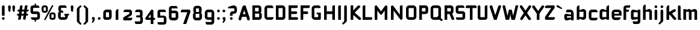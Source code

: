 SplineFontDB: 3.0
FontName: FifthLegWide
FullName: FifthLeg Wide
FamilyName: FifthLeg
Weight: Bold
Copyright: Designed by Jakub Steiner <jimmac@gmail.com> with FontForge 2.0\n\nhttp://jimmac.musichall.cz\n
UComments: "2008-8-26: Created." 
Version: 0.1
ItalicAngle: 0
UnderlinePosition: -100
UnderlineWidth: 50
Ascent: 800
Descent: 200
LayerCount: 2
Layer: 0 0 "Back"  1
Layer: 1 0 "Fore"  0
NeedsXUIDChange: 1
XUID: [1021 505 18653696 15144852]
FSType: 8
OS2Version: 0
OS2_WeightWidthSlopeOnly: 0
OS2_UseTypoMetrics: 1
CreationTime: 1219742876
ModificationTime: 1220023206
PfmFamily: 17
TTFWeight: 500
TTFWidth: 5
LineGap: 90
VLineGap: 0
OS2TypoAscent: 0
OS2TypoAOffset: 1
OS2TypoDescent: 0
OS2TypoDOffset: 1
OS2TypoLinegap: 90
OS2WinAscent: 0
OS2WinAOffset: 1
OS2WinDescent: 0
OS2WinDOffset: 1
HheadAscent: 0
HheadAOffset: 1
HheadDescent: 0
HheadDOffset: 1
OS2Vendor: 'PfEd'
Lookup: 258 0 0 "kern"  {"kern-1"  } []
DEI: 91125
LangName: 1033 "" "" "" "" "" "" "" "" "" "" "Fifth Leg is a headline typeface designed for openSUSE community branding material. For sizes above 40pt, it is advised to lower letter spacing." "" "" "Copyright (c) 2008, Jakub Steiner (jimmac@gmail.com),+AAoA-with Reserved Font Name FifthLeg.+AAoACgAA-This Font Software is licensed under the SIL Open Font License, Version 1.1.+AAoA-This license is copied below, and is also available with a FAQ at:+AAoA-http://scripts.sil.org/OFL+AAoACgAK------------------------------------------------------------+AAoA-SIL OPEN FONT LICENSE Version 1.1 - 26 February 2007+AAoA------------------------------------------------------------+AAoACgAA-PREAMBLE+AAoA-The goals of the Open Font License (OFL) are to stimulate worldwide+AAoA-development of collaborative font projects, to support the font creation+AAoA-efforts of academic and linguistic communities, and to provide a free and+AAoA-open framework in which fonts may be shared and improved in partnership+AAoA-with others.+AAoACgAA-The OFL allows the licensed fonts to be used, studied, modified and+AAoA-redistributed freely as long as they are not sold by themselves. The+AAoA-fonts, including any derivative works, can be bundled, embedded, +AAoA-redistributed and/or sold with any software provided that any reserved+AAoA-names are not used by derivative works. The fonts and derivatives,+AAoA-however, cannot be released under any other type of license. The+AAoA-requirement for fonts to remain under this license does not apply+AAoA-to any document created using the fonts or their derivatives.+AAoACgAA-DEFINITIONS+AAoAIgAA-Font Software+ACIA refers to the set of files released by the Copyright+AAoA-Holder(s) under this license and clearly marked as such. This may+AAoA-include source files, build scripts and documentation.+AAoACgAi-Reserved Font Name+ACIA refers to any names specified as such after the+AAoA-copyright statement(s).+AAoACgAi-Original Version+ACIA refers to the collection of Font Software components as+AAoA-distributed by the Copyright Holder(s).+AAoACgAi-Modified Version+ACIA refers to any derivative made by adding to, deleting,+AAoA-or substituting -- in part or in whole -- any of the components of the+AAoA-Original Version, by changing formats or by porting the Font Software to a+AAoA-new environment.+AAoACgAi-Author+ACIA refers to any designer, engineer, programmer, technical+AAoA-writer or other person who contributed to the Font Software.+AAoACgAA-PERMISSION & CONDITIONS+AAoA-Permission is hereby granted, free of charge, to any person obtaining+AAoA-a copy of the Font Software, to use, study, copy, merge, embed, modify,+AAoA-redistribute, and sell modified and unmodified copies of the Font+AAoA-Software, subject to the following conditions:+AAoACgAA-1) Neither the Font Software nor any of its individual components,+AAoA-in Original or Modified Versions, may be sold by itself.+AAoACgAA-2) Original or Modified Versions of the Font Software may be bundled,+AAoA-redistributed and/or sold with any software, provided that each copy+AAoA-contains the above copyright notice and this license. These can be+AAoA-included either as stand-alone text files, human-readable headers or+AAoA-in the appropriate machine-readable metadata fields within text or+AAoA-binary files as long as those fields can be easily viewed by the user.+AAoACgAA-3) No Modified Version of the Font Software may use the Reserved Font+AAoA-Name(s) unless explicit written permission is granted by the corresponding+AAoA-Copyright Holder. This restriction only applies to the primary font name as+AAoA-presented to the users.+AAoACgAA-4) The name(s) of the Copyright Holder(s) or the Author(s) of the Font+AAoA-Software shall not be used to promote, endorse or advertise any+AAoA-Modified Version, except to acknowledge the contribution(s) of the+AAoA-Copyright Holder(s) and the Author(s) or with their explicit written+AAoA-permission.+AAoACgAA-5) The Font Software, modified or unmodified, in part or in whole,+AAoA-must be distributed entirely under this license, and must not be+AAoA-distributed under any other license. The requirement for fonts to+AAoA-remain under this license does not apply to any document created+AAoA-using the Font Software.+AAoACgAA-TERMINATION+AAoA-This license becomes null and void if any of the above conditions are+AAoA-not met.+AAoACgAA-DISCLAIMER+AAoA-THE FONT SOFTWARE IS PROVIDED +ACIA-AS IS+ACIA, WITHOUT WARRANTY OF ANY KIND,+AAoA-EXPRESS OR IMPLIED, INCLUDING BUT NOT LIMITED TO ANY WARRANTIES OF+AAoA-MERCHANTABILITY, FITNESS FOR A PARTICULAR PURPOSE AND NONINFRINGEMENT+AAoA-OF COPYRIGHT, PATENT, TRADEMARK, OR OTHER RIGHT. IN NO EVENT SHALL THE+AAoA-COPYRIGHT HOLDER BE LIABLE FOR ANY CLAIM, DAMAGES OR OTHER LIABILITY,+AAoA-INCLUDING ANY GENERAL, SPECIAL, INDIRECT, INCIDENTAL, OR CONSEQUENTIAL+AAoA-DAMAGES, WHETHER IN AN ACTION OF CONTRACT, TORT OR OTHERWISE, ARISING+AAoA-FROM, OUT OF THE USE OR INABILITY TO USE THE FONT SOFTWARE OR FROM+AAoA-OTHER DEALINGS IN THE FONT SOFTWARE." "http://scripts.sil.org/ofl" 
Encoding: UnicodeBmp
UnicodeInterp: none
NameList: Adobe Glyph List
DisplaySize: -72
AntiAlias: 1
FitToEm: 1
WinInfo: 28 14 11
BeginPrivate: 2
BlueValues 22 [-6 0 418 429 610 610]
OtherBlues 11 [-191 -186]
EndPrivate
Grid
-1000 684 m 0
 2000 684 l 0
1216 1300 m 0
 1216 -700 l 0
-18 -186 m 25
 508 -186 l 25
-30 421 m 25
 523 419 l 25
EndSplineSet
TeXData: 1 0 0 346030 173015 115343 0 1048576 115343 783286 444596 497025 792723 393216 433062 380633 303038 157286 324010 404750 52429 2506097 1059062 262144
BeginChars: 65536 424

StartChar: b
Encoding: 98 98 0
Width: 510
VWidth: 0
Flags: W
HStem: -3.89551 113.896<243.125 339.787> 310 113.923<249.219 339.965> 590 20G<142.5 170>
VStem: 60 110<0 40 120 310 375 565.439> 340 110.031<110.004 120.5 120.5 310>
LayerCount: 2
Fore
SplineSet
170 610 m 1
 170 375 l 1
 300 420 l 6
 309.378 422.679 318.935 423.923 328.457 423.923 c 4
 390.007 423.923 450.031 371.954 450.031 319.938 c 6
 450.031 100 l 6
 450.031 48.4922 389.883 -3.89551 328.266 -3.89551 c 4
 318.808 -3.89551 309.315 -2.66113 300 0 c 6
 170 40 l 1
 170 0 l 1
 60 0 l 1
 60 490 l 2
 60 570 115 610 170 610 c 1
180 310 m 2
 175 310 170 305 170 300 c 2
 170 120 l 2
 170.244 115.355 174.554 109.992 179.654 109.992 c 0
 179.769 109.992 179.884 110 180 110 c 2
 330 110 l 6
 335 110 340 115 340 120.5 c 6
 340 300 l 6
 340 305 335 310 330 310 c 6
 180 310 l 2
EndSplineSet
Validated: 1
EndChar

StartChar: h
Encoding: 104 104 1
Width: 472
VWidth: 0
Flags: W
HStem: -0.03125 21G<60 170 320 430.031> 310 114.444<238.75 317.518>
VStem: 60 110<0 310 375 565.439> 320 110.031<-0.03125 309.996>
LayerCount: 2
Fore
SplineSet
170 610 m 1
 170 375 l 1
 280 420 l 2
 288.304 423.02 297.521 424.444 307.184 424.444 c 0
 361.523 424.444 430.005 379.421 430.031 319.938 c 2
 430.031 -0.03125 l 1
 320 -0.03125 l 1
 320 300 l 2
 320 305 315 310 310 310 c 2
 180 310 l 2
 175 310 170 305 170 300 c 2
 170 0 l 1
 60 0 l 1
 60 490 l 2
 60 570 115 610 170 610 c 1
EndSplineSet
Validated: 1
EndChar

StartChar: m
Encoding: 109 109 2
Width: 690
VWidth: 0
Flags: W
HStem: 0 21G<60 170 289.969 400 519.969 630> 310.062 114.313<216.406 289.965 446.43 519.965>
VStem: 60 110<0 310.062 384.125 420> 289.969 110.031<0 310.062> 519.969 110.031<0 310.062>
LayerCount: 2
Fore
SplineSet
292.438 424.375 m 0
 292.668 424.375 l 0
 332.157 424.375 364.263 405.342 382.75 377.438 c 1
 490 420.219 l 2
 501.334 423.053 512.267 424.376 522.684 424.376 c 0
 585.797 424.376 630 375.791 630 320 c 2
 630 0 l 1
 519.969 0 l 1
 519.969 300.062 l 2
 519.969 305.062 514.969 310.062 509.969 310.062 c 2
 410 310.062 l 2
 404.785 309.885 400 304.874 400 299.925 c 2
 400 0 l 1
 289.969 0 l 1
 289.969 300.062 l 2
 289.969 305.062 284.969 310.062 279.969 310.062 c 2
 180 310.062 l 2
 175.062 310 170.062 304.938 170 299.938 c 2
 170 299.938 170 99.9746 170 0 c 1
 60 0 l 1
 60 420 l 1
 170 420 l 1
 170 384.125 l 1
 260 420.219 l 2
 271.25 423.031 282.09 424.355 292.438 424.375 c 0
EndSplineSet
Validated: 1
EndChar

StartChar: a
Encoding: 97 97 3
Width: 493
VWidth: 0
Flags: W
HStem: -5.53777 113.165<153 238.874> 168.201 100.012<153 264.094> 310 110<138.182 320.916>
VStem: 43 110<107.627 168.201> 323 110<0 37.6562 107.627 168.201 234.938 307.916>
LayerCount: 2
Fore
SplineSet
183 420 m 2
 273 420 l 2
 373 420 433 360 433 260 c 2
 433 0 l 1
 323 0 l 1
 323 37.6562 l 1
 177.484 0.0136719 l 2
 162.678 -3.76671 149.199 -5.53777 136.997 -5.53777 c 0
 71.735 -5.53777 43 45.1271 43 110 c 2
 43 182 l 2
 43 239.475 76.8815 268.214 134.898 268.214 c 0
 148.061 268.214 162.466 266.734 178 263.775 c 2
 323 234.938 l 1
 323 300 l 2
 322.875 305 317.875 309.875 313 310 c 2
 113 310 l 1
 113 310 112.993 310.357 112.993 311.031 c 0
 112.993 322.178 114.932 420 183 420 c 2
153 158.201 m 2
 153 117.877 l 2
 153 112.871 158.243 107.627 163 107.627 c 2
 323 107.627 l 1
 323 168.201 l 1
 163.25 168.201 l 2
 157.744 168.201 153 163.707 153 158.201 c 2
EndSplineSet
Validated: 1
EndChar

StartChar: u
Encoding: 117 117 4
Width: 510
VWidth: 0
Flags: W
HStem: -1.54464 111.593<170 285.218> 400 20G<60 170 340 450>
VStem: 60 110<110.048 420> 340 110<0 31.5938 110.048 120 120 420>
LayerCount: 2
Fore
SplineSet
60 420 m 1
 170 420 l 1
 170 120.08 l 2
 170 115.08 175.031 110.048 180.031 110.048 c 2
 330 110.048 l 2
 335.127 110.048 339.912 115.139 340 120 c 2
 340 420 l 1
 450 420 l 1
 450 0 l 1
 340 0 l 1
 340 31.5938 l 1
 210.146 4.24219 l 2
 189.993 0.336646 172.208 -1.54464 156.595 -1.54464 c 0
 86.2342 -1.54464 60 36.6656 60 100 c 2
 60 420 l 1
EndSplineSet
Validated: 1
EndChar

StartChar: n
Encoding: 110 110 5
Width: 510
VWidth: 0
Flags: W
HStem: -1.54501 20<60 170 340 450> 308.407 111.593<224.782 340>
VStem: 60 110<-1.54501 298.455 298.455 308.407 386.861 418.455> 340 110<-1.54501 308.407>
LayerCount: 2
Fore
Refer: 4 117 N -1 0 0 -1 510 418.455 2
Validated: 1
EndChar

StartChar: r
Encoding: 114 114 6
Width: 415
VWidth: 0
Flags: W
HStem: 0 21G<60 170> 310 112.039<209.406 374.162>
VStem: 60 110<0 310 389 420>
LayerCount: 2
Fore
SplineSet
170 420 m 1
 170 389 l 1
 267 417 l 2
 278.611 420.44 290.408 422.039 302.073 422.039 c 0
 368.169 422.039 430.049 370.686 430.049 311.706 c 0
 430.049 311.138 430.043 310.569 430.031 310 c 1
 180 310 l 2
 175 310 170 305 170 300 c 2
 170 0 l 1
 60 0 l 1
 60 420 l 1
 170 420 l 1
EndSplineSet
Validated: 1
EndChar

StartChar: g
Encoding: 103 103 7
Width: 510
VWidth: 0
Flags: W
HStem: -185.538 110<155.182 337.174> -3.75195 113.752<170 281.094> 309.055 110.944<170.004 255.874>
VStem: 60 110<110 307.492> 340 110<-74.3897 29.5244 110 309.055 376.806 420>
LayerCount: 2
Fore
SplineSet
200 -185.538 m 2
 131.932 -185.538 129.993 -87.7178 129.993 -76.5693 c 0
 129.993 -75.8955 130 -75.5381 130 -75.5381 c 1
 330 -75.5381 l 2
 334.875 -75.4131 339.875 -70.5381 340 -65.5381 c 2
 340 29.5244 l 1
 195 0.686523 l 2
 179.466 -2.27246 165.061 -3.75195 151.898 -3.75195 c 0
 93.8818 -3.75195 60 24.9873 60 82.4619 c 2
 60 304.462 l 2
 60 369.335 88.7344 419.999 153.997 419.999 c 0
 166.199 419.999 179.677 418.228 194.484 414.448 c 2
 340 376.806 l 1
 340 420 l 1
 450 420 l 1
 450 -67.5381 l 2
 450 -141.565 402.029 -185.538 334 -185.538 c 2
 200 -185.538 l 2
170 120 m 2
 170 114.494 174.744 110 180.25 110 c 2
 340 110 l 1
 340 309.055 l 1
 180 309.055 l 2
 175.243 309.055 170 303.812 170 298.805 c 2
 170 120 l 2
EndSplineSet
Validated: 1
EndChar

StartChar: o
Encoding: 111 111 8
Width: 550
VWidth: 0
Flags: W
HStem: -7 110<171.129 378.871> 311 109<171.129 378.871>
VStem: 60 110.062<104.129 309.846> 379.938 110.062<104.129 309.846>
LayerCount: 2
Fore
SplineSet
191.156 420 m 2
 358.844 420 l 2
 431.511 420 490 362.511 490 289.844 c 2
 490 124.156 l 2
 490 51.4893 431.511 -7 358.844 -7 c 2
 191.156 -7 l 2
 118.489 -7 60 51.4893 60 124.156 c 2
 60 289.844 l 2
 60 362.511 118.489 420 191.156 420 c 2
180 311 m 2
 174.5 311 170.062 306.562 170.062 301.062 c 2
 170.062 112.938 l 2
 170.062 107.438 174.5 103 180 103 c 2
 370 103 l 2
 375.5 103 379.938 107.438 379.938 112.938 c 2
 379.938 301.062 l 2
 379.938 306.562 375.5 311 370 311 c 2
 180 311 l 2
EndSplineSet
Validated: 1
EndChar

StartChar: d
Encoding: 100 100 9
Width: 490
VWidth: 0
Flags: W
HStem: -3.89551 113.896<170.243 266.906> 310 113.923<170.067 260.617> 590 20G<420.281 450.031>
VStem: 60 110.031<110 310> 340.031 110<0 40 109.996 120 120 310 375 568.341>
LayerCount: 2
Fore
SplineSet
450.031 610 m 1
 450.031 0 l 1
 340.031 0 l 1
 340.031 40 l 1
 210.031 0 l 6
 200.716 -2.66113 191.223 -3.89551 181.765 -3.89551 c 4
 120.148 -3.89551 60 48.4922 60 100 c 6
 60 319.938 l 6
 60 371.954 120.025 423.923 181.575 423.923 c 4
 191.096 423.923 200.654 422.679 210.031 420 c 6
 339.531 375 l 1
 339.531 490 l 2
 339.531 571.502 390.531 610 450.031 610 c 1
330.031 310 m 2
 180.031 310 l 6
 175.031 310 170.031 305 170.031 300 c 6
 170.031 120.5 l 6
 170.031 115 175.031 110 180.031 110 c 6
 330.031 110 l 2
 330.147 110 330.262 109.992 330.377 109.992 c 0
 335.477 109.992 339.787 115.355 340.031 120 c 2
 340.031 300 l 2
 340.031 305 335.031 310 330.031 310 c 2
EndSplineSet
Validated: 1
EndChar

StartChar: s
Encoding: 115 115 10
Width: 512
VWidth: 0
Flags: W
HStem: -0.978516 102<101.2 339.383> 166.779 86.2256<170 342> 317.022 102<170 406.11>
VStem: 60 110<255.404 268.922 268.922 317.022> 342 110<102.547 110.988 110.988 165.269>
LayerCount: 2
Fore
SplineSet
60 329.022 m 2
 61.2031 377.157 100.204 419.022 170 419.022 c 2
 352 419.022 l 2
 400.502 418.171 432 386.797 432 317.022 c 1
 180 317.022 l 2
 174.332 317.022 170 312.25 170 306.946 c 2
 170 262.642 l 2
 170 258.189 174.738 253.005 179.533 253.005 c 0
 179.689 253.005 179.845 253.01 180 253.021 c 2
 342 253.021 l 2
 400.79 253.021 452 219.877 452 159.708 c 2
 452 109.021 l 2
 452 39.0215 412 -0.978516 332 -0.978516 c 2
 150 -0.978516 l 2
 98.1426 -0.978516 80 40.9932 80 101.021 c 1
 332 101.021 l 2
 337.304 101.021 342 105.685 342 110.988 c 2
 342 158 l 2
 342 162.773 336.95 166.779 332 166.779 c 2
 170 166.779 l 2
 108.581 166.779 60 209.956 60 268.922 c 2
 60 329.022 l 2
EndSplineSet
Validated: 1
EndChar

StartChar: e
Encoding: 101 101 11
Width: 511
VWidth: 0
Flags: W
HStem: -8 110<171.809 391.893> 173.031 75.9688<170.062 361.156> 316 104<171.129 360.027>
VStem: 60 110.062<102.663 132 132 173.031 249 315.343> 361.156 110<249 315.343>
LayerCount: 2
Fore
SplineSet
191.156 420 m 2
 340 420 l 2
 412.667 420 471.156 361.511 471.156 288.844 c 2
 471.156 173.031 l 1
 170.062 173.031 l 1
 170.062 123 l 2
 170.062 111 178 102 190 102 c 2
 312 102 l 1
 432 102 l 1
 432 32 392 -8 312 -8 c 2
 190 -8 l 2
 110 -8 60 62 60 132 c 2
 60 288.844 l 2
 60 361.511 118.489 420 191.156 420 c 2
190 316 m 2
 180 316 170 306 170 296 c 2
 170 249 l 1
 361.156 249 l 1
 361.156 296 l 2
 361.156 306 351.156 316 341.156 316 c 2
 190 316 l 2
EndSplineSet
Validated: 1
EndChar

StartChar: f
Encoding: 102 102 12
Width: 296
VWidth: 0
Flags: W
HStem: 0 21G<50.0156 160.016> 330 90<160.016 273.519> 505 95<160.569 320.315>
VStem: 50.0156 110<0 330 420 503.155>
LayerCount: 2
Fore
SplineSet
175.016 600 m 2
 330.016 600 l 1
 330.016 565 l 2
 330.016 515 299.664 505 265.016 505 c 2
 175.016 505 l 2
 165.016 505 160.016 500 160.016 490 c 2
 160.016 420 l 1
 235.016 420 l 2
 259.945 420 280.016 399.93 280.016 375 c 0
 280.016 350.07 259.945 330 235.016 330 c 2
 160.016 330 l 1
 160.016 0 l 1
 50.0156 0 l 1
 50.0156 490 l 2
 50.0049 490.655 50 491.309 50 491.961 c 0
 50 552.528 95.8682 600 175.016 600 c 2
EndSplineSet
Validated: 1
EndChar

StartChar: t
Encoding: 116 116 13
Width: 349
VWidth: 0
Flags: W
HStem: 0 21G<120 230> 310 110<41.7017 120 230 338.298> 580 20G<159.765 190.235>
VStem: 120 110<0 310 420 588.298>
LayerCount: 2
Fore
SplineSet
175 600 m 4
 205.47 600 230 575.47 230 545 c 6
 230 420 l 5
 295 420 l 6
 325.47 420 350 395.47 350 365 c 6
 350 310 l 5
 230 310 l 5
 230 0 l 5
 120 0 l 5
 120 310 l 5
 85 310 l 6
 54.5303 310 30 334.53 30 365 c 4
 30 395.47 54.5303 420 85 420 c 6
 120 420 l 5
 120 545 l 6
 120 575.47 144.53 600 175 600 c 4
EndSplineSet
Validated: 1
EndChar

StartChar: i
Encoding: 105 105 14
Width: 240
VWidth: 0
Flags: W
HStem: 0 21G<65.8545 175.854> 400 20G<105.619 136.089> 481 111<77.2716 164.194>
VStem: 65.5 111<0 408.298 493.035 579.236>
LayerCount: 2
Fore
SplineSet
120.854 420 m 0
 151.324 420 175.854 395.47 175.854 365 c 2
 175.854 0 l 1
 65.8545 0 l 1
 65.8545 365 l 2
 65.8545 395.47 90.3848 420 120.854 420 c 0
176.5 536 m 4
 176.5 504 150.5 481 119.5 481 c 4
 90.5 481 65.5 504 65.5 536 c 4
 65.5 567 90.5 592 119.5 592 c 4
 150.5 592 176.5 567 176.5 536 c 4
EndSplineSet
Validated: 1
EndChar

StartChar: v
Encoding: 118 118 15
Width: 436
VWidth: 0
Flags: W
HStem: 0 21G<172.796 263.448> 398.104 20G<71.2124 75.2197 351.262 365.509>
LayerCount: 2
Fore
SplineSet
75.9229 418.094 m 0
 96.3809 417.779 115.774 405.978 124.954 386.094 c 2
 205.322 213.771 l 2
 215.249 186.569 218.235 159.781 218.235 159.781 c 1
 218.235 159.781 221.401 186.692 232.401 214.192 c 2
 311.767 386.094 l 2
 321.074 406.255 340.879 418.104 361.645 418.104 c 0
 369.372 418.104 377.233 416.464 384.735 413 c 0
 404.897 403.692 416.746 383.871 416.746 363.096 c 0
 416.746 355.365 415.105 347.502 411.642 340 c 2
 254.186 0 l 1
 182.026 0 l 1
 25.1104 340 l 2
 21.6432 347.51 20.0004 355.381 20.0004 363.12 c 0
 20.0004 383.886 31.8314 403.696 51.9854 413 c 0
 59.4924 416.466 67.3458 418.1 75.079 418.1 c 0
 75.3604 418.1 75.6417 418.098 75.9229 418.094 c 0
EndSplineSet
Validated: 1
EndChar

StartChar: space
Encoding: 32 32 16
Width: 271
VWidth: 0
Flags: W
LayerCount: 2
EndChar

StartChar: q
Encoding: 113 113 17
Width: 510
VWidth: 0
Flags: W
HStem: -185.56 21G<340 450> -3.75195 113.752<170 281.094> 309.055 110.945<170 255.874>
VStem: 60 110<110 307.492> 340 110<-185.56 29.5244 110 309.055 376.806 420>
LayerCount: 2
Fore
SplineSet
340 -185.56 m 1
 340 29.5244 l 1
 195 0.686523 l 6
 179.466 -2.27246 165.061 -3.75195 151.898 -3.75195 c 4
 93.8818 -3.75195 60 24.9873 60 82.4619 c 6
 60 304.462 l 6
 60 369.335 88.7354 420 153.997 420 c 4
 166.199 420 179.678 418.229 194.484 414.448 c 6
 340 376.806 l 1
 340 420 l 1
 450 420 l 1
 450 -185.56 l 1
 340 -185.56 l 1
170 120 m 6
 170 114.494 174.744 110 180.25 110 c 6
 340 110 l 1
 340 309.055 l 1
 180 309.055 l 6
 175.243 309.055 170 303.812 170 298.805 c 6
 170 120 l 6
EndSplineSet
Validated: 1
EndChar

StartChar: p
Encoding: 112 112 18
Width: 510
VWidth: 0
Flags: W
HStem: -185.56 21G<60 170> -3.75195 113.752<228.906 340> 309.055 110.945<254.126 340>
VStem: 60 110<-185.56 29.5244 110 309.055 376.806 420> 340 110<110 120 120 307.492>
LayerCount: 2
Fore
SplineSet
170 -185.56 m 1
 60 -185.56 l 1
 60 420 l 1
 170 420 l 1
 170 376.806 l 1
 315.516 414.448 l 6
 330.322 418.229 343.801 420 356.003 420 c 4
 421.265 420 450 369.335 450 304.462 c 6
 450 82.4619 l 6
 450 24.9873 416.118 -3.75195 358.102 -3.75195 c 4
 344.939 -3.75195 330.534 -2.27246 315 0.686523 c 6
 170 29.5244 l 1
 170 -185.56 l 1
340 120 m 6
 340 298.805 l 6
 340 303.812 334.757 309.055 330 309.055 c 6
 170 309.055 l 1
 170 110 l 1
 329.75 110 l 6
 335.256 110 340 114.494 340 120 c 6
EndSplineSet
Validated: 1
EndChar

StartChar: l
Encoding: 108 108 19
Width: 230
VWidth: 0
Flags: W
HStem: 0 60<170 198.861>
VStem: 60 110<60 588.298>
LayerCount: 2
Fore
SplineSet
115 600 m 0
 145.47 600 170 575.47 170 545 c 2
 170 60 l 1
 186.56 60 200 46.5596 200 30 c 2
 200 0 l 1
 153.333 0 106.667 0 60 0 c 1
 60 545 l 2
 60 575.47 84.5303 600 115 600 c 0
EndSplineSet
Validated: 1
EndChar

StartChar: k
Encoding: 107 107 20
Width: 478
VWidth: 0
Flags: W
HStem: 0 21G<60 170>
VStem: 60 110<0 199.875 325.594 565.439>
LayerCount: 2
Fore
SplineSet
170 610 m 1
 170 325.594 l 1
 363.688 437.562 l 2
 372.379 442.554 381.835 444.93 391.154 444.93 c 0
 410.164 444.93 428.597 435.043 438.781 417.312 c 0
 443.768 408.63 446.141 399.179 446.141 389.865 c 0
 446.141 370.837 436.239 352.376 418.5 342.188 c 2
 289.281 268.188 l 1
 477.719 41.875 l 1
 435.125 7.21875 l 2
 424.847 -1.23557 412.467 -5.35699 400.17 -5.35699 c 0
 384.311 -5.35699 368.59 1.4965 357.688 14.75 c 2
 194.094 213.656 l 1
 170 199.875 l 1
 170 0 l 1
 60 0 l 1
 60 490 l 2
 60 570 115 610 170 610 c 1
EndSplineSet
Validated: 1
EndChar

StartChar: j
Encoding: 106 106 21
Width: 239
VWidth: 0
Flags: W
HStem: 400 20G<104.005 134.475> 481 111<76.2716 163.194>
VStem: 64.5 111<-81.2807 -30 -30 407.471 493.035 579.236>
LayerCount: 2
Fore
SplineSet
119.24 420 m 4
 149.71 420 174.24 395.47 174.24 365 c 6
 174.24 -30 l 6
 174.24 -52.0508 169.187 -70.4561 152.187 -86.9561 c 6
 58.5586 -172.832 l 6
 46.4775 -187.193 31.8574 -193.055 18.5215 -193.055 c 4
 -2.30469 -193.055 -20 -178.756 -20 -160.203 c 4
 -20 -153.784 -17.8818 -146.856 -13.0439 -139.835 c 5
 50.3838 -74.0898 l 5
 61.4717 -57.459 64.4863 -50.9951 64.4863 -34.332 c 4
 64.4863 -32.9609 64.4658 -31.5205 64.4277 -30 c 5
 64.2402 -30 l 5
 64.2402 365 l 6
 64.2402 395.47 88.7705 420 119.24 420 c 4
175.5 536 m 4
 175.5 504 149.5 481 118.5 481 c 4
 89.5 481 64.5 504 64.5 536 c 4
 64.5 567 89.5 592 118.5 592 c 4
 149.5 592 175.5 567 175.5 536 c 4
EndSplineSet
Validated: 1
EndChar

StartChar: comma
Encoding: 44 44 22
Width: 242
VWidth: 0
Flags: W
HStem: -132.11 242.548<104.398 121.478>
VStem: 60.0001 122.797<5.50407 94.7291> 103.931 78.866<-53.9912 -7.46875>
LayerCount: 2
Fore
SplineSet
122.359 110.438 m 0xa0
 155.715 110.438 182.797 83.3555 182.797 50 c 2
 182.797 8.06348 l 2
 182.797 -12.4395 176.559 -30.9932 168.547 -43.5938 c 2
 116.609 -117.531 l 2
 107.9 -127.884 97.3627 -132.11 87.7522 -132.11 c 0
 72.7464 -132.11 60.0001 -121.807 60.0001 -108.436 c 0xc0
 60.0001 -103.808 61.527 -98.8129 65.0156 -93.75 c 2
 98.7031 -28.6562 l 1
 102.813 -23.159 103.931 -18.2699 103.931 -13.0382 c 0
 103.931 -11.2354 103.798 -9.39187 103.609 -7.46875 c 1
 79.4258 0.427734 61.9531 23.1865 61.9531 50 c 0
 61.9531 83.3555 89.0039 110.438 122.359 110.438 c 0xa0
EndSplineSet
Validated: 1
EndChar

StartChar: y
Encoding: 121 121 23
Width: 455
VWidth: 0
Flags: W
HStem: -191.43 21G<128.734 142.968> 399.5 20G<81.0918 95.4097 361.891 376.125>
LayerCount: 2
Fore
SplineSet
85.1797 419.5 m 0
 105.64 419.463 125.199 407.944 134.648 388.188 c 2
 228.617 191.719 l 1
 322.586 388.188 l 2
 332.048 407.973 351.646 419.492 372.136 419.492 c 0
 380.114 419.492 388.228 417.746 395.931 414.062 c 0
 415.715 404.6 427.235 385.002 427.235 364.512 c 0
 427.235 356.534 425.489 348.422 421.806 340.719 c 2
 182.273 -160.125 l 2
 172.812 -179.91 153.213 -191.43 132.723 -191.43 c 0
 124.745 -191.43 116.633 -189.684 108.93 -186 c 2
 58.7793 -160.51 l 1
 172.523 74.4062 l 1
 163.817 79.7637 156.468 87.585 151.711 97.5312 c 2
 35.4297 340.719 l 2
 31.7461 348.422 30 356.534 30 364.512 c 0
 30 385.002 41.5195 404.6 61.3047 414.062 c 0
 69.0039 417.744 77.1055 419.5 85.0781 419.5 c 0
 85.1797 419.5 l 0
EndSplineSet
Validated: 1
EndChar

StartChar: c
Encoding: 99 99 24
Width: 452
VWidth: 0
Flags: W
HStem: -7 108.844<171.272 393.632> 310 108.844<171.272 393.632>
VStem: 60 110.062<103.001 123 123 308.842>
LayerCount: 2
Fore
SplineSet
195 418.844 m 2
 340.062 418.844 l 2
 424.062 418.844 428 310 428 310 c 1
 180 310 l 2
 174.5 310 170.062 305.562 170.062 300.062 c 2
 170.062 111.781 l 2
 170.062 106.281 174.5 101.844 180 101.844 c 2
 428 101.844 l 1
 428 101.844 424.062 -7 340.062 -7 c 2
 195 -7 l 2
 106.722 -7 60 50.333 60 123 c 2
 60 288.844 l 2
 60 361.511 106.722 418.844 195 418.844 c 2
EndSplineSet
Validated: 1
EndChar

StartChar: w
Encoding: 119 119 25
Width: 673
VWidth: 0
Flags: W
HStem: 0 21G<172.787 263.435 409.536 500.186> 398.104 20G<71.2119 75.2196 588.011 602.258>
LayerCount: 2
Fore
SplineSet
75.9229 418.094 m 0
 96.3799 417.779 115.774 405.978 124.954 386.094 c 2
 205.329 213.781 l 2
 215.256 186.58 218.235 159.781 218.235 159.781 c 1
 218.235 159.781 221.392 186.688 232.392 214.188 c 2
 265.189 284.874 l 2
 271.939 298.874 285 310 305 310 c 2
 370 310 l 2
 386.5 310 401.869 297.688 409.369 282.938 c 2
 442.048 213.781 l 2
 451.975 186.58 454.985 159.781 454.985 159.781 c 1
 454.985 159.781 458.142 186.688 469.142 214.188 c 2
 548.517 386.094 l 2
 557.824 406.255 577.628 418.104 598.394 418.104 c 0
 606.122 418.104 613.983 416.464 621.485 413 c 0
 641.647 403.692 653.495 383.871 653.495 363.096 c 0
 653.495 355.365 651.855 347.502 648.392 340 c 2
 490.923 0 l 1
 418.767 0 l 1
 336.61 178 l 1
 254.173 0 l 1
 182.017 0 l 1
 25.1104 340 l 2
 21.6431 347.51 20.0003 355.382 20.0003 363.12 c 0
 20.0003 383.887 31.8309 403.696 51.9854 413 c 0
 59.4924 416.466 67.3449 418.1 75.0789 418.1 c 0
 75.3604 418.1 75.6417 418.098 75.9229 418.094 c 0
EndSplineSet
Validated: 1
EndChar

StartChar: z
Encoding: 122 122 26
Width: 460
VWidth: 0
Flags: W
HStem: -5 110<198.698 400.747> 310 110<81.8088 262.081>
LayerCount: 2
Fore
SplineSet
151.323 420 m 2
 385.011 420 l 2
 410.011 420 425.011 400 425.011 380 c 2
 425.011 330 l 2
 425.017 329.778 425.02 329.557 425.02 329.337 c 0
 425.02 311.223 404.846 299.803 391.323 283.594 c 2
 198.698 105 l 1
 425.011 105 l 1
 425.011 75 425.011 -5 345.011 -5 c 2
 77.1318 -5 l 2
 64.6318 -5 35.0107 15 35.0107 35 c 2
 35.0107 85 l 2
 35.0037 85.2616 35.0002 85.5222 35.0002 85.7818 c 0
 35.0002 103.88 52.058 117.131 68.6982 132.82 c 2
 262.081 310 l 1
 51.3232 310 l 1
 51.3232 358.104 60.8027 420 151.323 420 c 2
EndSplineSet
Validated: 1
EndChar

StartChar: x
Encoding: 120 120 27
Width: 451
VWidth: 0
Flags: W
HStem: 408.924 20G<74.817 82.7297 348.121 362.188>
LayerCount: 2
Fore
SplineSet
73.6631 428.906 m 0
 74.1246 428.918 74.5863 428.924 75.0478 428.924 c 0
 90.4115 428.924 105.696 422.505 116.601 409.938 c 2
 215.413 296.031 l 1
 314.257 409.938 l 2
 325.163 422.507 340.437 428.944 355.804 428.944 c 0
 368.573 428.944 381.406 424.5 391.851 415.438 c 0
 404.421 404.531 410.857 389.257 410.857 373.89 c 0
 410.857 361.121 406.413 348.288 397.351 337.844 c 2
 288.257 212.094 l 1
 431.222 46.1621 l 1
 391.851 8.78125 l 2
 381.398 -0.288331 368.553 -4.73881 355.774 -4.73881 c 0
 340.417 -4.73881 325.156 1.68835 314.257 14.25 c 2
 215.413 128.156 l 1
 116.601 14.25 l 2
 105.701 1.68835 90.4404 -4.73881 75.0837 -4.73881 c 0
 62.3049 -4.73881 49.4598 -0.288332 39.0068 8.78125 c 0
 26.4369 19.6876 20.0003 34.9522 20.0003 50.3107 c 0
 20.0003 63.0725 24.4444 75.899 33.5068 86.3438 c 2
 142.601 212.094 l 1
 33.5068 337.844 l 2
 24.4444 348.288 20.0003 361.121 20.0003 373.89 c 0
 20.0003 389.257 26.4369 404.531 39.0068 415.438 c 0
 49.0752 424.174 61.3535 428.597 73.6631 428.906 c 0
EndSplineSet
Validated: 1
EndChar

StartChar: exclam
Encoding: 33 33 28
Width: 271
VWidth: 0
Flags: W
HStem: -0.956055 111.956<91.9443 180.012>
VStem: 80 111.957<10.9882 99.0557 170 587.324>
LayerCount: 2
Fore
SplineSet
191.957 55.0215 m 0
 191.957 24.1221 166.878 -0.956055 135.979 -0.956055 c 0
 105.078 -0.956055 80 24.1221 80 55.0215 c 0
 80 85.9219 105.078 111 135.979 111 c 0
 166.878 111 191.957 85.9219 191.957 55.0215 c 0
136 600 m 0
 166.47 600 191 575.182 191 544.354 c 2
 191 170 l 1
 81 170 l 1
 81 544.354 l 2
 81 575.182 105.53 600 136 600 c 0
EndSplineSet
Validated: 1
EndChar

StartChar: question
Encoding: 63 63 29
Width: 457
VWidth: 0
Flags: W
HStem: 0 111<130.538 218.078> 252 107<229 296.664> 480 122<170.377 296.664>
VStem: 119 111<11.2293 99.0782 170 252 252 252> 299 109<361.18 479.628>
LayerCount: 2
Fore
SplineSet
230 55 m 0
 230 23 205 0 174 0 c 0
 143 0 119 23 119 55 c 0
 119 86 143 111 174 111 c 0
 205 111 230 86 230 55 c 0
273 602 m 0
 361 602 408 533 408 459 c 2
 408 381 l 2
 408 309 361 252 273 252 c 2
 273 252 230 252 229 252 c 1
 229 170 l 1
 119 170 l 1
 119 252 l 2
 119 318 180 359 230 359 c 2
 287 359 l 2
 295 359 299 365 299 369 c 2
 299 471 l 2
 299 477 293 480 289 480 c 2
 41 480 l 1
 41 529 l 0
 39 533 41 537 47 539 c 2
 47 539 213 602 273 602 c 0
EndSplineSet
Validated: 1
EndChar

StartChar: period
Encoding: 46 46 30
Width: 230
VWidth: 0
Flags: W
HStem: 0 111<72.7716 159.694>
VStem: 61 111<12.0347 98.2356>
LayerCount: 2
Fore
SplineSet
172 55 m 4
 172 23 146 0 115 0 c 4
 86 0 61 23 61 55 c 4
 61 86 86 111 115 111 c 4
 146 111 172 86 172 55 c 4
EndSplineSet
Validated: 1
EndChar

StartChar: colon
Encoding: 58 58 31
Width: 231
VWidth: 0
Flags: W
HStem: -0.956055 111.956<71.9443 160.012> 309.043 111.957<71.9443 160.012>
VStem: 60 111.957<10.9882 99.0557 320.988 409.056>
LayerCount: 2
Fore
SplineSet
171.957 365.021 m 0
 171.957 334.122 146.878 309.043 115.979 309.043 c 0
 85.0781 309.043 60 334.122 60 365.021 c 0
 60 395.922 85.0781 421 115.979 421 c 0
 146.878 421 171.957 395.922 171.957 365.021 c 0
171.957 55.0215 m 0
 171.957 24.1221 146.878 -0.956055 115.979 -0.956055 c 0
 85.0781 -0.956055 60 24.1221 60 55.0215 c 0
 60 85.9219 85.0781 111 115.979 111 c 0
 146.878 111 171.957 85.9219 171.957 55.0215 c 0
EndSplineSet
Validated: 1
EndChar

StartChar: semicolon
Encoding: 59 59 32
Width: 242
VWidth: 0
Flags: W
HStem: 309.043 111.957<73.7412 161.809>
VStem: 60.0001 122.797<5.50408 94.7288> 61.7969 111.957<320.988 409.056> 103.931 78.8661<-53.9912 -7.46875>
LayerCount: 2
Fore
SplineSet
122.359 110.438 m 0x90
 155.715 110.438 182.797 83.3555 182.797 50 c 2
 182.797 8.06348 l 2x90
 182.797 -12.4395 176.559 -30.9932 168.547 -43.5938 c 2
 116.609 -117.531 l 2
 107.9 -127.884 97.3627 -132.11 87.7522 -132.11 c 0
 72.7464 -132.11 60.0001 -121.807 60.0001 -108.436 c 0xc0
 60.0001 -103.808 61.527 -98.8129 65.0156 -93.75 c 2
 98.7031 -28.6562 l 1
 102.813 -23.159 103.931 -18.2699 103.931 -13.0382 c 0
 103.931 -11.2354 103.798 -9.39187 103.609 -7.46875 c 1
 79.4258 0.427734 61.9531 23.1865 61.9531 50 c 0
 61.9531 83.3555 89.0039 110.438 122.359 110.438 c 0x90
173.754 365.021 m 0xa0
 173.754 334.122 148.675 309.043 117.775 309.043 c 0
 86.875 309.043 61.7969 334.122 61.7969 365.021 c 0
 61.7969 395.922 86.875 421 117.775 421 c 0
 148.675 421 173.754 395.922 173.754 365.021 c 0xa0
EndSplineSet
Validated: 1
EndChar

StartChar: quotesingle
Encoding: 39 39 33
Width: 231
VWidth: 0
Flags: W
HStem: 339.09 263.91
VStem: 60.0312 111.938
LayerCount: 2
Fore
SplineSet
115.969 603 m 0
 146.869 603 171.969 577.932 171.969 547.031 c 2
 152.438 339.09 l 1
 115.969 340 l 2
 94.8965 340 77.6279 356.318 76.0938 377 c 1
 76 377 l 1
 60.0312 547.812 l 1
 60 548 l 1
 60.0312 548 l 1
 60.5518 578.451 85.3945 603 115.969 603 c 0
EndSplineSet
Validated: 1
EndChar

StartChar: quotedbl
Encoding: 34 34 34
Width: 409
VWidth: 0
Flags: W
HStem: 339.09 263.91
VStem: 60.0312 289.643
LayerCount: 2
Fore
SplineSet
293.674 603 m 0
 324.574 603 349.674 577.932 349.674 547.031 c 2
 330.145 339.09 l 1
 293.674 340 l 2
 272.603 340 255.334 356.318 253.799 377 c 1
 253.705 377 l 1
 237.736 547.812 l 1
 237.705 548 l 1
 237.736 548 l 1
 238.257 578.451 263.1 603 293.674 603 c 0
115.969 603 m 0
 146.868 603 171.969 577.932 171.969 547.031 c 2
 152.438 339.09 l 1
 115.969 340 l 2
 94.8965 340 77.6279 356.318 76.0938 377 c 1
 76 377 l 1
 60.0312 547.812 l 1
 60 548 l 1
 60.0312 548 l 1
 60.5518 578.451 85.3936 603 115.969 603 c 0
EndSplineSet
Validated: 1
EndChar

StartChar: M
Encoding: 77 77 35
Width: 675
VWidth: 0
Flags: W
HStem: 0 21G<75 185 490 600>
VStem: 75 110<0 384.406> 490 110<0 384.406>
LayerCount: 2
Fore
SplineSet
130 600 m 0
 160.47 600 170 579.47 185 561 c 2
 337.5 351.844 l 1
 490 561 l 2
 505 579.47 514.53 600 545 600 c 0
 575.47 600 600 575.47 600 545 c 2
 600 0 l 1
 490 0 l 1
 490 384.406 l 1
 353.531 210.073 l 2
 349.687 205.075 343.501 202.351 337.239 202.351 c 0
 331.286 202.351 325.264 204.813 321.117 210.125 c 2
 185 384.406 l 1
 185 0 l 1
 75 0 l 1
 75 545 l 2
 75 575.47 99.5303 600 130 600 c 0
EndSplineSet
Validated: 1
EndChar

StartChar: N
Encoding: 78 78 36
Width: 630
VWidth: 0
Flags: W
HStem: 0 21G<75 185 485.265 515.735>
VStem: 75 110<0 384.406> 445.5 110<215.594 591.215>
LayerCount: 2
Fore
SplineSet
130 600 m 0
 160.47 600 170 579.47 185 561 c 2
 445.5 215.594 l 1
 445.5 557 l 2
 447.5 582 469.5 600 499.5 600 c 2
 555.5 600 l 1
 555.5 55 l 2
 555.5 24.5303 530.97 0 500.5 0 c 0
 470.03 0 460.5 20.5303 445.5 39 c 2
 185 384.406 l 1
 185 0 l 1
 75 0 l 1
 75 545 l 2
 75 575.47 99.5303 600 130 600 c 0
EndSplineSet
Validated: 1
EndChar

StartChar: H
Encoding: 72 72 37
Width: 600
VWidth: 0
Flags: W
HStem: 0 21G<75 185 415 525> 238.406 110<185 415>
VStem: 75 110<0 238.406 348.406 588.298> 415 110<0 238.406 348.406 588.298>
LayerCount: 2
Fore
SplineSet
130 600 m 0
 160.47 600 185 575.47 185 545 c 2
 185 348.406 l 1
 415 348.406 l 1
 415 545 l 2
 415 575.47 439.53 600 470 600 c 2
 525 600 l 1
 525 0 l 1
 415 0 l 1
 415 238.406 l 1
 185 238.406 l 1
 185 0 l 1
 75 0 l 1
 75 545 l 2
 75 575.47 99.5303 600 130 600 c 0
EndSplineSet
Validated: 1
EndChar

StartChar: O
Encoding: 79 79 38
Width: 581
VWidth: 0
Flags: W
HStem: 0 110<186.129 395.027> 490 110<186.129 395.027>
VStem: 75 110.062<111.129 488.871> 396.094 110.062<111.129 488.871>
LayerCount: 2
Fore
SplineSet
206.156 600 m 2
 375 600 l 2
 447.667 600 506.156 541.511 506.156 468.844 c 2
 506.156 131.156 l 2
 506.156 58.4893 447.667 0 375 0 c 2
 206.156 0 l 2
 133.489 0 75 58.4893 75 131.156 c 2
 75 468.844 l 2
 75 541.511 133.489 600 206.156 600 c 2
195 490 m 2
 189.5 490 185.062 485.562 185.062 480.062 c 2
 185.062 119.938 l 2
 185.062 114.438 189.5 110 195 110 c 2
 386.156 110 l 2
 391.656 110 396.094 114.438 396.094 119.938 c 2
 396.094 480.062 l 2
 396.094 485.562 391.656 490 386.156 490 c 2
 195 490 l 2
EndSplineSet
Validated: 1
EndChar

StartChar: P
Encoding: 80 80 39
Width: 449
VWidth: 0
Flags: W
HStem: 0 21G<50 160> 238 110<160 309.729> 489.055 110.945<160 309.709>
VStem: 50 110<0 238 348 489.055> 310 110<348 358 358 487.522>
LayerCount: 2
Fore
SplineSet
160 0 m 1
 50 0 l 1
 50 600 l 1
 300 600 l 2
 370 600 420 550 420 484.462 c 2
 420 348 l 2
 420 275.485 355 238 305 238 c 2
 160 238 l 1
 160 0 l 1
310 358 m 2
 310 478.805 l 2
 310 483.812 304.757 489.055 300 489.055 c 2
 160 489.055 l 1
 160 348 l 1
 299.75 348 l 2
 305.256 348 310 352.494 310 358 c 2
EndSplineSet
Validated: 1
EndChar

StartChar: C
Encoding: 67 67 40
Width: 484
VWidth: 0
Flags: W
HStem: 0 110<186.129 422.285> 490 110<186.129 413.628>
VStem: 75 110.062<111.129 131.156 131.156 488.871>
LayerCount: 2
Fore
SplineSet
206.156 600 m 2
 365 600 l 2
 418.035 599.018 445.027 541.125 445.027 492.636 c 0
 445.027 491.754 445.018 490.875 445 490 c 1
 195 490 l 2
 189.5 490 185.062 485.562 185.062 480.062 c 2
 185.062 119.938 l 2
 185.062 114.438 189.5 110 195 110 c 2
 455 110 l 1
 455 60 425 0 375 0 c 2
 206.156 0 l 2
 133.489 0 75 58.4893 75 131.156 c 2
 75 468.844 l 2
 75 541.511 133.489 600 206.156 600 c 2
EndSplineSet
Validated: 1
EndChar

StartChar: Q
Encoding: 81 81 41
Width: 580
VWidth: 0
Flags: W
HStem: 0 110<181.129 340.219> 490 110<181.129 390.027>
VStem: 70 110.062<111.129 488.871> 391.094 110.062<152.5 488.871>
LayerCount: 2
Fore
SplineSet
201.156 600 m 2
 370 600 l 2
 442.667 600 501.156 541.511 501.156 468.844 c 2
 501.156 131.156 l 2
 501.156 112.965 497.479 95.6572 490.844 79.9375 c 1
 533.305 38.04 578.656 -6.6875 578.656 -6.6875 c 1
 554.875 -34.375 l 2
 546.98 -44.0374 535.5 -49.0367 523.922 -49.0367 c 0
 515.948 -49.0367 507.928 -46.6652 501 -41.8125 c 1
 500.938 -41.9062 l 1
 422.469 10.8438 l 1
 406.417 3.86816 388.677 0 370 0 c 2
 201.156 0 l 2
 128.489 0 70 58.4893 70 131.156 c 2
 70 468.844 l 2
 70 541.511 128.489 600 201.156 600 c 2
190 490 m 2
 184.5 490 180.062 485.562 180.062 480.062 c 2
 180.062 119.938 l 2
 180.062 114.438 184.5 110 190 110 c 2
 340.219 110 l 1
 347.1 133.653 365.999 150.365 391.094 152.5 c 1
 391.094 480.062 l 2
 391.094 485.562 386.656 490 381.156 490 c 2
 190 490 l 2
EndSplineSet
Validated: 1
EndChar

StartChar: R
Encoding: 82 82 42
Width: 500
VWidth: 0
Flags: W
HStem: 0 21G<75 185 404.704 419.001> 238 110<185 277.188> 489.062 110.938<185 331.943>
VStem: 75 110<0 238 348 489.062> 335 110<348 358 358 487.529>
LayerCount: 2
Fore
SplineSet
75 600 m 1
 325 600 l 2
 400 600 445 550 445 484.469 c 2
 445 348 l 2
 445 303.245 420.243 271.835 389.531 254.344 c 1
 485.138 23.6025 l 1
 436.688 -2.09375 l 2
 429.732 -4.98838 422.535 -6.36029 415.466 -6.36029 c 0
 393.943 -6.36029 373.594 6.35516 364.781 27.5312 c 2
 277.188 238 l 1
 185 238 l 1
 185 0 l 1
 75 0 l 1
 75 600 l 1
185 489.062 m 1
 185 348 l 1
 324.75 348 l 2
 330.256 348 335 352.494 335 358 c 2
 335 478.812 l 2
 335 483.818 329.757 489.062 325 489.062 c 2
 185 489.062 l 1
EndSplineSet
Validated: 1
EndChar

StartChar: T
Encoding: 84 84 43
Width: 410
VWidth: 0
Flags: W
HStem: 0 21G<150 260> 490 110<-8.2983 150 260 418.298>
VStem: 150 110<0 490>
LayerCount: 2
Fore
SplineSet
35 600 m 2
 375 600 l 2
 405.47 600 430 575.47 430 545 c 2
 430 490 l 1
 260 490 l 1
 260 0 l 1
 150 0 l 1
 150 490 l 1
 -20 490 l 1
 -20 545 l 2
 -20 575.47 4.53027 600 35 600 c 2
EndSplineSet
Validated: 1
EndChar

StartChar: V
Encoding: 86 86 44
Width: 526
VWidth: 0
Flags: W
HStem: 0 21G<192.009 318.669>
LayerCount: 2
Fore
SplineSet
79.6787 605.031 m 0
 80.0455 605.039 80.4119 605.042 80.7779 605.042 c 0
 103.823 605.042 125.189 590.473 132.866 567.344 c 2
 255.46 197.969 l 1
 378.054 567.344 l 2
 385.73 590.474 407.107 605.053 430.154 605.053 c 0
 435.923 605.053 441.796 604.14 447.585 602.219 c 2
 453.179 600.344 l 1
 503.312 580.209 l 1
 312.077 0 l 1
 198.633 0 l 1
 22.835 530.844 l 2
 20.9136 536.633 20.0002 542.505 20.0002 548.271 c 0
 20.0002 571.311 34.5802 592.667 57.71 600.344 c 2
 63.335 602.219 l 2
 68.7568 604.019 74.2646 604.923 79.6787 605.031 c 0
EndSplineSet
Validated: 1
EndChar

StartChar: A
Encoding: 65 65 45
Width: 518
VWidth: 0
Flags: W
HStem: -5.06944 21G<85.6998 97.3757 421.139 432.785> 129.469 110<205.854 313.229>
LayerCount: 2
Fore
SplineSet
255.322 600 m 2
 316.104 600 l 1
 491.885 69.1562 l 1
 492.804 63.5111 493.252 58.1533 493.252 53.0947 c 0
 493.252 17.6949 471.293 -3.04976 435.041 -5.03125 c 0
 434.137 -5.08067 433.235 -5.10513 432.336 -5.10513 c 0
 409.943 -5.10513 389.351 10.0671 381.854 32.6562 c 2
 349.729 129.469 l 1
 169.354 129.469 l 1
 137.229 32.6562 l 2
 129.651 9.82607 108.721 -5.06944 86.0307 -5.06944 c 0
 85.3689 -5.06944 84.7056 -5.05677 84.041 -5.03125 c 0
 50.9399 -3.75939 25.0001 19.9096 25.0001 52.4231 c 0
 25.0001 57.7808 25.7045 63.3788 27.1973 69.1562 c 2
 183.01 539.562 l 2
 195.737 572.09 217.139 600 255.322 600 c 2
259.541 401.188 m 1
 205.854 239.469 l 1
 313.229 239.469 l 1
 259.541 401.188 l 1
EndSplineSet
Validated: 1
EndChar

StartChar: G
Encoding: 71 71 46
Width: 498
VWidth: 0
Flags: W
HStem: 0 110<171.129 330> 238.5 71.8125<267.579 330> 490 110<171.129 398.628>
VStem: 60 110.062<111.129 131.156 131.156 488.871> 330 110<110 238.5>
LayerCount: 2
Fore
SplineSet
191.156 600 m 2
 350 600 l 2
 403.035 599.018 430.027 541.125 430.027 492.636 c 0
 430.027 491.754 430.018 490.875 430 490 c 1
 180 490 l 2
 174.5 490 170.062 485.562 170.062 480.062 c 2
 170.062 119.938 l 2
 170.062 114.438 174.5 110 180 110 c 2
 330 110 l 1
 330 238.5 l 1
 300 238.5 l 2
 277.373 238.5 265 253.975 265 275.188 c 2
 265 310.312 l 1
 440 310.312 l 1
 440 255.312 l 1
 440 110 l 1
 440 55 l 2
 440 25.1299 420.173 0.217773 380.644 0.217773 c 0
 380.471 0.217773 380.298 0.217773 380.125 0.21875 c 1
 380.125 0.217773 380 0 380 0 c 1
 191.156 0 l 2
 118.489 0 60 58.4893 60 131.156 c 2
 60 468.844 l 2
 60 541.511 118.489 600 191.156 600 c 2
EndSplineSet
Validated: 1
EndChar

StartChar: U
Encoding: 85 85 47
Width: 552
VWidth: 0
Flags: W
HStem: 0 110.094<185 367.028>
VStem: 75 110<110.094 593.835> 367.031 110<110.094 589.301>
LayerCount: 2
Fore
SplineSet
130.375 604.375 m 0
 157.75 604.25 185 586 185 550 c 2
 185 120.094 l 2
 185 115.094 190.031 110.094 195.031 110.094 c 2
 357 110.094 l 2
 362 110.094 367.031 115.094 367.031 120.094 c 2
 367.031 545 l 2
 367.031 581.131 394.481 600.002 421.957 600.002 c 0
 422.499 600 l 2
 477.031 600 l 1
 477.031 100 l 2
 477.031 40 437.031 0 387.031 0 c 2
 165 0 l 2
 115 0 75 40 75 100 c 2
 75 550 l 2
 75.4983 586.374 102.811 604.376 130.092 604.376 c 0
 130.375 604.375 l 0
EndSplineSet
Validated: 1
EndChar

StartChar: S
Encoding: 83 83 48
Width: 478
VWidth: 0
Flags: W
HStem: -0.978516 102<66.2003 317.383> 253.406 110.226<148 320> 498 102<148 375.11>
VStem: 38 110<363.636 498> 320 110<102.547 110.988 110.988 251.152>
LayerCount: 2
Fore
SplineSet
38 510 m 6
 38 558.149 78.2041 600 148 600 c 6
 321 600 l 6
 369.502 599.149 401 567.774 401 498 c 5
 158 498 l 6
 152.332 498 148 493.228 148 487.925 c 6
 148 373.269 l 6
 148 368.816 152.737 363.632 157.533 363.632 c 4
 157.689 363.632 157.845 363.638 158 363.648 c 6
 320 363.648 l 6
 390.804 363.648 430 308.504 430 248.335 c 6
 430 109.021 l 6
 430 39.0215 390 -0.978516 310 -0.978516 c 6
 115 -0.978516 l 6
 63.1426 -0.978516 45 40.9932 45 101.021 c 5
 310 101.021 l 6
 315.304 101.021 320 105.685 320 110.988 c 6
 320 244.627 l 6
 320 249.399 314.95 253.406 310 253.406 c 6
 148 253.406 l 6
 86.5811 253.406 38 296.583 38 355.549 c 6
 38 510 l 6
EndSplineSet
Validated: 1
EndChar

StartChar: I
Encoding: 73 73 49
Width: 230
VWidth: 0
Flags: W
HStem: 0 21G<60 170>
VStem: 60 110<0 588.298>
LayerCount: 2
Fore
SplineSet
115 600 m 2
 170 600 l 1
 170 0 l 1
 60 0 l 1
 60 545 l 2
 60 575.47 84.5303 600 115 600 c 2
EndSplineSet
Validated: 1
EndChar

StartChar: J
Encoding: 74 74 50
Width: 269
VWidth: 0
Flags: W
VStem: 84.4862 109.754<-81.2807 -30 -30 592.298>
LayerCount: 2
Fore
SplineSet
139.24 604 m 0
 169.71 604 194.24 579.47 194.24 549 c 2
 194.24 -30 l 2
 194.24 -52.0508 189.187 -70.4561 172.187 -86.9561 c 2
 78.5586 -172.832 l 2
 66.4773 -187.193 51.8575 -193.055 38.5219 -193.055 c 0
 17.6949 -193.055 0.000324393 -178.756 0.000324393 -160.203 c 0
 0.000324393 -153.784 2.11794 -146.856 6.95605 -139.835 c 1
 70.3838 -74.0898 l 1
 81.4713 -57.4586 84.4862 -50.995 84.4862 -34.3325 c 0
 84.4862 -32.9612 84.4658 -31.5208 84.4277 -30 c 1
 84.2402 -30 l 1
 84.2402 549 l 2
 84.2402 579.47 108.771 604 139.24 604 c 0
EndSplineSet
Validated: 1
EndChar

StartChar: L
Encoding: 76 76 51
Width: 493
VWidth: 0
Flags: W
HStem: 0 110<185 463.298>
VStem: 75 110<110 588.298>
LayerCount: 2
Fore
SplineSet
130 600 m 2
 185 600 l 1
 185 110 l 1
 420 110 l 2
 450.47 110 475 85.4697 475 55 c 0
 475 24.5303 450.47 0 420 0 c 2
 75 0 l 1
 75 545 l 2
 75 575.47 99.5303 600 130 600 c 2
EndSplineSet
Validated: 1
EndChar

StartChar: B
Encoding: 66 66 52
Width: 511
VWidth: 0
Flags: W
HStem: 0 110<185 354.979> 261.25 90.75<185 334.997> 501.062 98.125<185 332.383>
VStem: 75 110<110 261.25 352 501.062> 335 110<352 362 362 499.513> 355.25 110<110 120 120 261.195>
LayerCount: 2
Fore
SplineSet
75 599.188 m 1xf4
 325 599.188 l 2
 405.004 599.188 445 550 445 484.469 c 2
 445 348 l 2xf8
 445 329.3 425 300 395 300 c 1
 425 300 465.25 268.342 465.25 232.656 c 2
 465.25 110 l 2
 465.25 37.4854 400.25 0 350.25 0 c 2
 75 0 l 1
 75 599.188 l 1xf4
185 501.062 m 1
 185 352 l 1
 324.75 352 l 2
 330.256 352 335 356.494 335 362 c 2
 335 490.812 l 2
 335 495.818 329.757 501.062 325 501.062 c 2
 185 501.062 l 1
185 261.25 m 1
 185 110 l 1
 345 110 l 2
 350.506 110 355.25 114.494 355.25 120 c 2
 355.25 251 l 2xf4
 355.25 256.006 350.007 261.25 345.25 261.25 c 2
 185 261.25 l 1
EndSplineSet
Validated: 1
EndChar

StartChar: D
Encoding: 68 68 53
Width: 530
VWidth: 0
Flags: W
HStem: 0 110<185 354.729> 489.055 110.945<185 352.033>
VStem: 75 110<110 489.055> 355 110<110 120 120 487.305>
LayerCount: 2
Fore
SplineSet
350 0 m 2
 75 0 l 1
 75 600 l 1
 342.572 600 l 2
 410.512 600 465 545.209 465 484.462 c 2
 465 110 l 2
 465 37.4854 400 0 350 0 c 2
355 120 m 2
 355 478.805 l 2
 355 483.812 349.757 489.055 345 489.055 c 2
 185 489.055 l 1
 185 110 l 1
 344.75 110 l 2
 350.256 110 355 114.494 355 120 c 2
EndSplineSet
Validated: 1
EndChar

StartChar: W
Encoding: 87 87 54
Width: 717
VWidth: 0
Flags: W
HStem: 0 21G<156.382 308.902 396.997 551.082> 400.019 20G<392.365 397.662>
LayerCount: 2
Fore
SplineSet
88.6396 604.2 m 0
 89.1465 604.214 89.6525 604.221 90.1575 604.221 c 0
 115.168 604.221 137.689 587.123 143.608 561.669 c 2
 235.68 164.656 l 1
 288.906 394.549 l 2
 293.406 408.049 301.799 419.5 315.799 420 c 2
 391.686 420 l 2
 391.956 420.013 392.228 420.019 392.501 420.019 c 0
 402.824 420.019 414.776 410.861 418.186 396.247 c 2
 471.805 164.656 l 1
 564.71 561.707 l 2
 570.629 587.159 593.133 604.255 618.141 604.255 c 0
 622.293 604.255 626.515 603.784 630.741 602.801 c 2
 682.562 589.102 l 1
 546.461 0 l 1
 402.148 0 l 1
 373.815 110 l 2
 365.415 151.379 359.779 186.048 353.742 272.719 c 1
 346.742 184.719 343.165 151.193 333.948 110 c 2
 303.336 0 l 1
 161.023 0 l 1
 36.4521 536.763 l 2
 35.4705 540.984 34.9997 545.2 34.9997 549.347 c 0
 34.9997 574.355 52.12 596.843 77.5771 602.763 c 0
 81.2871 603.625 84.9805 604.099 88.6396 604.2 c 0
EndSplineSet
Validated: 1
EndChar

StartChar: Y
Encoding: 89 89 55
Width: 532
VWidth: 0
Flags: W
HStem: 0 21G<202.302 312.302> 589.318 20G<64.3018 73.7648 441.306 455.406>
VStem: 202.302 110<0 259.875>
LayerCount: 2
Fore
SplineSet
64.3018 609.312 m 0
 65.0787 609.318 l 0
 82.4509 609.318 99.4956 601.062 110.208 585.656 c 2
 257.521 373.781 l 1
 404.864 585.656 l 2
 415.574 601.059 432.625 609.302 449.987 609.302 c 0
 460.824 609.302 471.782 606.091 481.396 599.406 c 2
 522.704 568.855 l 1
 312.302 259.875 l 1
 312.302 0 l 1
 202.302 0 l 1
 202.302 260.531 l 1
 19.8955 522.844 l 2
 13.211 532.457 10.0002 543.42 10.0002 554.262 c 0
 10.0002 571.634 18.2425 588.696 33.6455 599.406 c 0
 43.0264 605.93 53.7178 609.162 64.3018 609.312 c 0
EndSplineSet
Validated: 1
EndChar

StartChar: ordfeminine
Encoding: 170 170 56
Width: 493
VWidth: 0
Flags: W
LayerCount: 2
EndChar

StartChar: ordmasculine
Encoding: 186 186 57
Width: 550
VWidth: 0
Flags: W
LayerCount: 2
EndChar

StartChar: X
Encoding: 88 88 58
Width: 519
VWidth: 0
Flags: W
LayerCount: 2
Fore
SplineSet
74.6475 605.969 m 0
 75.0525 605.97 l 0
 92.5532 605.97 109.715 597.62 120.397 582.031 c 2
 257.585 381.844 l 1
 394.741 582.031 l 2
 405.423 597.62 422.585 605.97 440.086 605.97 c 0
 440.491 605.969 l 0
 451.075 605.891 461.753 602.771 471.179 596.312 c 0
 486.768 585.63 495.139 568.451 495.139 550.946 c 0
 495.139 540.229 492.001 529.389 485.46 519.844 c 2
 324.241 284.562 l 1
 498.376 29.5088 l 1
 454.384 -1.92871 l 2
 444.928 -8.40844 433.881 -11.5566 422.883 -11.5566 c 0
 405.213 -11.5566 387.67 -3.42985 377.054 12.0625 c 2
 257.554 186.438 l 1
 138.085 12.0625 l 2
 127.302 -3.6728 110.067 -12.156 92.6356 -12.156 c 0
 82.2231 -12.156 71.7408 -9.12897 62.5225 -2.8125 c 2
 60.7725 -1.625 l 2
 45.6291 8.75131 37.5321 25.516 37.5321 42.7314 c 0
 37.5321 53.5393 40.7235 64.5249 47.3662 74.2188 c 2
 190.897 284.562 l 1
 29.6787 519.844 l 2
 23.1378 529.389 19.9996 540.229 19.9996 550.946 c 0
 19.9996 568.451 28.3705 585.63 43.96 596.312 c 0
 53.3857 602.771 64.0635 605.891 74.6475 605.969 c 0
EndSplineSet
Validated: 1
EndChar

StartChar: E
Encoding: 69 69 59
Width: 492
VWidth: 0
Flags: W
HStem: 0 110<185 463.256> 238 110<185 422.402> 490 110<185 445.298>
VStem: 75 110<110 238 348 490>
LayerCount: 2
Fore
SplineSet
75 600 m 1
 457 600 l 1
 457 545 l 2
 457 514.53 432.47 490 402 490 c 2
 185 490 l 1
 185 348 l 1
 380 348 l 2
 410.333 345.111 435 323.47 435 293 c 0
 435 262.53 410.256 241.602 380 238 c 2
 185 238 l 1
 185 110 l 1
 420 110 l 2
 450.333 107.111 475 85.4697 475 55 c 0
 475 24.5303 450.43 1.57422 420 0 c 2
 75 0 l 1
 75 600 l 1
EndSplineSet
Validated: 1
EndChar

StartChar: F
Encoding: 70 70 60
Width: 487
VWidth: 0
Flags: W
HStem: 0 21G<75 185> 238 110<185 378.043> 490 110<185 445.298>
VStem: 75 110<0 238 348 490>
LayerCount: 2
Fore
SplineSet
75 600 m 1
 457 600 l 1
 457 545 l 2
 457 514.53 432.47 490 402 490 c 2
 185 490 l 1
 185 348 l 1
 334.745 348 l 2
 365.215 348 389.745 323.47 389.745 293 c 0
 389.745 262.53 365.215 238 334.745 238 c 2
 185 238 l 1
 185 0 l 1
 75 0 l 1
 75 600 l 1
EndSplineSet
Validated: 1
EndChar

StartChar: Z
Encoding: 90 90 61
Width: 446
VWidth: 0
Flags: W
HStem: 0 110<145.017 404.753> 490 110<45.8849 275.017>
LayerCount: 2
Fore
SplineSet
115.458 600 m 2
 379.259 600 l 2
 404.259 600 419.259 580 419.259 560 c 2
 419.259 520 l 2
 419.259 503.613 412.693 491.811 405.017 480 c 2
 145.017 110 l 1
 429.017 110 l 1
 429.017 80 429.017 0 349.017 0 c 2
 57.1377 0 l 2
 44.6377 0 15.0166 20 15.0166 40 c 2
 15.0166 90 l 2
 15.0056 90.4076 15.0001 90.8169 15.0001 91.2278 c 0
 15.0001 109.464 25.7559 130.82 38.8047 149.842 c 2
 275.017 490 l 1
 15.2588 490 l 1
 15.2588 538.104 24.9375 600 115.458 600 c 2
EndSplineSet
Validated: 1
EndChar

StartChar: K
Encoding: 75 75 62
Width: 508
VWidth: 0
Flags: W
HStem: 0 21G<75 185>
VStem: 75 110<0 203.219 392.781 600>
LayerCount: 2
Fore
SplineSet
371.656 584.844 m 2
 383.382 595.762 396.728 601.076 409.993 601.076 c 0
 423.882 601.076 437.681 595.251 449.438 583.938 c 2
 487.463 544.484 l 1
 245.406 298 l 1
 490.531 85.8438 l 2
 501.594 75.0339 507.146 60.7715 507.146 46.4965 c 0
 507.146 32.6505 501.923 18.7928 491.438 8.0625 c 0
 480.832 -2.79086 466.754 -7.93286 452.676 -7.93286 c 0
 438.485 -7.93286 424.293 -2.70881 413.656 7.15625 c 2
 185 203.219 l 1
 185 0 l 1
 75 0 l 1
 75 600 l 1
 185 600 l 1
 185 392.781 l 1
 371.656 584.844 l 2
EndSplineSet
Validated: 1
EndChar

StartChar: one
Encoding: 49 49 63
Width: 345
VWidth: 0
Flags: W
HStem: 0 21G<100 210> 410 20G<182.5 210>
VStem: 100 110<0 385.439>
LayerCount: 2
Fore
SplineSet
210 430 m 1
 210 0 l 1
 100 0 l 1
 100 310 l 2
 100 390 155 430 210 430 c 1
EndSplineSet
Validated: 1
EndChar

StartChar: two
Encoding: 50 50 64
Width: 500
VWidth: 0
Flags: W
HStem: -5 110<223.698 415.747> 317.031 102<101.901 317.647>
VStem: 317.752 110.196<240.398 258.926 258.926 309.312>
LayerCount: 2
Fore
SplineSet
156.011 419.031 m 2
 318.011 419.031 l 2
 386.163 419.031 424.945 379.1 427.854 332.406 c 1
 427.948 332.438 l 1
 427.948 331.812 l 1
 427.948 252.828 l 2
 427.948 222.828 406.961 197.879 388.323 186.422 c 2
 223.698 105 l 1
 440.011 105 l 1
 440.011 75 440.011 -5 360.011 -5 c 2
 102.136 -5 l 2
 75.9531 -5 60.0107 11.1084 60.0107 35 c 2
 60.0107 85 l 2
 60.0034 85.2723 59.9997 85.5442 59.9997 85.8155 c 0
 59.9997 103.977 76.3712 119.919 93.6982 132.812 c 1
 304.976 243.868 l 2
 311.685 247.222 317.752 252.368 317.752 258.926 c 0
 317.752 259.28 317.734 259.638 317.698 260 c 2
 317.698 309.312 l 1
 316.639 313.587 312.815 317.031 308.011 317.031 c 2
 76.0107 317.031 l 1
 76.0107 386.806 107.509 418.181 156.011 419.031 c 2
EndSplineSet
Validated: 1
EndChar

StartChar: three
Encoding: 51 51 65
Width: 440
VWidth: 0
Flags: W
HStem: -185.531 110<65.1893 267.181> 89.5312 86<104.277 257.088> 317.031 102<83.8968 257.036>
VStem: 257.088 109.981<175.531 186.414 186.414 309.312> 270.007 110<-74.3828 88.5386>
LayerCount: 2
Fore
SplineSet
138.007 419.031 m 2xf0
 257.132 419.031 l 2
 325.284 419.031 364.066 379.1 366.977 332.406 c 1
 367.069 332.438 l 1
 367.069 331.812 l 1
 367.069 161.657 l 2xf0
 367.069 142.137 355.007 132 341.727 125.031 c 1
 365.007 117 380.007 84.5137 380.007 62 c 2
 380.007 -65.5312 l 1
 380.007 -67.5312 l 2
 380.007 -141.559 332.036 -185.531 264.007 -185.531 c 2
 110.007 -185.531 l 2
 41.9395 -185.531 40 -87.71 40 -76.5615 c 0
 40 -75.8887 40.0068 -75.5312 40.0068 -75.5312 c 1
 260.007 -75.5312 l 2
 264.882 -75.4062 269.882 -70.5312 270.007 -65.5312 c 2
 270.007 79.5312 l 2xe8
 269.882 84.5312 264.882 89.4062 260.007 89.5312 c 2
 138.926 89.5312 l 2
 115.592 89.5312 97.2393 113.486 97.2393 134 c 0
 97.2393 154.514 119.242 175.531 140.242 175.531 c 2
 246.48 175.531 l 2
 252.069 175.531 257.088 180.135 257.088 186.414 c 2
 257.088 309.312 l 1
 256.027 313.587 252.204 317.031 247.4 317.031 c 2
 58.0068 317.031 l 1
 58.0068 386.806 89.5049 418.181 138.007 419.031 c 2xf0
EndSplineSet
Validated: 1
EndChar

StartChar: four
Encoding: 52 52 66
Width: 466
VWidth: 0
Flags: W
HStem: -185.114 21G<255.896 365.896> 0 88.9482<151.597 255.896 365.896 429.733> 400 20G<302.595 326.131>
VStem: 255.896 110<-185.114 0 88.9482 233.941>
LayerCount: 2
Fore
SplineSet
310.896 420 m 0
 341.366 420 365.896 395.47 365.896 365 c 2
 365.896 87.7188 l 1
 392.754 87.7188 l 2
 417.049 87.7188 436.629 68.1709 436.629 43.875 c 2
 436.629 0 l 1
 365.896 0 l 1
 365.896 -185.114 l 1
 255.896 -185.114 l 1
 255.896 0 l 1
 80.4863 0 l 2
 51.0595 0 29.9997 26.3759 29.9997 54.3531 c 0
 29.9997 64.6404 32.8471 75.1442 39.1729 84.6328 c 2
 259.396 390.344 l 2
 262.333 394.464 265.707 398.079 269.396 401.156 c 0
 279.465 412.716 294.293 420 310.896 420 c 0
255.896 233.941 m 1
 151.597 88.9482 l 1
 255.896 88.9482 l 1
 255.896 233.941 l 1
EndSplineSet
Validated: 1
EndChar

StartChar: five
Encoding: 53 53 67
Width: 477
VWidth: 0
Flags: W
HStem: -189.463 102<81.2003 319.383> 85 88.242<172 322> 318 102<172 386.11>
VStem: 62 110<173.242 318> 322 110<-85.9372 -77.4971 -77.4971 82.8751>
LayerCount: 2
Fore
SplineSet
62 330 m 0
 63.2031 378.135 102.204 420 172 420 c 2
 332 420 l 2
 380.502 419.149 412 387.774 412 318 c 1
 172 318 l 1
 172 275.414 172 215.828 172 173.242 c 1
 322 173.242 l 2
 392.804 173.242 432 118.098 432 57.9287 c 2
 432 -79.4629 l 2
 432 -149.463 392 -189.463 312 -189.463 c 2
 130 -189.463 l 2
 78.1426 -189.463 60 -147.492 60 -87.4629 c 1
 312 -87.4629 l 2
 317.304 -87.4629 322 -82.8008 322 -77.4971 c 2
 322 76.2207 l 2
 322 80.9932 316.95 85 312 85 c 2
 62 85 l 1
 62 168.333 62 246.667 62 330 c 0
EndSplineSet
Validated: 1
EndChar

StartChar: six
Encoding: 54 54 68
Width: 500
VWidth: 0
Flags: W
HStem: -6 116<171.129 338.871> 302.343 108<170.066 338.871> 504.143 101.515<172.826 396.399>
VStem: 60 110.062<111.708 302.343 408.655 501.182> 339.938 110.062<111.708 301.568>
LayerCount: 2
Fore
SplineSet
176 605.657 m 2
 350 605.657 l 2
 418.068 605.657 420.007 515.382 420.007 505.094 c 0
 420.007 504.472 420 504.143 420 504.143 c 1
 180 504.143 l 2
 175.125 504.018 170.125 499.143 170 494.143 c 2
 170 408.655 l 1
 176.884 409.763 183.95 410.343 191.156 410.343 c 2
 318.844 410.343 l 2
 391.511 410.343 450 367.511 450 294.844 c 2
 450 125.156 l 2
 450 52.4893 391.511 -6 318.844 -6 c 2
 191.156 -6 l 2
 118.489 -6 60 52.4893 60 125.156 c 2
 60 487.657 l 2
 60 561.684 107.971 605.657 176 605.657 c 2
180 302.343 m 2
 174.5 302.343 170.062 297.905 170.062 292.405 c 2
 170.062 119.938 l 2
 170.062 114.438 174.5 110 180 110 c 2
 330 110 l 2
 335.5 110 339.938 114.438 339.938 119.938 c 2
 339.938 292.405 l 2
 339.938 297.905 335.5 302.343 330 302.343 c 2
 180 302.343 l 2
EndSplineSet
Validated: 1
EndChar

StartChar: nine
Encoding: 57 57 69
Width: 500
VWidth: 0
Flags: W
HStem: -189.688 110<105.183 327.174> 8.3125 108<161.129 329.938> 308.312 110<161.129 328.871>
VStem: 50 110.062<119.412 307.184> 329.938 110.062<-78.5391 10 116.312 126.25 126.25 307.184>
LayerCount: 2
Fore
SplineSet
324 -189.688 m 2
 150 -189.688 l 2
 81.9326 -189.688 79.9932 -91.8662 79.9932 -80.7178 c 0
 79.9932 -80.0449 80 -79.6875 80 -79.6875 c 1
 320 -79.6875 l 2
 324.875 -79.5625 329.875 -74.6875 330 -69.6875 c 2
 330 10 l 1
 323.116 8.89258 316.05 8.3125 308.844 8.3125 c 2
 181.156 8.3125 l 2
 108.489 8.3125 50 56.8018 50 129.469 c 2
 50 287.156 l 2
 50 359.823 108.489 418.312 181.156 418.312 c 2
 308.844 418.312 l 2
 381.511 418.312 440 359.823 440 287.156 c 2
 440 -71.6875 l 2
 440 -145.715 392.029 -189.688 324 -189.688 c 2
170 116.312 m 2
 320 116.312 l 2
 325.5 116.312 329.938 120.75 329.938 126.25 c 2
 329.938 298.375 l 2
 329.938 303.875 325.5 308.312 320 308.312 c 2
 170 308.312 l 2
 164.5 308.312 160.062 303.875 160.062 298.375 c 2
 160.062 126.25 l 2
 160.062 120.75 164.5 116.312 170 116.312 c 2
EndSplineSet
Validated: 1
EndChar

StartChar: zero
Encoding: 48 48 70
Width: 470
VWidth: 0
Flags: W
HStem: 0 110<170.062 298.934> 310 110<171.129 300>
VStem: 60 110.062<110 308.871> 300 110.062<111.129 310>
LayerCount: 2
Fore
SplineSet
191.156 420 m 2
 350 420 l 2
 370 420 410.062 390 410.062 350 c 2
 410.062 131.156 l 2
 410.062 58.4893 351.573 0 278.906 0 c 2
 140 0 l 2
 110 0 60 40 60 80 c 2
 60 288.844 l 2
 60 361.511 118.489 420 191.156 420 c 2
180 310 m 2
 174.5 310 170.062 305.562 170.062 300.062 c 2
 170.062 119.938 l 2
 170.062 114.438 174.5 110 180 110 c 2
 290.062 110 l 2
 295.562 110 300 114.438 300 119.938 c 2
 300 300.062 l 2
 300 305.562 295.562 310 290.062 310 c 2
 180 310 l 2
EndSplineSet
Validated: 1
EndChar

StartChar: seven
Encoding: 55 55 71
Width: 502
VWidth: 0
Flags: W
HStem: -186 21G<149.406 255.254> 310 110<72.7389 322.094>
LayerCount: 2
Fore
SplineSet
117 420 m 2
 397 420 l 2
 427.47 420 452 395.47 452 365 c 2
 452 340.25 l 2
 452 326.75 450 317.188 445.5 307.188 c 2
 290.37 -158.162 l 2
 283.37 -175.662 263.508 -186 247 -186 c 2
 149.406 -186 l 1
 322.094 310 l 1
 50 310 l 1
 50 355.105 61.5801 420 117 420 c 2
EndSplineSet
Validated: 1
EndChar

StartChar: eight
Encoding: 56 56 72
Width: 491
VWidth: 0
Flags: W
HStem: -6 116<169.129 322.652> 276 74<184.062 307.719> 493.156 108<185.129 306.652>
VStem: 58 110.062<111.708 274.828> 74 110.062<350.854 490.057> 307.719 110.062<350.854 490.057> 323.719 110.062<111.708 274.828>
LayerCount: 2
Fore
SplineSet
205.156 601.156 m 2xe8
 286.625 601.156 l 2
 359.292 601.156 417.781 552.667 417.781 480 c 2
 417.781 395.156 l 2xec
 417.781 364.967 407.669 337.243 390.656 315.125 c 1
 416.909 299.732 433.781 269.03 433.781 238.844 c 2
 433.781 125.156 l 2
 433.781 52.4893 375.292 -6 302.625 -6 c 2
 189.156 -6 l 2
 116.489 -6 58 52.4893 58 125.156 c 2
 58 238.844 l 2xf2
 58 269.03 74.8721 299.732 101.125 315.125 c 1
 84.1123 337.243 74 364.967 74 395.156 c 2
 74 480 l 2
 74 552.667 132.489 601.156 205.156 601.156 c 2xe8
297.781 493.156 m 2
 194 493.156 l 2
 188.5 493.156 184.062 488.719 184.062 483.219 c 2
 184.062 359.938 l 2
 184.062 354.438 188.5 350 194 350 c 2
 297.781 350 l 2
 303.281 350 307.719 354.438 307.719 359.938 c 2
 307.719 483.219 l 2
 307.719 488.719 303.281 493.156 297.781 493.156 c 2
313.781 276 m 2
 178 276 l 2
 172.5 276 168.062 271.562 168.062 266.062 c 2
 168.062 119.938 l 2
 168.062 114.438 172.5 110 178 110 c 2
 313.781 110 l 2
 319.281 110 323.719 114.438 323.719 119.938 c 2
 323.719 266.062 l 2xf2
 323.719 271.562 319.281 276 313.781 276 c 2
EndSplineSet
Validated: 1
EndChar

StartChar: acute
Encoding: 180 180 73
Width: 335
VWidth: 0
Flags: W
HStem: 448.577 160.394
VStem: 48 237.855
LayerCount: 2
Fore
SplineSet
279.957 587.68 m 0
 283.923 580.81 285.855 573.126 285.855 565.567 c 0
 285.855 550.978 278.661 536.856 265.011 529.954 c 2
 92.0869 451.036 l 2
 88.6399 449.373 84.9686 448.577 81.3392 448.577 c 0
 72.7573 448.577 64.4091 453.028 59.8115 460.99 c 2
 48 480.318 l 1
 221.83 603.272 l 2
 228.52 607.135 235.828 608.971 243.04 608.971 c 0
 257.755 608.971 272.076 601.33 279.957 587.68 c 0
EndSplineSet
Validated: 1
EndChar

StartChar: grave
Encoding: 96 96 74
Width: 335
VWidth: 0
Flags: W
HStem: 448.577 160.394
VStem: 48.0004 237.855
LayerCount: 2
Fore
SplineSet
53.8984 587.68 m 0
 61.7791 601.33 76.0993 608.971 90.8149 608.971 c 0
 98.0273 608.971 105.335 607.135 112.025 603.272 c 2
 285.855 480.318 l 1
 274.044 460.99 l 2
 269.446 453.028 261.098 448.577 252.516 448.577 c 0
 248.887 448.577 245.216 449.373 241.769 451.036 c 2
 68.8438 529.954 l 2
 55.1943 536.855 48.0004 550.978 48.0004 565.566 c 0
 48.0004 573.125 49.9322 580.81 53.8984 587.68 c 0
EndSplineSet
Validated: 1
EndChar

StartChar: dieresis
Encoding: 168 168 75
Width: 359
VWidth: 0
Flags: W
HStem: 487.729 111.958<49.9443 138.012 221.944 310.012>
VStem: 38 111.956<499.674 587.742> 210 111.956<499.674 587.742>
LayerCount: 2
Fore
SplineSet
149.956 543.708 m 0
 149.956 512.808 124.878 487.729 93.9785 487.729 c 0
 63.0781 487.729 38 512.808 38 543.708 c 0
 38 574.608 63.0781 599.687 93.9785 599.687 c 0
 124.878 599.687 149.956 574.608 149.956 543.708 c 0
321.956 543.708 m 0
 321.956 512.808 296.878 487.729 265.978 487.729 c 0
 235.078 487.729 210 512.808 210 543.708 c 0
 210 574.608 235.078 599.687 265.978 599.687 c 0
 296.878 599.687 321.956 574.608 321.956 543.708 c 0
EndSplineSet
Validated: 1
EndChar

StartChar: dotlessi
Encoding: 305 305 76
Width: 240
VWidth: 0
Flags: W
HStem: 0 21G<65.8545 175.854> 400 20G<105.619 136.089>
VStem: 65.8545 110<0 408.298>
LayerCount: 2
Fore
SplineSet
120.854 420 m 0
 151.324 420 175.854 395.47 175.854 365 c 2
 175.854 0 l 1
 65.8545 0 l 1
 65.8545 365 l 2
 65.8545 395.47 90.3848 420 120.854 420 c 0
EndSplineSet
Validated: 1
EndChar

StartChar: caron
Encoding: 711 711 77
Width: 369
VWidth: 0
Flags: W
HStem: 456.658 160.248
VStem: 29 311.812
LayerCount: 2
Fore
SplineSet
40.8125 604.562 m 6
 46.2856 612.083 54.1863 616.906 62.7345 616.906 c 4
 66.1228 616.906 69.6128 616.148 73.0938 614.5 c 5
 73.125 614.562 l 5
 184.906 545.219 l 5
 296.719 614.562 l 5
 296.75 614.5 l 5
 300.202 616.165 303.876 616.963 307.507 616.963 c 4
 316.076 616.963 324.405 612.521 329 604.562 c 6
 340.812 585.219 l 5
 207 462.281 l 5
 199.709 458.592 192.139 456.658 184.575 456.658 c 4
 177.239 456.658 169.908 458.478 162.844 462.281 c 5
 29 585.219 l 5
 40.8125 604.562 l 6
EndSplineSet
Validated: 1
EndChar

StartChar: circumflex
Encoding: 710 710 78
Width: 369
VWidth: 0
Flags: W
HStem: 451.658 160.305
VStem: 29 311.812
LayerCount: 2
Fore
SplineSet
40.8125 464.059 m 2
 29 483.402 l 1
 162.844 606.34 l 1
 169.908 610.144 177.238 611.963 184.575 611.963 c 0
 192.139 611.963 199.709 610.028 207 606.34 c 1
 340.812 483.402 l 1
 329 464.059 l 2
 324.405 456.1 316.076 451.658 307.507 451.658 c 0
 303.876 451.658 300.202 452.456 296.75 454.121 c 1
 296.719 454.059 l 1
 184.906 523.402 l 1
 73.125 454.059 l 1
 73.0938 454.121 l 1
 69.6133 452.474 66.123 451.716 62.7344 451.716 c 0
 54.1865 451.716 46.2852 456.539 40.8125 464.059 c 2
EndSplineSet
Validated: 1
EndChar

StartChar: ring
Encoding: 730 730 79
Width: 324
VWidth: 0
Flags: W
HStem: 455.031 43.5938<128.103 196.329> 575.881 43.5938<128.103 196.329>
VStem: 80 43.5938<503.146 571.372> 200.85 43.5938<503.146 571.372>
LayerCount: 2
Fore
SplineSet
162.21 619.475 m 0
 207.594 619.475 244.443 582.648 244.443 537.265 c 0
 244.443 491.881 207.594 455.031 162.21 455.031 c 0
 116.826 455.031 80 491.881 80 537.265 c 0
 80 582.648 116.826 619.475 162.21 619.475 c 0
162.211 575.881 m 0
 140.891 575.881 123.594 558.584 123.594 537.264 c 0
 123.594 515.943 140.891 498.625 162.211 498.625 c 0
 183.531 498.625 200.85 515.943 200.85 537.264 c 0
 200.85 558.584 183.531 575.881 162.211 575.881 c 0
EndSplineSet
Validated: 524289
EndChar

StartChar: breve
Encoding: 728 728 80
Width: 421
VWidth: 0
Flags: W
HStem: 460.031 73.1855<157.13 264.759>
VStem: 60 301.906
LayerCount: 2
Fore
SplineSet
95.6562 604.438 m 0
 104.581 604.399 114.005 601.583 120.156 595.25 c 0
 144.383 570.308 164.571 533.218 210.969 533.217 c 0
 257.366 533.217 277.529 570.312 301.75 595.25 c 0
 307.944 601.626 317.467 604.435 326.447 604.435 c 0
 334.256 604.435 341.653 602.312 346.094 598.562 c 2
 361.906 585.219 l 1
 324.23 520.867 282.542 460.031 210.969 460.031 c 0
 140.81 460.031 93.6084 520.331 60 585.219 c 1
 75.8125 598.562 l 2
 80.2537 602.312 87.6663 604.438 95.4748 604.438 c 0
 95.6562 604.438 l 0
EndSplineSet
Validated: 1
EndChar

StartChar: dotaccent
Encoding: 729 729 81
Width: 271
VWidth: 0
Flags: W
HStem: 491 111<92.2716 179.194>
VStem: 80.5 111<503.035 589.236>
LayerCount: 2
Fore
Refer: 30 46 S 1 0 0 1 19.5 491 2
Validated: 1
EndChar

StartChar: periodcentered
Encoding: 183 183 82
Width: 231
VWidth: 0
Flags: W
HStem: 254.912 111.957<71.9443 160.012>
VStem: 60 111.957<266.857 354.925>
LayerCount: 2
Fore
SplineSet
171.957 310.891 m 4
 171.957 279.991 146.878 254.912 115.979 254.912 c 4
 85.0781 254.912 60 279.991 60 310.891 c 4
 60 341.791 85.0781 366.869 115.979 366.869 c 4
 146.878 366.869 171.957 341.791 171.957 310.891 c 4
EndSplineSet
Validated: 1
EndChar

StartChar: parenright
Encoding: 41 41 83
Width: 322
VWidth: 0
Flags: W
HStem: 590.349 20G<77.8008 85.1805>
VStem: 124.484 108.066<-81.2852 -30 -30 447.312 447.312 498.594>
LayerCount: 2
Fore
SplineSet
77.8008 610.344 m 0
 78.5127 610.349 l 0
 91.8483 610.349 106.469 604.486 118.551 590.125 c 2
 212.176 504.25 l 2
 229.176 487.75 232.551 469.363 232.551 447.312 c 2
 232.551 -30 l 2
 232.551 -52.0508 229.176 -70.4688 212.176 -86.9688 c 2
 118.551 -172.844 l 2
 106.47 -187.204 91.8516 -193.066 78.5176 -193.066 c 0
 57.6927 -193.066 40.0006 -178.768 40.0006 -160.214 c 0
 40.0006 -153.794 42.1184 -146.866 46.957 -139.844 c 1
 110.395 -74.0938 l 1
 121.479 -57.467 124.484 -50.9991 124.484 -34.3462 c 0
 124.484 -32.9708 124.464 -31.5259 124.426 -30 c 1
 124.238 -30 l 1
 124.238 447.312 l 1
 124.426 447.312 l 1
 124.464 448.838 124.484 450.283 124.484 451.659 c 0
 124.484 468.312 121.479 474.78 110.395 491.406 c 1
 46.957 557.125 l 1
 42.1181 564.148 40.0001 571.077 40.0001 577.497 c 0
 40.0001 595.839 57.2863 610.022 77.8008 610.344 c 0
EndSplineSet
Validated: 1
EndChar

StartChar: parenleft
Encoding: 40 40 84
Width: 322
VWidth: 0
Flags: W
HStem: 590.344 20G<237.37 255.007>
VStem: 90 108.066<-81.2852 -30 -30 447.312 447.312 498.594>
LayerCount: 2
Fore
SplineSet
244.75 610.344 m 0
 265.265 610.021 282.551 595.839 282.551 577.497 c 0
 282.551 571.077 280.433 564.147 275.594 557.125 c 1
 212.156 491.406 l 1
 201.072 474.779 198.066 468.312 198.066 451.659 c 0
 198.066 450.283 198.087 448.838 198.125 447.312 c 1
 198.312 447.312 l 1
 198.312 -30 l 1
 198.125 -30 l 1
 198.087 -31.5254 198.066 -32.9707 198.066 -34.3467 c 0
 198.066 -50.999 201.072 -57.4668 212.156 -74.0938 c 1
 275.594 -139.844 l 1
 280.433 -146.866 282.55 -153.795 282.55 -160.214 c 0
 282.55 -178.768 264.858 -193.066 244.033 -193.066 c 0
 230.699 -193.066 216.081 -187.204 204 -172.844 c 2
 110.375 -86.9688 l 2
 93.375 -70.4688 90 -52.0508 90 -30 c 2
 90 447.312 l 2
 90 469.363 93.375 487.75 110.375 504.25 c 2
 204 590.125 l 2
 216.082 604.486 230.702 610.344 244.038 610.344 c 0
 244.75 610.344 l 0
EndSplineSet
Validated: 1
EndChar

StartChar: uni0237
Encoding: 567 567 85
Width: 239
VWidth: 0
Flags: W
HStem: 400 20G<104.005 134.475>
VStem: 64.4862 109.754<-81.2807 -30 -30 408.298>
LayerCount: 2
Fore
SplineSet
119.24 420 m 4
 149.71 420 174.24 395.47 174.24 365 c 6
 174.24 -30 l 6
 174.24 -52.0508 169.187 -70.4561 152.187 -86.9561 c 6
 58.5586 -172.832 l 6
 46.4773 -187.193 31.8575 -193.055 18.5219 -193.055 c 4
 -2.3051 -193.055 -19.9997 -178.756 -19.9997 -160.203 c 4
 -19.9997 -153.784 -17.8821 -146.856 -13.0439 -139.835 c 5
 50.3838 -74.0898 l 5
 61.4713 -57.4586 64.4862 -50.995 64.4862 -34.3325 c 4
 64.4862 -32.9612 64.4658 -31.5208 64.4277 -30 c 5
 64.2402 -30 l 5
 64.2402 365 l 6
 64.2402 395.47 88.7705 420 119.24 420 c 4
EndSplineSet
Validated: 1
EndChar

StartChar: Agrave
Encoding: 192 192 86
Width: 518
VWidth: 0
HStem: -5.06944 21<85.6998 97.3757 421.139 432.785> 129.469 110<205.854 313.229> 660 160.394
VStem: 134.571 237.855
LayerCount: 2
Fore
Refer: 74 96 S 1 0 0 1 86.5704 211.423 2
Refer: 45 65 N 1 0 0 1 0 0 3
Validated: 1
EndChar

StartChar: Aacute
Encoding: 193 193 87
Width: 518
VWidth: 0
HStem: -5.06944 21<85.6998 97.3757 421.139 432.785> 129.469 110<205.854 313.229> 660 160.394
VStem: 162 237.855
LayerCount: 2
Fore
Refer: 73 180 S 1 0 0 1 114 211.423 2
Refer: 45 65 N 1 0 0 1 0 0 3
Validated: 1
EndChar

StartChar: Acircumflex
Encoding: 194 194 88
Width: 518
VWidth: 0
HStem: -5.06944 21<85.6998 97.3757 421.139 432.785> 129.469 110<205.854 313.229> 660 160.305
VStem: 114.807 311.812
LayerCount: 2
Fore
Refer: 78 710 S 1 0 0 1 85.8069 208.342 2
Refer: 45 65 N 1 0 0 1 0 0 3
Validated: 1
EndChar

StartChar: Adieresis
Encoding: 196 196 89
Width: 518
VWidth: 0
HStem: -5.06944 21<85.6998 97.3757 421.139 432.785> 129.469 110<205.854 313.229> 660 111.958<139.679 227.747 311.679 399.747>
VStem: 127.735 111.956<671.945 760.013> 299.735 111.956<671.945 760.013>
LayerCount: 2
Fore
Refer: 75 168 S 1 0 0 1 89.7349 172.271 2
Refer: 45 65 N 1 0 0 1 0 0 3
Validated: 1
EndChar

StartChar: Aring
Encoding: 197 197 90
Width: 518
VWidth: 0
HStem: -5.06944 21<85.6998 97.3757 421.139 432.785> 129.469 110<205.854 313.229> 644.519 43.5938<230.594 298.82> 765.369 43.5938<230.594 298.82>
VStem: 182.491 43.5938<692.634 760.86> 303.341 43.5938<692.634 760.86>
LayerCount: 2
Fore
Refer: 79 730 S 1 0 0 1 102.491 189.488 2
Refer: 45 65 N 1 0 0 1 0 0 3
Validated: 1
EndChar

StartChar: Egrave
Encoding: 200 200 91
Width: 492
VWidth: 0
HStem: 0 110<185 463.256> 238 110<185 422.402> 490 110<185 445.298> 660 160.394
VStem: 75 110<110 238 348 490> 146.858 237.855
LayerCount: 2
Fore
Refer: 74 96 S 1 0 0 1 98.8575 211.423 2
Refer: 59 69 N 1 0 0 1 0 0 3
Validated: 1
EndChar

StartChar: Eacute
Encoding: 201 201 92
Width: 492
VWidth: 0
HStem: 0 110<185 463.256> 238 110<185 422.402> 490 110<185 445.298> 660 160.394
VStem: 75 110<110 238 348 490> 147.287 237.855
LayerCount: 2
Fore
Refer: 73 180 S 1 0 0 1 99.287 211.423 2
Refer: 59 69 N 1 0 0 1 0 0 3
Validated: 1
EndChar

StartChar: Ecircumflex
Encoding: 202 202 93
Width: 492
VWidth: 0
HStem: 0 110<185 463.256> 238 110<185 422.402> 490 110<185 445.298> 660 160.305
VStem: 75 110<110 238 348 490> 110.094 311.812
LayerCount: 2
Fore
Refer: 78 710 N 1 0 0 1 81.094 208.342 2
Refer: 59 69 N 1 0 0 1 0 0 3
Validated: 1
EndChar

StartChar: Edieresis
Encoding: 203 203 94
Width: 492
VWidth: 0
HStem: 0 110<185 463.256> 238 110<185 422.402> 490 110<185 445.298> 660 111.958<135.966 224.034 307.966 396.034>
VStem: 75 110<110 238 348 490> 124.022 111.956<671.945 760.013> 296.022 111.956<671.945 760.013>
LayerCount: 2
Fore
Refer: 75 168 N 1 0 0 1 86.022 172.271 2
Refer: 59 69 N 1 0 0 1 0 0 3
Validated: 1
EndChar

StartChar: Igrave
Encoding: 204 204 95
Width: 230
VWidth: 0
Flags: W
HStem: 0 21<176.643 286.643> 660 160.394
VStem: 90.0005 237.855 176.643 110<0 588.298>
LayerCount: 2
Fore
Refer: 74 96 S 1 0 0 1 42.0001 211.423 2
Refer: 49 73 N 1 0 0 1 116.643 0 3
Validated: 1
EndChar

StartChar: Iacute
Encoding: 205 205 96
Width: 230
VWidth: 0
HStem: 0 21<60 170> 660 160.394
VStem: 43.7869 237.855 60 110<0 588.298>
LayerCount: 2
Fore
Refer: 73 180 S 1 0 0 1 -4.21305 211.423 2
Refer: 49 73 N 1 0 0 1 0 0 3
Validated: 1
EndChar

StartChar: Icircumflex
Encoding: 206 206 97
Width: 230
VWidth: 0
HStem: 0 21<60 170> 660 160.305
VStem: -13.406 311.812 60 110<0 588.298>
LayerCount: 2
Fore
Refer: 78 710 N 1 0 0 1 -42.406 208.342 2
Refer: 49 73 N 1 0 0 1 0 0 3
Validated: 1
EndChar

StartChar: Idieresis
Encoding: 207 207 98
Width: 230
VWidth: 0
HStem: 0 21<60 170> 660 111.958<-7.5337 80.534 164.466 252.534>
VStem: -19.478 111.956<671.945 760.013> 60 110<0 588.298> 152.522 111.956<671.945 760.013>
LayerCount: 2
Fore
Refer: 75 168 S 1 0 0 1 -57.478 172.271 2
Refer: 49 73 N 1 0 0 1 0 0 3
Validated: 1
EndChar

StartChar: Ograve
Encoding: 210 210 99
Width: 581
VWidth: 0
HStem: 0 110<186.129 395.027> 490 110<186.129 395.027> 660 160.394
VStem: 75 110.062<111.129 488.871> 91.436 237.855 396.094 110.062<111.129 488.871>
LayerCount: 2
Fore
Refer: 74 96 N 1 0 0 1 43.4356 211.423 2
Refer: 38 79 N 1 0 0 1 0 0 3
Validated: 1
EndChar

StartChar: Oacute
Encoding: 211 211 100
Width: 581
VWidth: 0
HStem: 0 110<186.129 395.027> 490 110<186.129 395.027> 660 160.394
VStem: 75 110.062<111.129 488.871> 251.865 237.855 396.094 110.062<111.129 488.871>
LayerCount: 2
Fore
Refer: 73 180 N 1 0 0 1 203.865 211.423 2
Refer: 38 79 N 1 0 0 1 0 0 3
Validated: 1
EndChar

StartChar: Ocircumflex
Encoding: 212 212 101
Width: 581
VWidth: 0
HStem: 0 110<186.129 395.027> 490 110<186.129 395.027> 660 160.305
VStem: 75 110.062<111.129 488.871> 134.672 311.812 396.094 110.062<111.129 488.871>
LayerCount: 2
Fore
Refer: 78 710 N 1 0 0 1 105.672 208.342 2
Refer: 38 79 N 1 0 0 1 0 0 3
Validated: 1
EndChar

StartChar: Odieresis
Encoding: 214 214 102
Width: 581
VWidth: 0
HStem: 0 110<186.129 395.027> 490 110<186.129 395.027> 660 111.958<160.544 248.612 332.544 420.612>
VStem: 75 110.062<111.129 488.871> 148.6 111.956<671.945 760.013> 320.6 111.956<671.945 760.013> 396.094 110.062<111.129 488.871>
LayerCount: 2
Fore
Refer: 75 168 N 1 0 0 1 110.6 172.271 2
Refer: 38 79 N 1 0 0 1 0 0 3
Validated: 1
EndChar

StartChar: Ugrave
Encoding: 217 217 103
Width: 552
VWidth: 0
Flags: W
HStem: 0 110.094<328.909 510.937> 664.376 160.394
VStem: 218.909 110<110.094 593.835> 285 237.855 510.94 110<110.094 589.301>
LayerCount: 2
Fore
Refer: 74 96 S 1 0 0 1 237 215.799 2
Refer: 47 85 N 1 0 0 1 143.909 0 3
Validated: 1
EndChar

StartChar: Uacute
Encoding: 218 218 104
Width: 552
VWidth: 0
HStem: 0 110.094<185 367.028> 664.376 160.394
VStem: 75 110<110.094 593.835> 181.52 237.855 367.031 110<110.094 589.301>
LayerCount: 2
Fore
Refer: 73 180 S 1 0 0 1 133.52 215.799 2
Refer: 47 85 N 1 0 0 1 0 0 3
Validated: 1
EndChar

StartChar: Ucircumflex
Encoding: 219 219 105
Width: 552
VWidth: 0
HStem: 0 110.094<185 367.028> 664.376 160.305
VStem: 75 110<110.094 593.835> 115.327 311.812 367.031 110<110.094 589.301>
LayerCount: 2
Fore
Refer: 78 710 S 1 0 0 1 86.3274 212.718 2
Refer: 47 85 N 1 0 0 1 0 0 3
Validated: 1
EndChar

StartChar: Udieresis
Encoding: 220 220 106
Width: 552
VWidth: 0
HStem: 0 110.094<185 367.028> 664.376 111.958<150.199 238.267 322.199 410.267>
VStem: 75 110<110.094 593.835> 138.255 111.956<676.321 764.389> 310.255 111.956<676.321 764.389> 367.031 110<110.094 589.301>
LayerCount: 2
Fore
Refer: 75 168 S 1 0 0 1 100.255 176.647 2
Refer: 47 85 N 1 0 0 1 0 0 3
Validated: 1
EndChar

StartChar: Yacute
Encoding: 221 221 107
Width: 532
VWidth: 0
HStem: 0 21<202.302 312.302> 589.318 20<64.3018 73.7648 441.306 455.406> 669.318 160.394
VStem: 178.977 237.855 202.302 110<0 259.875>
LayerCount: 2
Fore
Refer: 73 180 S 1 0 0 1 130.977 220.741 2
Refer: 55 89 N 1 0 0 1 0 0 3
Validated: 1
EndChar

StartChar: agrave
Encoding: 224 224 108
Width: 493
VWidth: 0
HStem: -5.53777 113.165<153 238.874> 168.201 100.012<153 264.094> 310 110<138.182 320.916> 480 160.394
VStem: 43 110<107.627 168.201> 99.8579 237.855 323 110<0 37.6562 107.627 168.201 234.938 307.916>
LayerCount: 2
Fore
Refer: 74 96 S 1 0 0 1 51.8575 31.423 2
Refer: 3 97 N 1 0 0 1 0 0 3
Validated: 1
EndChar

StartChar: aacute
Encoding: 225 225 109
Width: 493
VWidth: 0
HStem: -5.53777 113.165<153 238.874> 168.201 100.012<153 264.094> 310 110<138.182 320.916> 480 160.394
VStem: 43 110<107.627 168.201> 187.287 237.855 323 110<0 37.6562 107.627 168.201 234.938 307.916>
LayerCount: 2
Fore
Refer: 73 180 S 1 0 0 1 139.287 31.423 2
Refer: 3 97 N 1 0 0 1 0 0 3
Validated: 1
EndChar

StartChar: acircumflex
Encoding: 226 226 110
Width: 493
VWidth: 0
HStem: -5.53777 113.165<153 238.874> 168.201 100.012<153 264.094> 310 110<138.182 320.916> 480 160.305
VStem: 43 110<107.627 168.201> 102.094 311.812 323 110<0 37.6562 107.627 168.201 234.938 307.916>
LayerCount: 2
Fore
Refer: 78 710 S 1 0 0 1 73.094 28.342 2
Refer: 3 97 N 1 0 0 1 0 0 3
Validated: 1
EndChar

StartChar: adieresis
Encoding: 228 228 111
Width: 493
VWidth: 0
HStem: -5.53777 113.165<153 238.874> 168.201 100.012<153 264.094> 310 110<138.182 320.916> 480 111.958<127.966 216.034 299.966 388.034>
VStem: 43 110<107.627 168.201> 116.022 111.956<491.945 580.013> 288.022 111.956<491.945 580.013> 323 110<0 37.6562 107.627 168.201 234.938 307.916>
LayerCount: 2
Fore
Refer: 75 168 S 1 0 0 1 78.022 -7.729 2
Refer: 3 97 N 1 0 0 1 0 0 3
Validated: 1
EndChar

StartChar: aring
Encoding: 229 229 112
Width: 493
VWidth: 0
HStem: -5.53777 113.165<153 238.874> 168.201 100.012<153 264.094> 310 110<138.182 320.916> 480 43.5938<233.882 302.108> 600.85 43.5938<233.882 302.108>
VStem: 43 110<107.627 168.201> 185.779 43.5938<528.115 596.341> 306.629 43.5938<528.115 596.341> 323 110<0 37.6562 107.627 168.201 234.938 307.916>
LayerCount: 2
Fore
Refer: 79 730 S 1 0 0 1 105.779 24.969 2
Refer: 3 97 N 1 0 0 1 0 0 3
Validated: 1
EndChar

StartChar: egrave
Encoding: 232 232 113
Width: 511
VWidth: 0
HStem: -8 110<171.809 391.893> 173.031 75.9688<170.062 361.156> 316 104<171.129 360.027> 480 160.394
VStem: 60 110.062<102.663 132 132 173.031 249 315.343> 66.436 237.855 361.156 110<249 315.343>
LayerCount: 2
Fore
Refer: 74 96 N 1 0 0 1 18.4356 31.423 2
Refer: 11 101 N 1 0 0 1 0 0 3
Validated: 1
EndChar

StartChar: eacute
Encoding: 233 233 114
Width: 511
VWidth: 0
HStem: -8 110<171.809 391.893> 173.031 75.9688<170.062 361.156> 316 104<171.129 360.027> 480 160.394
VStem: 60 110.062<102.663 132 132 173.031 249 315.343> 226.865 237.855 361.156 110<249 315.343>
LayerCount: 2
Fore
Refer: 73 180 N 1 0 0 1 178.865 31.423 2
Refer: 11 101 N 1 0 0 1 0 0 3
Validated: 1
EndChar

StartChar: ecircumflex
Encoding: 234 234 115
Width: 511
VWidth: 0
HStem: -8 110<171.809 391.893> 173.031 75.9688<170.062 361.156> 316 104<171.129 360.027> 480 160.305
VStem: 60 110.062<102.663 132 132 173.031 249 315.343> 109.672 311.812 361.156 110<249 315.343>
LayerCount: 2
Fore
Refer: 78 710 N 1 0 0 1 80.6721 28.342 2
Refer: 11 101 N 1 0 0 1 0 0 3
Validated: 1
EndChar

StartChar: edieresis
Encoding: 235 235 116
Width: 511
VWidth: 0
HStem: -8 110<171.809 391.893> 173.031 75.9688<170.062 361.156> 316 104<171.129 360.027> 480 111.958<135.544 223.612 307.544 395.612>
VStem: 60 110.062<102.663 132 132 173.031 249 315.343> 123.6 111.956<491.945 580.013> 295.6 111.956<491.945 580.013> 361.156 110<249 315.343>
LayerCount: 2
Fore
Refer: 75 168 N 1 0 0 1 85.6001 -7.729 2
Refer: 11 101 N 1 0 0 1 0 0 3
Validated: 1
EndChar

StartChar: igrave
Encoding: 236 236 117
Width: 240
VWidth: 0
Flags: W
HStem: 0 21<210.852 320.851> 400 20<250.616 281.086> 480 160.394
VStem: 95.855 237.855 210.852 110<0 408.298>
LayerCount: 2
Fore
Refer: 74 96 S 1 0 0 1 47.8546 31.423 2
Refer: 76 305 N 1 0 0 1 144.997 0 3
Validated: 1
EndChar

StartChar: iacute
Encoding: 237 237 118
Width: 240
VWidth: 0
HStem: 0 21<65.8545 175.854> 400 20<105.619 136.089> 480 160.394
VStem: 51.2869 237.855 65.8545 110<0 408.298>
LayerCount: 2
Fore
Refer: 73 180 S 1 0 0 1 3.28695 31.423 2
Refer: 76 305 N 1 0 0 1 0 0 3
Validated: 1
EndChar

StartChar: icircumflex
Encoding: 238 238 119
Width: 240
VWidth: 0
HStem: 0 21<65.8545 175.854> 400 20<105.619 136.089> 480 160.305
VStem: -33.906 311.812 65.8545 110<0 408.298>
LayerCount: 2
Fore
Refer: 78 710 S 1 0 0 1 -62.906 28.342 2
Refer: 76 305 N 1 0 0 1 0 0 3
Validated: 1
EndChar

StartChar: idieresis
Encoding: 239 239 120
Width: 240
VWidth: 0
HStem: 0 21<65.8545 175.854> 400 20<105.619 136.089> 480 111.958<-8.0337 80.034 163.966 252.034>
VStem: -19.978 111.956<491.945 580.013> 65.8545 110<0 408.298> 152.022 111.956<491.945 580.013>
LayerCount: 2
Fore
Refer: 75 168 S 1 0 0 1 -57.978 -7.729 2
Refer: 76 305 N 1 0 0 1 0 0 3
Validated: 1
EndChar

StartChar: ograve
Encoding: 242 242 121
Width: 550
VWidth: 0
HStem: -7 110<171.129 378.871> 311 109<171.129 378.871> 480 160.394
VStem: 60 110.062<104.129 309.846> 75.8579 237.855 379.938 110.062<104.129 309.846>
LayerCount: 2
Fore
Refer: 74 96 N 1 0 0 1 27.8575 31.423 2
Refer: 8 111 N 1 0 0 1 0 0 3
Validated: 1
EndChar

StartChar: oacute
Encoding: 243 243 122
Width: 550
VWidth: 0
HStem: -7 110<171.129 378.871> 311 109<171.129 378.871> 480 160.394
VStem: 60 110.062<104.129 309.846> 236.287 237.855 379.938 110.062<104.129 309.846>
LayerCount: 2
Fore
Refer: 73 180 N 1 0 0 1 188.287 31.423 2
Refer: 8 111 N 1 0 0 1 0 0 3
Validated: 1
EndChar

StartChar: ocircumflex
Encoding: 244 244 123
Width: 550
VWidth: 0
HStem: -7 110<171.129 378.871> 311 109<171.129 378.871> 480 160.305
VStem: 60 110.062<104.129 309.846> 119.094 311.812 379.938 110.062<104.129 309.846>
LayerCount: 2
Fore
Refer: 78 710 N 1 0 0 1 90.094 28.342 2
Refer: 8 111 N 1 0 0 1 0 0 3
Validated: 1
EndChar

StartChar: odieresis
Encoding: 246 246 124
Width: 550
VWidth: 0
HStem: -7 110<171.129 378.871> 311 109<171.129 378.871> 480 111.958<144.966 233.034 316.966 405.034>
VStem: 60 110.062<104.129 309.846> 133.022 111.956<491.945 580.013> 305.022 111.956<491.945 580.013> 379.938 110.062<104.129 309.846>
LayerCount: 2
Fore
Refer: 75 168 N 1 0 0 1 95.022 -7.729 2
Refer: 8 111 N 1 0 0 1 0 0 3
Validated: 1
EndChar

StartChar: ugrave
Encoding: 249 249 125
Width: 510
VWidth: 0
HStem: -1.54464 111.593<170 285.218> 400 20<60 170 340 450> 480 160.394
VStem: 55.8579 237.855 60 110<110.048 420> 340 110<0 31.5938 110.048 120 120 420>
LayerCount: 2
Fore
Refer: 74 96 N 1 0 0 1 7.8575 31.423 2
Refer: 4 117 N 1 0 0 1 0 0 3
Validated: 1
EndChar

StartChar: uacute
Encoding: 250 250 126
Width: 510
VWidth: 0
HStem: -1.54464 111.593<170 285.218> 400 20<60 170 340 450> 480 160.394
VStem: 60 110<110.048 420> 216.287 237.855 340 110<0 31.5938 110.048 120 120 420>
LayerCount: 2
Fore
Refer: 73 180 N 1 0 0 1 168.287 31.423 2
Refer: 4 117 N 1 0 0 1 0 0 3
Validated: 1
EndChar

StartChar: ucircumflex
Encoding: 251 251 127
Width: 510
VWidth: 0
HStem: -1.54464 111.593<170 285.218> 400 20<60 170 340 450> 480 160.305
VStem: 60 110<110.048 420> 99.094 311.812 340 110<0 31.5938 110.048 120 120 420>
LayerCount: 2
Fore
Refer: 78 710 N 1 0 0 1 70.094 28.342 2
Refer: 4 117 N 1 0 0 1 0 0 3
Validated: 1
EndChar

StartChar: udieresis
Encoding: 252 252 128
Width: 510
VWidth: 0
HStem: -1.54464 111.593<170 285.218> 400 20<60 170 340 450> 480 111.958<124.966 213.034 296.966 385.034>
VStem: 60 110<110.048 420> 113.022 111.956<491.945 580.013> 285.022 111.956<491.945 580.013> 340 110<0 31.5938 110.048 120 120 420>
LayerCount: 2
Fore
Refer: 75 168 N 1 0 0 1 75.022 -7.729 2
Refer: 4 117 N 1 0 0 1 0 0 3
Validated: 1
EndChar

StartChar: yacute
Encoding: 253 253 129
Width: 455
VWidth: 0
HStem: -191.43 21<128.734 142.968> 399.5 20<81.0918 95.4097 361.891 376.125> 480 160.394
VStem: 176.416 237.855
LayerCount: 2
Fore
Refer: 73 180 S 1 0 0 1 128.416 31.423 2
Refer: 23 121 N 1 0 0 1 0 0 3
Validated: 1
EndChar

StartChar: ydieresis
Encoding: 255 255 130
Width: 455
VWidth: 0
Flags: W
HStem: -191.43 21<128.734 142.968> 399.5 20<81.0918 95.4097 361.891 376.125> 480 111.958<95.0952 183.163 267.095 355.163>
VStem: 83.1509 111.956<491.945 580.013> 255.151 111.956<491.945 580.013>
LayerCount: 2
Fore
Refer: 75 168 S 1 0 0 1 45.1509 -7.729 2
Refer: 23 121 N 1 0 0 1 0 0 3
Validated: 1
EndChar

StartChar: Abreve
Encoding: 258 258 131
Width: 518
VWidth: 0
HStem: -5.06944 21<85.6998 97.3757 421.139 432.785> 129.469 110<205.854 313.229> 660 73.1855<231.89 339.519>
VStem: 134.76 301.906
LayerCount: 2
Fore
Refer: 80 728 N 1 0 0 1 74.7599 199.969 2
Refer: 45 65 N 1 0 0 1 0 0 3
Validated: 1
EndChar

StartChar: abreve
Encoding: 259 259 132
Width: 493
VWidth: 0
HStem: -5.53777 113.165<153 238.874> 168.201 100.012<153 264.094> 310 110<138.182 320.916> 480 73.1855<174.177 281.806>
VStem: 43 110<107.627 168.201> 77.047 301.906 323 110<0 37.6562 107.627 168.201 234.938 307.916>
LayerCount: 2
Fore
Refer: 80 728 N 1 0 0 1 17.047 19.969 2
Refer: 3 97 N 1 0 0 1 0 0 3
Validated: 1
EndChar

StartChar: Cacute
Encoding: 262 262 133
Width: 484
VWidth: 0
HStem: 0 110<186.129 422.285> 490 110<186.129 413.628> 660 160.394
VStem: 75 110.062<111.129 131.156 131.156 488.871> 246.865 237.855
LayerCount: 2
Fore
Refer: 73 180 N 1 0 0 1 198.865 211.423 2
Refer: 40 67 N 1 0 0 1 0 0 3
Validated: 1
EndChar

StartChar: cacute
Encoding: 263 263 134
Width: 452
VWidth: 0
HStem: -7 108.844<171.272 393.632> 310 108.844<171.272 393.632> 480 160.394
VStem: 60 110.062<103.001 123 123 308.842> 228.818 237.855
LayerCount: 2
Fore
Refer: 73 180 N 1 0 0 1 180.818 31.423 2
Refer: 24 99 N 1 0 0 1 0 0 3
Validated: 1
EndChar

StartChar: Ccircumflex
Encoding: 264 264 135
Width: 484
VWidth: 0
HStem: 0 110<186.129 422.285> 490 110<186.129 413.628> 660 160.305
VStem: 75 110.062<111.129 131.156 131.156 488.871> 109.672 311.812
LayerCount: 2
Fore
Refer: 78 710 S 1 0 0 1 80.6721 208.342 2
Refer: 40 67 N 1 0 0 1 0 0 3
Validated: 1
EndChar

StartChar: ccircumflex
Encoding: 265 265 136
Width: 452
VWidth: 0
HStem: -7 108.844<171.272 393.632> 310 108.844<171.272 393.632> 480 160.305
VStem: 60 110.062<103.001 123 123 308.842> 91.6252 311.812
LayerCount: 2
Fore
Refer: 78 710 S 1 0 0 1 62.6252 28.342 2
Refer: 24 99 N 1 0 0 1 0 0 3
Validated: 1
EndChar

StartChar: Cdotaccent
Encoding: 266 266 137
Width: 484
VWidth: 0
HStem: 0 110<186.129 422.285> 490 110<186.129 413.628> 661 111<242.85 329.772>
VStem: 75 110.062<111.129 131.156 131.156 488.871> 231.078 111<673.035 759.236>
LayerCount: 2
Fore
Refer: 81 729 N 1 0 0 1 150.578 170 2
Refer: 40 67 N 1 0 0 1 0 0 3
Validated: 1
EndChar

StartChar: cdotaccent
Encoding: 267 267 138
Width: 452
VWidth: 0
HStem: -7 108.844<171.272 393.632> 310 108.844<171.272 393.632> 481 111<224.803 311.725>
VStem: 60 110.062<103.001 123 123 308.842> 213.031 111<493.035 579.236>
LayerCount: 2
Fore
Refer: 81 729 N 1 0 0 1 132.531 -10 2
Refer: 24 99 N 1 0 0 1 0 0 3
Validated: 1
EndChar

StartChar: Ccaron
Encoding: 268 268 139
Width: 484
VWidth: 0
HStem: 0 110<186.129 422.285> 490 110<186.129 413.628> 660 160.248
VStem: 75 110.062<111.129 131.156 131.156 488.871> 129.672 311.812
LayerCount: 2
Fore
Refer: 77 711 S 1 0 0 1 100.672 203.342 2
Refer: 40 67 N 1 0 0 1 0 0 3
Validated: 1
EndChar

StartChar: ccaron
Encoding: 269 269 140
Width: 452
VWidth: 0
HStem: -7 108.844<171.272 393.632> 310 108.844<171.272 393.632> 480 160.248
VStem: 60 110.062<103.001 123 123 308.842> 91.6252 311.812
LayerCount: 2
Fore
Refer: 77 711 S 1 0 0 1 62.6252 23.342 2
Refer: 24 99 N 1 0 0 1 0 0 3
Validated: 1
EndChar

StartChar: Dcaron
Encoding: 270 270 141
Width: 530
VWidth: 0
HStem: 0 110<185 354.729> 489.055 110.945<185 352.033> 660 160.248
VStem: 75 110<110 489.055> 104.094 311.812 355 110<110 120 120 487.305>
LayerCount: 2
Fore
Refer: 77 711 S 1 0 0 1 75.094 203.342 2
Refer: 53 68 N 1 0 0 1 0 0 3
Validated: 1
EndChar

StartChar: dcaron
Encoding: 271 271 142
Width: 554
VWidth: 0
Flags: W
HStem: -3.89551 113.896<170.243 266.906> 310 113.923<170.067 260.617> 367.452 242.548<533.429 550.509> 590 20<420.281 450.031>
VStem: 60 110.031<110 310> 340.031 110<0 40 109.996 120 120 310 375 568.341> 489.031 122.797<505.066 594.291> 532.962 78.866<445.571 492.093>
LayerCount: 2
Fore
Refer: 22 44 N 1 0 0 1 429.031 499.562 2
Refer: 9 100 N 1 0 0 1 0 0 2
Validated: 1
EndChar

StartChar: Ebreve
Encoding: 276 276 143
Width: 492
VWidth: 0
HStem: 0 110<185 463.256> 238 110<185 422.402> 490 110<185 445.298> 660 73.1855<212.177 319.806>
VStem: 75 110<110 238 348 490> 115.047 301.906
LayerCount: 2
Fore
Refer: 80 728 N 1 0 0 1 55.047 199.969 2
Refer: 59 69 N 1 0 0 1 0 0 3
Validated: 1
EndChar

StartChar: ebreve
Encoding: 277 277 144
Width: 511
VWidth: 0
HStem: -8 110<171.809 391.893> 173.031 75.9688<170.062 361.156> 316 104<171.129 360.027> 480 73.1855<211.755 319.384>
VStem: 60 110.062<102.663 132 132 173.031 249 315.343> 114.625 301.906 361.156 110<249 315.343>
LayerCount: 2
Fore
Refer: 80 728 N 1 0 0 1 54.6251 19.969 2
Refer: 11 101 N 1 0 0 1 0 0 3
Validated: 1
EndChar

StartChar: Edotaccent
Encoding: 278 278 145
Width: 492
VWidth: 0
HStem: 0 110<185 463.256> 238 110<185 422.402> 490 110<185 445.298> 661 111<223.272 310.194>
VStem: 75 110<110 238 348 490> 211.5 111<673.035 759.236>
LayerCount: 2
Fore
Refer: 81 729 N 1 0 0 1 131 170 2
Refer: 59 69 N 1 0 0 1 0 0 3
Validated: 1
EndChar

StartChar: edotaccent
Encoding: 279 279 146
Width: 511
VWidth: 0
HStem: -8 110<171.809 391.893> 173.031 75.9688<170.062 361.156> 316 104<171.129 360.027> 481 111<222.85 309.772>
VStem: 60 110.062<102.663 132 132 173.031 249 315.343> 211.078 111<493.035 579.236> 361.156 110<249 315.343>
LayerCount: 2
Fore
Refer: 81 729 N 1 0 0 1 130.578 -10 2
Refer: 11 101 N 1 0 0 1 0 0 3
Validated: 1
EndChar

StartChar: Ecaron
Encoding: 282 282 147
Width: 492
VWidth: 0
HStem: 0 110<185 463.256> 238 110<185 422.402> 490 110<185 445.298> 660 160.248
VStem: 75 110<110 238 348 490> 110.094 311.812
LayerCount: 2
Fore
Refer: 77 711 N 1 0 0 1 81.094 203.342 2
Refer: 59 69 N 1 0 0 1 0 0 3
Validated: 1
EndChar

StartChar: ecaron
Encoding: 283 283 148
Width: 511
VWidth: 0
HStem: -8 110<171.809 391.893> 173.031 75.9688<170.062 361.156> 316 104<171.129 360.027> 480 160.248
VStem: 60 110.062<102.663 132 132 173.031 249 315.343> 109.672 311.812 361.156 110<249 315.343>
LayerCount: 2
Fore
Refer: 77 711 N 1 0 0 1 80.6721 23.342 2
Refer: 11 101 N 1 0 0 1 0 0 3
Validated: 1
EndChar

StartChar: Gcircumflex
Encoding: 284 284 149
Width: 498
VWidth: 0
HStem: 0 110<171.129 330> 238.5 71.8125<267.579 330> 490 110<171.129 398.628> 660 160.305
VStem: 60 110.062<111.129 131.156 131.156 488.871> 114.672 311.812 330 110<110 238.5>
LayerCount: 2
Fore
Refer: 78 710 N 1 0 0 1 85.6721 208.342 2
Refer: 46 71 N 1 0 0 1 0 0 3
Validated: 1
EndChar

StartChar: gcircumflex
Encoding: 285 285 150
Width: 510
VWidth: 0
HStem: -185.538 110<155.182 337.174> -3.75195 113.752<170 281.094> 309.055 110.944<170.004 255.874> 480 160.305
VStem: 60 110<110 307.492> 146.093 311.812 340 110<-74.3897 29.5244 110 309.055 376.806 420>
LayerCount: 2
Fore
Refer: 78 710 N 1 0 0 1 117.093 28.342 2
Refer: 7 103 N 1 0 0 1 0 0 3
Validated: 1
EndChar

StartChar: Gbreve
Encoding: 286 286 151
Width: 498
VWidth: 0
HStem: 0 110<171.129 330> 238.5 71.8125<267.579 330> 490 110<171.129 398.628> 660 73.1855<216.755 324.384>
VStem: 60 110.062<111.129 131.156 131.156 488.871> 119.625 301.906 330 110<110 238.5>
LayerCount: 2
Fore
Refer: 80 728 N 1 0 0 1 59.6251 199.969 2
Refer: 46 71 N 1 0 0 1 0 0 3
Validated: 1
EndChar

StartChar: gbreve
Encoding: 287 287 152
Width: 510
VWidth: 0
HStem: -185.538 110<155.182 337.174> -3.75195 113.752<170 281.094> 309.055 110.944<170.004 255.874> 480 73.1855<248.176 355.805>
VStem: 60 110<110 307.492> 151.046 301.906 340 110<-74.3897 29.5244 110 309.055 376.806 420>
LayerCount: 2
Fore
Refer: 80 728 N 1 0 0 1 91.0455 19.969 2
Refer: 7 103 N 1 0 0 1 0 0 3
Validated: 1
EndChar

StartChar: Gdotaccent
Encoding: 288 288 153
Width: 498
VWidth: 0
HStem: 0 110<171.129 330> 238.5 71.8125<267.579 330> 490 110<171.129 398.628> 661 111<227.85 314.772>
VStem: 60 110.062<111.129 131.156 131.156 488.871> 216.078 111<673.035 759.236> 330 110<110 238.5>
LayerCount: 2
Fore
Refer: 81 729 N 1 0 0 1 135.578 170 2
Refer: 46 71 N 1 0 0 1 0 0 3
Validated: 1
EndChar

StartChar: gdotaccent
Encoding: 289 289 154
Width: 510
VWidth: 0
HStem: -185.538 110<155.182 337.174> -3.75195 113.752<170 281.094> 309.055 110.944<170.004 255.874> 481 111<259.271 346.193>
VStem: 60 110<110 307.492> 247.499 111<493.035 579.236> 340 110<-74.3897 29.5244 110 309.055 376.806 420>
LayerCount: 2
Fore
Refer: 81 729 N 1 0 0 1 166.999 -10 2
Refer: 7 103 N 1 0 0 1 0 0 3
Validated: 1
EndChar

StartChar: Gcommaaccent
Encoding: 290 290 155
Width: 498
VWidth: 0
HStem: -302.548 242.548<268.578 285.658> 0 110<171.129 330> 238.5 71.8125<267.579 330> 490 110<171.129 398.628>
VStem: 60 110.062<111.129 131.156 131.156 488.871> 224.18 122.797<-164.934 -75.7089> 268.111 78.866<-224.429 -177.907> 330 110<110 238.5>
LayerCount: 2
Fore
Refer: 22 44 N 1 0 0 1 164.18 -170.438 2
Refer: 46 71 N 1 0 0 1 0 0 3
Validated: 1
EndChar

StartChar: Hcircumflex
Encoding: 292 292 156
Width: 600
VWidth: 0
HStem: 0 21<75 185 415 525> 238.406 110<185 415> 660 160.305
VStem: 75 110<0 238.406 348.406 588.298> 171.594 311.812 415 110<0 238.406 348.406 588.298>
LayerCount: 2
Fore
Refer: 78 710 N 1 0 0 1 142.594 208.342 2
Refer: 37 72 N 1 0 0 1 0 0 3
Validated: 1
EndChar

StartChar: hcircumflex
Encoding: 293 293 157
Width: 472
VWidth: 0
HStem: -0.03125 21<60 170 320 430.031> 310 114.444<238.75 317.518> 670 160.305
VStem: 60 110<0 310 375 565.439> 89.1096 311.812 320 110.031<-0.03125 309.996>
LayerCount: 2
Fore
Refer: 78 710 N 1 0 0 1 60.1096 218.342 2
Refer: 1 104 N 1 0 0 1 0 0 3
Validated: 1
EndChar

StartChar: Ibreve
Encoding: 300 300 158
Width: 230
VWidth: 0
HStem: 0 21<60 170> 660 73.1855<75.677 183.306>
VStem: -21.453 301.906 60 110<0 588.298>
LayerCount: 2
Fore
Refer: 80 728 S 1 0 0 1 -81.453 199.969 2
Refer: 49 73 N 1 0 0 1 0 0 3
Validated: 1
EndChar

StartChar: ibreve
Encoding: 301 301 159
Width: 240
VWidth: 0
HStem: 0 21<65.8545 175.854> 400 20<105.619 136.089> 480 73.1855<71.177 178.806>
VStem: -25.953 301.906 65.8545 110<0 408.298>
LayerCount: 2
Fore
Refer: 80 728 S 1 0 0 1 -85.953 19.969 2
Refer: 76 305 N 1 0 0 1 0 0 3
Validated: 1
EndChar

StartChar: Idotaccent
Encoding: 304 304 160
Width: 230
VWidth: 0
HStem: 0 21<60 170> 661 111<99.7716 186.694>
VStem: 60 110<0 588.298> 88 111<673.035 759.236>
LayerCount: 2
Fore
Refer: 81 729 N 1 0 0 1 7.5 170 2
Refer: 49 73 N 1 0 0 1 0 0 3
Validated: 1
EndChar

StartChar: Jcircumflex
Encoding: 308 308 161
Width: 269
VWidth: 0
HStem: 664 160.305
VStem: -16.6658 311.812 84.4862 109.754<-81.2807 -30 -30 592.298>
LayerCount: 2
Fore
Refer: 78 710 N 1 0 0 1 -45.6658 212.342 2
Refer: 50 74 N 1 0 0 1 0 0 3
Validated: 1
EndChar

StartChar: jcircumflex
Encoding: 309 309 162
Width: 239
VWidth: 0
HStem: 400 20<104.005 134.475> 480 160.305
VStem: -36.906 311.812 64.4862 109.754<-81.2807 -30 -30 408.298>
LayerCount: 2
Fore
Refer: 78 710 N 1 0 0 1 -65.906 28.342 2
Refer: 85 567 N 1 0 0 1 0 0 3
Validated: 1
EndChar

StartChar: Kcommaaccent
Encoding: 310 310 163
Width: 508
VWidth: 0
HStem: -310.481 242.548<272.675 289.755> 0 21<75 185>
VStem: 75 110<0 203.219 392.781 600> 228.277 122.797<-172.867 -83.6419> 272.208 78.866<-232.362 -185.84>
LayerCount: 2
Fore
Refer: 22 44 S 1 0 0 1 168.277 -178.371 2
Refer: 62 75 N 1 0 0 1 0 0 3
Validated: 1
EndChar

StartChar: kcommaaccent
Encoding: 311 311 164
Width: 478
VWidth: 0
HStem: -307.905 242.548<246.169 263.249> 0 21<60 170>
VStem: 60 110<0 199.875 325.594 565.439> 201.771 122.797<-170.291 -81.0659> 245.702 78.866<-229.786 -183.264>
LayerCount: 2
Fore
Refer: 22 44 S 1 0 0 1 141.771 -175.795 2
Refer: 20 107 N 1 0 0 1 0 0 3
Validated: 1
EndChar

StartChar: Lacute
Encoding: 313 313 165
Width: 493
VWidth: 0
HStem: 0 110<185 463.298> 660 160.394
VStem: 75 110<110 588.298> 91.2869 237.855
LayerCount: 2
Fore
Refer: 73 180 N 1 0 0 1 43.2869 211.423 2
Refer: 51 76 N 1 0 0 1 0 0 3
Validated: 1
EndChar

StartChar: lacute
Encoding: 314 314 166
Width: 230
VWidth: 0
HStem: 0 60<170 198.861> 660 160.394
VStem: 60 110<60 588.298> 76.2869 237.855
LayerCount: 2
Fore
Refer: 73 180 N 1 0 0 1 28.2869 211.423 2
Refer: 19 108 N 1 0 0 1 0 0 3
Validated: 1
EndChar

StartChar: Lcommaaccent
Encoding: 315 315 167
Width: 493
VWidth: 0
HStem: -302.548 242.548<230.499 247.579> 0 110<185 463.298>
VStem: 75 110<110 588.298> 186.101 122.797<-164.934 -75.7089> 230.032 78.866<-224.429 -177.907>
LayerCount: 2
Fore
Refer: 22 44 N 1 0 0 1 126.101 -170.438 2
Refer: 51 76 N 1 0 0 1 0 0 3
Validated: 1
EndChar

StartChar: lcommaaccent
Encoding: 316 316 168
Width: 230
VWidth: 0
HStem: -302.548 242.548<112.999 130.079> 0 60<170 198.861>
VStem: 60 110<60 588.298> 68.6015 122.797<-164.934 -75.7089> 112.532 78.866<-224.429 -177.907>
LayerCount: 2
Fore
Refer: 22 44 N 1 0 0 1 8.60145 -170.438 2
Refer: 19 108 N 1 0 0 1 0 0 3
Validated: 1
EndChar

StartChar: Lcaron
Encoding: 317 317 169
Width: 493
VWidth: 0
Flags: W
HStem: 0 110<185 463.298> 357.452 242.548<309.398 326.478>
VStem: 75 110<110 588.298> 265 122.797<495.066 584.291> 308.931 78.866<435.571 482.093>
LayerCount: 2
Fore
Refer: 22 44 S 1 0 0 1 205 489.562 2
Refer: 51 76 N 1 0 0 1 0 0 2
Validated: 1
EndChar

StartChar: lcaron
Encoding: 318 318 170
Width: 230
VWidth: 0
Flags: W
HStem: 0 60<170 198.861> 357.452 242.548<249.398 266.478>
VStem: 60 110<60 588.298> 205 122.797<495.066 584.291> 248.931 78.866<435.571 482.093>
LayerCount: 2
Fore
Refer: 22 44 N 1 0 0 1 145 489.562 2
Refer: 19 108 N 1 0 0 1 0 0 2
Validated: 1
EndChar

StartChar: Ldot
Encoding: 319 319 171
Width: 493
VWidth: 0
HStem: 0 110<185 463.298> 244.021 111.957<374.965 463.033>
VStem: 75 110<110 588.298> 363.021 111.957<255.966 344.034>
LayerCount: 2
Fore
Refer: 82 183 S 1 0 0 1 303.021 -10.8905 2
Refer: 51 76 N 1 0 0 1 0 0 3
Validated: 1
EndChar

StartChar: ldot
Encoding: 320 320 172
Width: 461
VWidth: 0
HStem: 0 60<170 198.861> 254.912 111.957<301.944 390.012>
VStem: 60 110<60 588.298> 290 111.957<266.857 354.925>
LayerCount: 2
Fore
Refer: 82 183 N 1 0 0 1 230 0 2
Refer: 19 108 N 1 0 0 1 0 0 2
Validated: 1
EndChar

StartChar: Nacute
Encoding: 323 323 173
Width: 630
VWidth: 0
HStem: 0 21<75 185 485.265 515.735> 660 160.394
VStem: 75 110<0 384.406> 304.037 237.855 445.5 110<215.594 591.215>
LayerCount: 2
Fore
Refer: 73 180 N 1 0 0 1 256.037 211.423 2
Refer: 36 78 N 1 0 0 1 0 0 3
Validated: 1
EndChar

StartChar: nacute
Encoding: 324 324 174
Width: 510
VWidth: 0
HStem: -1.54501 20<60 170 340 450> 308.407 111.593<224.782 340> 480 160.394
VStem: 60 110<-1.54501 298.455 298.455 308.407 386.861 418.455> 216.287 237.855 340 110<-1.54501 308.407>
LayerCount: 2
Fore
Refer: 73 180 N 1 0 0 1 168.287 31.423 2
Refer: 5 110 N 1 0 0 1 0 0 3
Validated: 1
EndChar

StartChar: Ncommaaccent
Encoding: 325 325 175
Width: 630
VWidth: 0
HStem: -302.548 242.548<270.749 287.829> 0 21<75 185 485.265 515.735>
VStem: 75 110<0 384.406> 226.351 122.797<-164.934 -75.7089> 270.282 78.866<-224.429 -177.907> 445.5 110<215.594 591.215>
LayerCount: 2
Fore
Refer: 22 44 N 1 0 0 1 166.351 -170.438 2
Refer: 36 78 N 1 0 0 1 0 0 3
Validated: 1
EndChar

StartChar: ncommaaccent
Encoding: 326 326 176
Width: 510
VWidth: 0
HStem: -304.093 242.548<237.999 255.079> -1.54501 20<60 170 340 450> 308.407 111.593<224.782 340>
VStem: 60 110<-1.54501 298.455 298.455 308.407 386.861 418.455> 193.601 122.797<-166.479 -77.2539> 237.532 78.866<-225.974 -179.452> 340 110<-1.54501 308.407>
LayerCount: 2
Fore
Refer: 22 44 N 1 0 0 1 133.601 -171.983 2
Refer: 5 110 N 1 0 0 1 0 0 3
Validated: 1
EndChar

StartChar: Ncaron
Encoding: 327 327 177
Width: 630
VWidth: 0
HStem: 0 21<75 185 485.265 515.735> 660 160.248
VStem: 75 110<0 384.406> 156.844 311.812 445.5 110<215.594 591.215>
LayerCount: 2
Fore
Refer: 77 711 S 1 0 0 1 127.844 203.342 2
Refer: 36 78 N 1 0 0 1 0 0 3
Validated: 1
EndChar

StartChar: ncaron
Encoding: 328 328 178
Width: 510
VWidth: 0
HStem: -1.54501 20<60 170 340 450> 308.407 111.593<224.782 340> 480 160.248
VStem: 60 110<-1.54501 298.455 298.455 308.407 386.861 418.455> 99.094 311.812 340 110<-1.54501 308.407>
LayerCount: 2
Fore
Refer: 77 711 N 1 0 0 1 70.094 23.342 2
Refer: 5 110 N 1 0 0 1 0 0 3
Validated: 1
EndChar

StartChar: Obreve
Encoding: 334 334 179
Width: 581
VWidth: 0
HStem: 0 110<186.129 395.027> 490 110<186.129 395.027> 660 73.1855<236.755 344.384>
VStem: 75 110.062<111.129 488.871> 139.625 301.906 396.094 110.062<111.129 488.871>
LayerCount: 2
Fore
Refer: 80 728 N 1 0 0 1 79.6251 199.969 2
Refer: 38 79 N 1 0 0 1 0 0 3
Validated: 1
EndChar

StartChar: obreve
Encoding: 335 335 180
Width: 550
VWidth: 0
HStem: -7 110<171.129 378.871> 311 109<171.129 378.871> 480 73.1855<221.177 328.806>
VStem: 60 110.062<104.129 309.846> 124.047 301.906 379.938 110.062<104.129 309.846>
LayerCount: 2
Fore
Refer: 80 728 N 1 0 0 1 64.047 19.969 2
Refer: 8 111 N 1 0 0 1 0 0 3
Validated: 1
EndChar

StartChar: Racute
Encoding: 340 340 181
Width: 500
VWidth: 0
HStem: 0 21<75 185 404.704 419.001> 238 110<185 277.188> 489.062 110.938<185 331.943> 660 160.394
VStem: 75 110<0 238 348 489.062> 161.287 237.855 335 110<348 358 358 487.529>
LayerCount: 2
Fore
Refer: 73 180 N 1 0 0 1 113.287 211.423 2
Refer: 42 82 N 1 0 0 1 0 0 3
Validated: 1
EndChar

StartChar: racute
Encoding: 341 341 182
Width: 415
VWidth: 0
HStem: 0 21<60 170> 310 112.039<209.406 374.162> 482.039 160.394
VStem: 60 110<0 310 389 420> 206.311 237.855
LayerCount: 2
Fore
Refer: 73 180 N 1 0 0 1 158.311 33.4621 2
Refer: 6 114 N 1 0 0 1 0 0 3
Validated: 1
EndChar

StartChar: Rcommaaccent
Encoding: 342 342 183
Width: 500
VWidth: 0
HStem: -308.908 242.548<275.465 292.545> 0 21<75 185 404.704 419.001> 238 110<185 277.188> 489.062 110.938<185 331.943>
VStem: 75 110<0 238 348 489.062> 231.067 122.797<-171.294 -82.0689> 274.998 78.866<-230.789 -184.267> 335 110<348 358 358 487.529>
LayerCount: 2
Fore
Refer: 22 44 S 1 0 0 1 171.067 -176.798 2
Refer: 42 82 N 1 0 0 1 0 0 3
Validated: 1
EndChar

StartChar: rcommaaccent
Encoding: 343 343 184
Width: 415
VWidth: 0
HStem: -302.548 242.548<125 142.079> 0 21<60 170> 310 112.039<209.406 374.162>
VStem: 60 110<0 310 389 420> 80.6016 122.797<-164.934 -75.7089> 124.533 78.866<-224.429 -177.907>
LayerCount: 2
Fore
Refer: 22 44 S 1 0 0 1 20.6015 -170.438 2
Refer: 6 114 N 1 0 0 1 0 0 3
Validated: 1
EndChar

StartChar: Rcaron
Encoding: 344 344 185
Width: 500
VWidth: 0
HStem: 0 21<75 185 404.704 419.001> 238 110<185 277.188> 489.062 110.938<185 331.943> 660 160.248
VStem: 75 110<0 238 348 489.062> 94.094 311.812 335 110<348 358 358 487.529>
LayerCount: 2
Fore
Refer: 77 711 S 1 0 0 1 65.094 203.342 2
Refer: 42 82 N 1 0 0 1 0 0 3
Validated: 1
EndChar

StartChar: rcaron
Encoding: 345 345 186
Width: 415
VWidth: 0
HStem: 0 21<60 170> 310 112.039<209.406 374.162> 482.039 160.248
VStem: 60 110<0 310 389 420> 89.1184 311.812
LayerCount: 2
Fore
Refer: 77 711 N 1 0 0 1 60.1184 25.3811 2
Refer: 6 114 N 1 0 0 1 0 0 3
Validated: 1
EndChar

StartChar: Sacute
Encoding: 346 346 187
Width: 478
VWidth: 0
HStem: -0.978516 102<66.2003 317.383> 253.406 110.226<148 320> 498 102<148 375.11> 660 160.394
VStem: 38 110<363.636 498> 195.787 237.855 320 110<102.547 110.988 110.988 251.152>
LayerCount: 2
Fore
Refer: 73 180 N 1 0 0 1 147.787 211.423 2
Refer: 48 83 N 1 0 0 1 0 0 3
Validated: 1
EndChar

StartChar: sacute
Encoding: 347 347 188
Width: 512
VWidth: 0
HStem: -0.978516 102<101.2 339.383> 166.779 86.2256<170 342> 317.022 102<170 406.11> 480 160.394
VStem: 60 110<255.404 268.922 268.922 317.022> 222.287 237.855 342 110<102.547 110.988 110.988 165.269>
LayerCount: 2
Fore
Refer: 73 180 N 1 0 0 1 174.287 31.423 2
Refer: 10 115 N 1 0 0 1 0 0 3
Validated: 1
EndChar

StartChar: Scircumflex
Encoding: 348 348 189
Width: 478
VWidth: 0
HStem: -0.978516 102<66.2003 317.383> 253.406 110.226<148 320> 498 102<148 375.11> 660 160.305
VStem: 38 110<363.636 498> 78.594 311.812 320 110<102.547 110.988 110.988 251.152>
LayerCount: 2
Fore
Refer: 78 710 N 1 0 0 1 49.594 208.342 2
Refer: 48 83 N 1 0 0 1 0 0 3
Validated: 1
EndChar

StartChar: scircumflex
Encoding: 349 349 190
Width: 512
VWidth: 0
HStem: -0.978516 102<101.2 339.383> 166.779 86.2256<170 342> 317.022 102<170 406.11> 480 160.305
VStem: 60 110<255.404 268.922 268.922 317.022> 105.094 311.812 342 110<102.547 110.988 110.988 165.269>
LayerCount: 2
Fore
Refer: 78 710 N 1 0 0 1 76.094 28.342 2
Refer: 10 115 N 1 0 0 1 0 0 3
Validated: 1
EndChar

StartChar: Scaron
Encoding: 352 352 191
Width: 478
VWidth: 0
HStem: -0.978516 102<66.2003 317.383> 253.406 110.226<148 320> 498 102<148 375.11> 660 160.248
VStem: 38 110<363.636 498> 78.594 311.812 320 110<102.547 110.988 110.988 251.152>
LayerCount: 2
Fore
Refer: 77 711 N 1 0 0 1 49.594 203.342 2
Refer: 48 83 N 1 0 0 1 0 0 3
Validated: 1
EndChar

StartChar: scaron
Encoding: 353 353 192
Width: 512
VWidth: 0
HStem: -0.978516 102<101.2 339.383> 166.779 86.2256<170 342> 317.022 102<170 406.11> 480 160.248
VStem: 60 110<255.404 268.922 268.922 317.022> 105.094 311.812 342 110<102.547 110.988 110.988 165.269>
LayerCount: 2
Fore
Refer: 77 711 N 1 0 0 1 76.094 23.342 2
Refer: 10 115 N 1 0 0 1 0 0 3
Validated: 1
EndChar

StartChar: Tcaron
Encoding: 356 356 193
Width: 410
VWidth: 0
HStem: 0 21<150 260> 490 110<-8.2983 150 260 418.298> 660 160.248
VStem: 49.094 311.812 150 110<0 490>
LayerCount: 2
Fore
Refer: 77 711 N 1 0 0 1 20.094 203.342 2
Refer: 43 84 N 1 0 0 1 0 0 3
Validated: 1
EndChar

StartChar: tcaron
Encoding: 357 357 194
Width: 406
VWidth: 0
Flags: W
HStem: 0 21G<120 230> 310 110<41.7017 120 230 288.298>
VStem: 120 110<0 310 420 588.298> 331 122.797<495.066 584.291> 374.931 78.8662<435.57 476.608 476.608 494.285>
LayerCount: 2
Fore
SplineSet
175 600 m 0xe0
 205.47 600 230 575.47 230 545 c 2
 230 420 l 1
 245 420 l 2
 275.47 420 300 395.47 300 365 c 2
 300 310 l 1
 230 310 l 1
 230 0 l 1
 120 0 l 1
 120 310 l 1
 85 310 l 2
 54.5303 310 30 334.53 30 365 c 0
 30 395.47 54.5303 420 85 420 c 2
 120 420 l 1
 120 545 l 2
 120 575.47 144.53 600 175 600 c 0xe0
393.359 600 m 0
 426.715 600 453.797 572.918 453.797 539.562 c 2
 453.797 497.625 l 2
 453.797 477.122 447.559 458.568 439.547 445.968 c 2
 387.609 372.031 l 2
 378.9 361.678 368.362 357.452 358.752 357.452 c 0
 343.746 357.452 331 367.755 331 381.126 c 0xf0
 331 385.754 332.527 390.749 336.016 395.812 c 2
 369.703 460.906 l 1
 373.812 466.403 374.931 471.292 374.931 476.523 c 0xe8
 374.931 478.326 374.798 480.17 374.609 482.094 c 1
 350.426 489.99 332.953 512.748 332.953 539.562 c 0
 332.953 572.918 360.004 600 393.359 600 c 0
EndSplineSet
Validated: 524289
EndChar

StartChar: Ubreve
Encoding: 364 364 195
Width: 552
VWidth: 0
HStem: 0 110.094<185 367.028> 664.376 73.1855<216.41 324.039>
VStem: 75 110<110.094 593.835> 119.28 301.906 367.031 110<110.094 589.301>
LayerCount: 2
Fore
Refer: 80 728 S 1 0 0 1 59.2804 204.345 2
Refer: 47 85 N 1 0 0 1 0 0 3
Validated: 1
EndChar

StartChar: ubreve
Encoding: 365 365 196
Width: 510
VWidth: 0
HStem: -1.54464 111.593<170 285.218> 400 20<60 170 340 450> 480 73.1855<201.177 308.806>
VStem: 60 110<110.048 420> 104.047 301.906 340 110<0 31.5938 110.048 120 120 420>
LayerCount: 2
Fore
Refer: 80 728 N 1 0 0 1 44.047 19.969 2
Refer: 4 117 N 1 0 0 1 0 0 3
Validated: 1
EndChar

StartChar: Uring
Encoding: 366 366 197
Width: 552
VWidth: 0
HStem: 0 110.094<185 367.028> 664.376 43.5938<240.115 308.341> 785.226 43.5938<240.115 308.341>
VStem: 75 110<110.094 593.835> 192.012 43.5938<712.491 780.717> 312.862 43.5938<712.491 780.717> 367.031 110<110.094 589.301>
LayerCount: 2
Fore
Refer: 79 730 S 1 0 0 1 112.012 209.345 2
Refer: 47 85 N 1 0 0 1 0 0 3
Validated: 1
EndChar

StartChar: uring
Encoding: 367 367 198
Width: 510
VWidth: 0
HStem: -1.54464 111.593<170 285.218> 400 20<60 170 340 450> 480 43.5938<220.881 289.107> 600.85 43.5938<220.881 289.107>
VStem: 60 110<110.048 420> 172.779 43.5938<528.115 596.341> 293.628 43.5938<528.115 596.341> 340 110<0 31.5938 110.048 120 120 420>
LayerCount: 2
Fore
Refer: 79 730 S 1 0 0 1 92.7785 24.969 2
Refer: 4 117 N 1 0 0 1 0 0 3
Validated: 1
EndChar

StartChar: Wcircumflex
Encoding: 372 372 199
Width: 717
VWidth: 0
HStem: 0 21<156.382 308.902 396.997 551.082> 400.019 20<392.365 397.662> 664.255 160.305
VStem: 197.484 311.812
LayerCount: 2
Fore
Refer: 78 710 N 1 0 0 1 168.484 212.597 2
Refer: 54 87 N 1 0 0 1 0 0 3
Validated: 1
EndChar

StartChar: wcircumflex
Encoding: 373 373 200
Width: 673
VWidth: 0
HStem: 0 21<172.787 263.435 409.536 500.186> 398.104 20<71.2119 75.2196 588.011 602.258> 480 160.305
VStem: 180.83 311.812
LayerCount: 2
Fore
Refer: 78 710 N 1 0 0 1 151.83 28.342 2
Refer: 25 119 N 1 0 0 1 0 0 3
Validated: 1
EndChar

StartChar: Ycircumflex
Encoding: 374 374 201
Width: 532
VWidth: 0
Flags: W
HStem: 0 21<202.302 312.302> 589.318 20<64.3018 73.7648 441.306 455.406> 669.318 160.305
VStem: 93.7844 311.812 202.302 110<0 259.875>
LayerCount: 2
Fore
Refer: 78 710 S 1 0 0 1 64.7844 217.66 2
Refer: 55 89 N 1 0 0 1 0 0 3
Validated: 1
EndChar

StartChar: ycircumflex
Encoding: 375 375 202
Width: 455
VWidth: 0
Flags: W
HStem: -191.43 21<128.734 142.968> 399.5 20<81.0918 95.4097 361.891 376.125> 480 160.305
VStem: 69.2229 311.812
LayerCount: 2
Fore
Refer: 78 710 S 1 0 0 1 40.2229 28.342 2
Refer: 23 121 N 1 0 0 1 0 0 3
Validated: 1
EndChar

StartChar: Ydieresis
Encoding: 376 376 203
Width: 532
VWidth: 0
Flags: W
HStem: 0 21<202.302 312.302> 589.318 20<64.3018 73.7648 441.306 455.406> 669.318 111.958<123.657 211.724 295.656 383.724>
VStem: 111.712 111.956<681.263 769.331> 202.302 110<0 259.875> 283.712 111.956<681.263 769.331>
LayerCount: 2
Fore
Refer: 75 168 S 1 0 0 1 73.7124 181.589 2
Refer: 55 89 N 1 0 0 1 0 0 3
Validated: 1
EndChar

StartChar: Zacute
Encoding: 377 377 204
Width: 446
VWidth: 0
HStem: 0 110<145.017 404.753> 490 110<45.8849 275.017> 660 160.394
VStem: 208.645 237.855
LayerCount: 2
Fore
Refer: 73 180 N 1 0 0 1 160.645 211.423 2
Refer: 61 90 N 1 0 0 1 0 0 3
Validated: 1
EndChar

StartChar: zacute
Encoding: 378 378 205
Width: 460
VWidth: 0
HStem: -5 110<198.698 400.747> 310 110<81.8088 262.081> 480 160.394
VStem: 229.454 237.855
LayerCount: 2
Fore
Refer: 73 180 N 1 0 0 1 181.454 31.423 2
Refer: 26 122 N 1 0 0 1 0 0 3
Validated: 1
EndChar

StartChar: Zdotaccent
Encoding: 379 379 206
Width: 446
VWidth: 0
HStem: 0 110<145.017 404.753> 490 110<45.8849 275.017> 661 111<204.63 291.552>
VStem: 192.858 111<673.035 759.236>
LayerCount: 2
Fore
Refer: 81 729 N 1 0 0 1 112.358 170 2
Refer: 61 90 N 1 0 0 1 0 0 3
Validated: 1
EndChar

StartChar: zdotaccent
Encoding: 380 380 207
Width: 460
VWidth: 0
HStem: -5 110<198.698 400.747> 310 110<81.8088 262.081> 481 111<225.439 312.361>
VStem: 213.667 111<493.035 579.236>
LayerCount: 2
Fore
Refer: 81 729 N 1 0 0 1 133.167 -10 2
Refer: 26 122 N 1 0 0 1 0 0 3
Validated: 1
EndChar

StartChar: Zcaron
Encoding: 381 381 208
Width: 446
VWidth: 0
HStem: 0 110<145.017 404.753> 490 110<45.8849 275.017> 660 160.248
VStem: 91.4524 311.812
LayerCount: 2
Fore
Refer: 77 711 N 1 0 0 1 62.4524 203.342 2
Refer: 61 90 N 1 0 0 1 0 0 3
Validated: 1
EndChar

StartChar: zcaron
Encoding: 382 382 209
Width: 460
VWidth: 0
HStem: -5 110<198.698 400.747> 310 110<81.8088 262.081> 480 160.248
VStem: 112.261 311.812
LayerCount: 2
Fore
Refer: 77 711 N 1 0 0 1 83.261 23.342 2
Refer: 26 122 N 1 0 0 1 0 0 3
Validated: 1
EndChar

StartChar: Ohorn
Encoding: 416 416 210
Width: 581
VWidth: 0
Flags: W
HStem: 0 110<186.129 395.027> 357.452 242.548<580.398 597.478> 490 110<186.129 395.027>
VStem: 75 110.062<111.129 488.871> 396.094 110.062<111.129 488.871> 536 122.797<495.066 584.291> 579.931 78.866<435.571 482.093>
LayerCount: 2
Fore
Refer: 22 44 S 1 0 0 1 476 489.562 2
Refer: 38 79 N 1 0 0 1 0 0 2
Validated: 1
EndChar

StartChar: ohorn
Encoding: 417 417 211
Width: 550
VWidth: 0
Flags: W
HStem: -7 110<171.129 378.871> 177.452 242.548<563.242 580.322> 311 109<171.129 378.871>
VStem: 60 110.062<104.129 309.846> 379.938 110.062<104.129 309.846> 518.844 122.797<315.066 404.291> 562.775 78.866<255.571 302.093>
LayerCount: 2
Fore
Refer: 22 44 S 1 0 0 1 458.844 309.562 2
Refer: 8 111 N 1 0 0 1 0 0 2
Validated: 1
EndChar

StartChar: Uhorn
Encoding: 431 431 212
Width: 552
VWidth: 0
Flags: W
HStem: 0 110.094<185 367.028> 361.828 242.548<554.773 571.853>
VStem: 75 110<110.094 593.835> 367.031 110<110.094 589.301> 510.375 122.797<499.442 588.667> 554.306 78.866<439.947 486.469>
LayerCount: 2
Fore
Refer: 22 44 S 1 0 0 1 450.375 493.938 2
Refer: 47 85 N 1 0 0 1 0 0 2
Validated: 1
EndChar

StartChar: uhorn
Encoding: 432 432 213
Width: 510
VWidth: 0
Flags: W
HStem: -1.54464 111.593<170 285.218> 177.452 242.548<524.398 541.478> 400 20<60 170 340 450>
VStem: 60 110<110.048 420> 340 110<0 31.5938 110.048 120 120 420> 480 122.797<315.066 404.291> 523.931 78.866<255.571 302.093>
LayerCount: 2
Fore
Refer: 22 44 N 1 0 0 1 420 309.562 2
Refer: 4 117 N 1 0 0 1 0 0 2
Validated: 1
EndChar

StartChar: uni01CD
Encoding: 461 461 214
Width: 518
VWidth: 0
HStem: -5.06944 21<85.6998 97.3757 421.139 432.785> 129.469 110<205.854 313.229> 660 160.248
VStem: 129.807 311.812
LayerCount: 2
Fore
Refer: 77 711 N 1 0 0 1 100.807 203.342 2
Refer: 45 65 N 1 0 0 1 0 0 3
Validated: 1
EndChar

StartChar: uni01CE
Encoding: 462 462 215
Width: 493
VWidth: 0
HStem: -5.53777 113.165<153 238.874> 168.201 100.012<153 264.094> 310 110<138.182 320.916> 480 160.248
VStem: 43 110<107.627 168.201> 72.094 311.812 323 110<0 37.6562 107.627 168.201 234.938 307.916>
LayerCount: 2
Fore
Refer: 77 711 N 1 0 0 1 43.094 23.342 2
Refer: 3 97 N 1 0 0 1 0 0 3
Validated: 1
EndChar

StartChar: uni01CF
Encoding: 463 463 216
Width: 230
VWidth: 0
HStem: 0 21<60 170> 660 160.248
VStem: -13.406 311.812 60 110<0 588.298>
LayerCount: 2
Fore
Refer: 77 711 N 1 0 0 1 -42.406 203.342 2
Refer: 49 73 N 1 0 0 1 0 0 3
Validated: 1
EndChar

StartChar: uni01D0
Encoding: 464 464 217
Width: 240
VWidth: 0
HStem: 0 21<65.8545 175.854> 400 20<105.619 136.089> 480 160.248
VStem: -35.906 311.812 65.8545 110<0 408.298>
LayerCount: 2
Fore
Refer: 77 711 N 1 0 0 1 -64.906 23.342 2
Refer: 76 305 N 1 0 0 1 0 0 3
Validated: 1
EndChar

StartChar: uni01D1
Encoding: 465 465 218
Width: 581
VWidth: 0
HStem: 0 110<186.129 395.027> 490 110<186.129 395.027> 660 160.248
VStem: 75 110.062<111.129 488.871> 134.672 311.812 396.094 110.062<111.129 488.871>
LayerCount: 2
Fore
Refer: 77 711 N 1 0 0 1 105.672 203.342 2
Refer: 38 79 N 1 0 0 1 0 0 3
Validated: 1
EndChar

StartChar: uni01D2
Encoding: 466 466 219
Width: 550
VWidth: 0
HStem: -7 110<171.129 378.871> 311 109<171.129 378.871> 480 160.248
VStem: 60 110.062<104.129 309.846> 119.094 311.812 379.938 110.062<104.129 309.846>
LayerCount: 2
Fore
Refer: 77 711 N 1 0 0 1 90.094 23.342 2
Refer: 8 111 N 1 0 0 1 0 0 3
Validated: 1
EndChar

StartChar: uni01D3
Encoding: 467 467 220
Width: 552
VWidth: 0
HStem: 0 110.094<185 367.028> 664.376 160.248
VStem: -25.6726 311.812 75 110<110.094 593.835> 367.031 110<110.094 589.301>
LayerCount: 2
Fore
Refer: 77 711 N 1 0 0 1 -54.6726 207.718 2
Refer: 47 85 N 1 0 0 1 0 0 3
Validated: 1
EndChar

StartChar: uni01D4
Encoding: 468 468 221
Width: 510
VWidth: 0
HStem: -1.54464 111.593<170 285.218> 400 20<60 170 340 450> 480 160.248
VStem: 60 110<110.048 420> 99.094 311.812 340 110<0 31.5938 110.048 120 120 420>
LayerCount: 2
Fore
Refer: 77 711 N 1 0 0 1 70.094 23.342 2
Refer: 4 117 N 1 0 0 1 0 0 3
Validated: 1
EndChar

StartChar: uni01D7
Encoding: 471 471 222
Width: 552
VWidth: 0
HStem: 0 110.094<185 367.028> 664.376 111.958<150.199 238.267 322.199 410.267> 836.334 160.394
VStem: 75 110<110.094 593.835> 138.255 111.956<676.321 764.389> 191.521 237.855 310.255 111.956<676.321 764.389> 367.031 110<110.094 589.301>
LayerCount: 2
Fore
Refer: 73 180 S 1 0 0 1 143.521 387.757 2
Refer: 106 220 N 1 0 0 1 0 0 3
Validated: 1
EndChar

StartChar: uni01D8
Encoding: 472 472 223
Width: 510
VWidth: 0
HStem: -1.54464 111.593<170 285.218> 400 20<60 170 340 450> 480 111.958<124.966 213.034 296.966 385.034> 651.958 160.394
VStem: 60 110<110.048 420> 113.022 111.956<491.945 580.013> 216.287 237.855 285.022 111.956<491.945 580.013> 340 110<0 31.5938 110.048 120 120 420>
LayerCount: 2
Fore
Refer: 73 180 N 1 0 0 1 168.287 203.381 2
Refer: 128 252 N 1 0 0 1 0 0 3
Validated: 1
EndChar

StartChar: uni01D9
Encoding: 473 473 224
Width: 552
VWidth: 0
HStem: 0 110.094<185 367.028> 664.376 111.958<150.199 238.267 322.199 410.267> 836.334 160.248
VStem: 75 110<110.094 593.835> 115.328 311.812 138.255 111.956<676.321 764.389> 310.255 111.956<676.321 764.389> 367.031 110<110.094 589.301>
LayerCount: 2
Fore
Refer: 77 711 S 1 0 0 1 86.3279 379.676 2
Refer: 106 220 N 1 0 0 1 0 0 3
Validated: 1
EndChar

StartChar: uni01DA
Encoding: 474 474 225
Width: 510
VWidth: 0
HStem: -1.54464 111.593<170 285.218> 400 20<60 170 340 450> 480 111.958<124.966 213.034 296.966 385.034> 651.958 160.248
VStem: 60 110<110.048 420> 99.0945 311.812 113.022 111.956<491.945 580.013> 285.022 111.956<491.945 580.013> 340 110<0 31.5938 110.048 120 120 420>
LayerCount: 2
Fore
Refer: 77 711 N 1 0 0 1 70.0945 195.3 2
Refer: 128 252 N 1 0 0 1 0 0 3
Validated: 1
EndChar

StartChar: uni01DB
Encoding: 475 475 226
Width: 552
VWidth: 0
Flags: W
HStem: 0 110.094<242.164 424.192> 664.376 111.958<207.363 295.431 379.363 467.431> 836.334 160.394
VStem: 132.164 110<110.094 593.835> 168.255 237.855 195.419 111.956<676.321 764.389> 367.419 111.956<676.321 764.389> 424.195 110<110.094 589.301>
LayerCount: 2
Fore
Refer: 74 96 S 1 0 0 1 120.255 387.757 2
Refer: 106 220 N 1 0 0 1 57.1641 0 3
Validated: 1
EndChar

StartChar: uni01DC
Encoding: 476 476 227
Width: 510
VWidth: 0
HStem: -1.54464 111.593<170 285.218> 400 20<60 170 340 450> 480 111.958<124.966 213.034 296.966 385.034> 651.958 160.394
VStem: 55.8584 237.855 60 110<110.048 420> 113.022 111.956<491.945 580.013> 285.022 111.956<491.945 580.013> 340 110<0 31.5938 110.048 120 120 420>
LayerCount: 2
Fore
Refer: 74 96 N 1 0 0 1 7.85799 203.381 2
Refer: 128 252 N 1 0 0 1 0 0 3
Validated: 1
EndChar

StartChar: Gcaron
Encoding: 486 486 228
Width: 498
VWidth: 0
HStem: 0 110<171.129 330> 238.5 71.8125<267.579 330> 490 110<171.129 398.628> 660 160.248
VStem: 60 110.062<111.129 131.156 131.156 488.871> 114.672 311.812 330 110<110 238.5>
LayerCount: 2
Fore
Refer: 77 711 N 1 0 0 1 85.6721 203.342 2
Refer: 46 71 N 1 0 0 1 0 0 3
Validated: 1
EndChar

StartChar: gcaron
Encoding: 487 487 229
Width: 510
VWidth: 0
HStem: -185.538 110<155.182 337.174> -3.75195 113.752<170 281.094> 309.055 110.944<170.004 255.874> 480 160.248
VStem: 60 110<110 307.492> 146.093 311.812 340 110<-74.3897 29.5244 110 309.055 376.806 420>
LayerCount: 2
Fore
Refer: 77 711 N 1 0 0 1 117.093 23.342 2
Refer: 7 103 N 1 0 0 1 0 0 3
Validated: 1
EndChar

StartChar: uni01E8
Encoding: 488 488 230
Width: 508
VWidth: 0
HStem: 0 21<75 185> 661.076 160.248
VStem: 75 110<0 203.219 392.781 600> 254.087 311.812
LayerCount: 2
Fore
Refer: 77 711 N 1 0 0 1 225.087 204.418 2
Refer: 62 75 N 1 0 0 1 0 0 3
Validated: 1
EndChar

StartChar: uni01E9
Encoding: 489 489 231
Width: 478
VWidth: 0
HStem: 0 21<60 170> 670 160.248
VStem: 14.094 311.812 60 110<0 199.875 325.594 565.439>
LayerCount: 2
Fore
Refer: 77 711 N 1 0 0 1 -14.906 213.342 2
Refer: 20 107 N 1 0 0 1 0 0 3
Validated: 1
EndChar

StartChar: uni01F0
Encoding: 496 496 232
Width: 239
VWidth: 0
HStem: 400 20<104.005 134.475> 480 160.248
VStem: -36.906 311.812 64.4862 109.754<-81.2807 -30 -30 408.298>
LayerCount: 2
Fore
Refer: 77 711 N 1 0 0 1 -65.906 23.342 2
Refer: 85 567 N 1 0 0 1 0 0 3
Validated: 1
EndChar

StartChar: uni01F4
Encoding: 500 500 233
Width: 498
VWidth: 0
HStem: 0 110<171.129 330> 238.5 71.8125<267.579 330> 490 110<171.129 398.628> 660 160.394
VStem: 60 110.062<111.129 131.156 131.156 488.871> 231.865 237.855 330 110<110 238.5>
LayerCount: 2
Fore
Refer: 73 180 N 1 0 0 1 183.865 211.423 2
Refer: 46 71 N 1 0 0 1 0 0 3
Validated: 1
EndChar

StartChar: uni01F5
Encoding: 501 501 234
Width: 510
VWidth: 0
HStem: -185.538 110<155.182 337.174> -3.75195 113.752<170 281.094> 309.055 110.944<170.004 255.874> 480 160.394
VStem: 60 110<110 307.492> 263.285 237.855 340 110<-74.3897 29.5244 110 309.055 376.806 420>
LayerCount: 2
Fore
Refer: 73 180 N 1 0 0 1 215.285 31.423 2
Refer: 7 103 N 1 0 0 1 0 0 3
Validated: 1
EndChar

StartChar: uni01F8
Encoding: 504 504 235
Width: 630
VWidth: 0
HStem: 0 21<75 185 485.265 515.735> 660 160.394
VStem: 75 110<0 384.406> 143.608 237.855 445.5 110<215.594 591.215>
LayerCount: 2
Fore
Refer: 74 96 N 1 0 0 1 95.6075 211.423 2
Refer: 36 78 N 1 0 0 1 0 0 3
Validated: 1
EndChar

StartChar: uni01F9
Encoding: 505 505 236
Width: 510
VWidth: 0
HStem: -1.54501 20<60 170 340 450> 308.407 111.593<224.782 340> 480 160.394
VStem: 55.8579 237.855 60 110<-1.54501 298.455 298.455 308.407 386.861 418.455> 340 110<-1.54501 308.407>
LayerCount: 2
Fore
Refer: 74 96 N 1 0 0 1 7.8575 31.423 2
Refer: 5 110 N 1 0 0 1 0 0 3
Validated: 1
EndChar

StartChar: Aringacute
Encoding: 506 506 237
Width: 518
VWidth: 0
HStem: -5.06944 21<85.6998 97.3757 421.139 432.785> 129.469 110<205.854 313.229> 644.519 43.5938<230.594 298.82> 765.369 43.5938<230.594 298.82> 858.963 160.394
VStem: 182.491 43.5938<692.634 760.86> 206.988 237.855 303.341 43.5938<692.634 760.86>
LayerCount: 2
Fore
Refer: 73 180 S 1 0 0 1 158.988 410.386 2
Refer: 90 197 N 1 0 0 1 0 0 3
Validated: 1
EndChar

StartChar: aringacute
Encoding: 507 507 238
Width: 493
VWidth: 0
HStem: -5.53777 113.165<153 238.874> 168.201 100.012<153 264.094> 310 110<138.182 320.916> 480 43.5938<233.882 302.108> 600.85 43.5938<233.882 302.108> 704.444 160.394
VStem: 43 110<107.627 168.201> 185.779 43.5938<528.115 596.341> 189.275 237.855 306.629 43.5938<528.115 596.341> 323 110<0 37.6562 107.627 168.201 234.938 307.916>
LayerCount: 2
Fore
Refer: 73 180 N 1 0 0 1 141.275 255.867 2
Refer: 112 229 N 1 0 0 1 0 0 3
Validated: 1
EndChar

StartChar: uni0202
Encoding: 514 514 239
Width: 518
VWidth: 0
HStem: -5.06944 21<85.6998 97.3757 421.139 432.785> 129.469 110<205.854 313.229> 731.221 73.1865<211.89 319.519>
LayerCount: 2
Fore
SplineSet
150.416 660 m 4
 150.234 660 l 4
 142.426 660 135.014 662.126 130.572 665.876 c 6
 114.76 679.219 l 5
 148.368 744.107 195.57 804.407 265.729 804.407 c 4
 337.302 804.407 378.99 743.571 416.666 679.219 c 5
 400.854 665.876 l 6
 396.413 662.126 389.016 660.003 381.207 660.003 c 4
 372.227 660.003 362.704 662.812 356.51 669.188 c 4
 332.289 694.126 312.126 731.221 265.729 731.221 c 4
 219.331 731.22 199.143 694.13 174.916 669.188 c 4
 168.765 662.855 159.341 660.039 150.416 660 c 4
EndSplineSet
Refer: 45 65 N 1 0 0 1 0 0 3
Validated: 524289
EndChar

StartChar: uni0203
Encoding: 515 515 240
Width: 493
VWidth: 0
HStem: -5.53777 113.165<153 238.874> 168.201 100.012<153 264.094> 310 110<138.182 320.916> 551.221 73.1865<204.177 311.806>
VStem: 43 110<107.627 168.201> 323 110<0 37.6562 107.627 168.201 234.938 307.916>
LayerCount: 2
Fore
SplineSet
142.703 480 m 4
 142.521 480 l 4
 134.713 480 127.301 482.126 122.859 485.876 c 6
 107.047 499.219 l 5
 140.655 564.107 187.857 624.407 258.016 624.407 c 4
 329.589 624.407 371.277 563.571 408.953 499.219 c 5
 393.141 485.876 l 6
 388.7 482.126 381.303 480.003 373.494 480.003 c 4
 364.514 480.003 354.991 482.812 348.797 489.188 c 4
 324.576 514.126 304.413 551.221 258.016 551.221 c 4
 211.618 551.22 191.43 514.13 167.203 489.188 c 4
 161.052 482.855 151.628 480.039 142.703 480 c 4
EndSplineSet
Refer: 3 97 N 1 0 0 1 0 0 3
Validated: 524289
EndChar

StartChar: uni0206
Encoding: 518 518 241
Width: 492
VWidth: 0
HStem: 0 110<185 463.256> 238 110<185 422.402> 490 110<185 445.298> 731.221 73.186<212.177 319.806>
VStem: 75 110<110 238 348 490>
LayerCount: 2
Fore
SplineSet
150.703 660 m 0
 150.521 660 l 0
 142.713 660 135.301 662.126 130.859 665.876 c 2
 115.047 679.219 l 1
 148.655 744.107 195.857 804.407 266.016 804.407 c 0
 337.589 804.407 379.277 743.571 416.953 679.219 c 1
 401.141 665.876 l 2
 396.7 662.126 389.303 660.003 381.494 660.003 c 0
 372.514 660.003 362.991 662.812 356.797 669.188 c 0
 332.576 694.126 312.413 731.221 266.016 731.221 c 0
 219.618 731.22 199.43 694.13 175.203 669.188 c 0
 169.052 662.855 159.628 660.039 150.703 660 c 0
EndSplineSet
Refer: 59 69 N 1 0 0 1 0 0 3
Validated: 1
EndChar

StartChar: uni0207
Encoding: 519 519 242
Width: 511
VWidth: 0
HStem: -8 110<171.809 391.893> 173.031 75.9688<170.062 361.156> 316 104<171.129 360.027> 551.221 73.186<211.755 319.384>
VStem: 60 110.062<102.663 132 132 173.031 249 315.343> 361.156 110<249 315.343>
LayerCount: 2
Fore
SplineSet
150.281 480 m 0
 150.1 480 l 0
 142.291 480 134.879 482.126 130.438 485.876 c 2
 114.625 499.219 l 1
 148.233 564.107 195.436 624.407 265.594 624.407 c 0
 337.167 624.407 378.855 563.571 416.531 499.219 c 1
 400.719 485.876 l 2
 396.278 482.126 388.881 480.003 381.072 480.003 c 0
 372.092 480.003 362.569 482.812 356.375 489.188 c 0
 332.154 514.126 311.991 551.221 265.594 551.221 c 0
 219.196 551.22 199.008 514.13 174.781 489.188 c 0
 168.63 482.855 159.206 480.039 150.281 480 c 0
EndSplineSet
Refer: 11 101 N 1 0 0 1 0 0 3
Validated: 1
EndChar

StartChar: uni020A
Encoding: 522 522 243
Width: 230
VWidth: 0
HStem: 0 21<60 170> 731.221 73.186<88.6772 196.306>
VStem: -8.45312 301.906 60 110<0 588.298>
LayerCount: 2
Fore
SplineSet
27.2031 660 m 0xe0
 27.0215 660 l 0
 19.2129 660 11.8008 662.126 7.35938 665.876 c 2
 -8.45312 679.219 l 1
 25.1553 744.107 72.3574 804.407 142.516 804.407 c 0
 214.089 804.407 255.777 743.571 293.453 679.219 c 1
 277.641 665.876 l 2
 273.2 662.126 265.803 660.003 257.994 660.003 c 0
 249.014 660.003 239.491 662.812 233.297 669.188 c 0
 209.076 694.126 188.913 731.221 142.516 731.221 c 0
 96.1182 731.22 75.9297 694.13 51.7031 669.188 c 0
 45.5518 662.855 36.1279 660.039 27.2031 660 c 0xe0
EndSplineSet
Refer: 49 73 N 1 0 0 1 0 0 3
Validated: 1
EndChar

StartChar: uni020B
Encoding: 523 523 244
Width: 240
VWidth: 0
HStem: 0 21<65.8545 175.854> 400 20<105.619 136.089> 551.221 73.186<66.1772 173.806>
VStem: -30.9531 301.906 65.8545 110<0 408.298>
LayerCount: 2
Fore
SplineSet
4.70312 480 m 0xf0
 4.52148 480 l 0
 -3.28711 480 -10.6992 482.126 -15.1406 485.876 c 2
 -30.9531 499.219 l 1
 2.65527 564.107 49.8574 624.407 120.016 624.407 c 0
 191.589 624.407 233.277 563.571 270.953 499.219 c 1
 255.141 485.876 l 2
 250.7 482.126 243.303 480.003 235.494 480.003 c 0
 226.514 480.003 216.991 482.812 210.797 489.188 c 0
 186.576 514.126 166.413 551.221 120.016 551.221 c 0
 73.6182 551.22 53.4297 514.13 29.2031 489.188 c 0
 23.0518 482.855 13.6279 480.039 4.70312 480 c 0xf0
EndSplineSet
Refer: 76 305 N 1 0 0 1 0 0 3
Validated: 1
EndChar

StartChar: uni020E
Encoding: 526 526 245
Width: 581
VWidth: 0
HStem: 0 110<186.129 395.027> 490 110<186.129 395.027> 731.221 73.186<236.755 344.384>
VStem: 75 110.062<111.129 488.871> 396.094 110.062<111.129 488.871>
LayerCount: 2
Fore
SplineSet
175.281 660 m 0
 175.1 660 l 0
 167.291 660 159.879 662.126 155.438 665.876 c 2
 139.625 679.219 l 1
 173.233 744.107 220.436 804.407 290.594 804.407 c 0
 362.167 804.407 403.855 743.571 441.531 679.219 c 1
 425.719 665.876 l 2
 421.278 662.126 413.881 660.003 406.072 660.003 c 0
 397.092 660.003 387.569 662.812 381.375 669.188 c 0
 357.154 694.126 336.991 731.221 290.594 731.221 c 0
 244.196 731.22 224.008 694.13 199.781 669.188 c 0
 193.63 662.855 184.206 660.039 175.281 660 c 0
EndSplineSet
Refer: 38 79 N 1 0 0 1 0 0 3
Validated: 1
EndChar

StartChar: uni020F
Encoding: 527 527 246
Width: 550
VWidth: 0
HStem: -7 110<171.129 378.871> 311 109<171.129 378.871> 551.221 73.186<221.177 328.806>
VStem: 60 110.062<104.129 309.846> 379.938 110.062<104.129 309.846>
LayerCount: 2
Fore
SplineSet
159.703 480 m 0
 159.521 480 l 0
 151.713 480 144.301 482.126 139.859 485.876 c 2
 124.047 499.219 l 1
 157.655 564.107 204.857 624.407 275.016 624.407 c 0
 346.589 624.407 388.277 563.571 425.953 499.219 c 1
 410.141 485.876 l 2
 405.7 482.126 398.303 480.003 390.494 480.003 c 0
 381.514 480.003 371.991 482.812 365.797 489.188 c 0
 341.576 514.126 321.413 551.221 275.016 551.221 c 0
 228.618 551.22 208.43 514.13 184.203 489.188 c 0
 178.052 482.855 168.628 480.039 159.703 480 c 0
EndSplineSet
Refer: 8 111 N 1 0 0 1 0 0 3
Validated: 1
EndChar

StartChar: uni0212
Encoding: 530 530 247
Width: 500
VWidth: 0
HStem: 0 21<75 185 404.704 419.001> 238 110<185 277.188> 489.062 110.938<185 331.943> 731.221 73.1865<196.177 303.806>
VStem: 75 110<0 238 348 489.062> 335 110<348 358 358 487.529>
LayerCount: 2
Fore
SplineSet
134.703 660 m 4
 134.521 660 l 4
 126.713 660 119.301 662.126 114.859 665.876 c 6
 99.0469 679.219 l 5
 132.655 744.107 179.857 804.407 250.016 804.407 c 4
 321.589 804.407 363.277 743.571 400.953 679.219 c 5
 385.141 665.876 l 6
 380.7 662.126 373.303 660.003 365.494 660.003 c 4
 356.514 660.003 346.991 662.812 340.797 669.188 c 4
 316.576 694.126 296.413 731.221 250.016 731.221 c 4
 203.618 731.22 183.43 694.13 159.203 669.188 c 4
 153.052 662.855 143.628 660.039 134.703 660 c 4
EndSplineSet
Refer: 42 82 N 1 0 0 1 0 0 3
Validated: 524289
EndChar

StartChar: uni0213
Encoding: 531 531 248
Width: 415
VWidth: 0
HStem: 0 21<60 170> 310 112.039<209.406 374.162> 553.26 73.186<191.202 298.83>
VStem: 60 110<0 310 389 420>
LayerCount: 2
Fore
SplineSet
129.728 482.039 m 0
 129.546 482.039 l 0
 121.737 482.039 114.325 484.165 109.884 487.915 c 2
 94.0713 501.258 l 1
 127.68 566.146 174.882 626.446 245.04 626.446 c 0
 316.613 626.446 358.302 565.61 395.978 501.258 c 1
 380.165 487.915 l 2
 375.725 484.165 368.327 482.042 360.519 482.042 c 0
 351.538 482.042 342.016 484.852 335.821 491.227 c 0
 311.601 516.165 291.438 553.26 245.04 553.26 c 0
 198.643 553.259 178.454 516.169 154.228 491.227 c 0
 148.076 484.895 138.652 482.078 129.728 482.039 c 0
EndSplineSet
Refer: 6 114 N 1 0 0 1 0 0 3
Validated: 1
EndChar

StartChar: uni0216
Encoding: 534 534 249
Width: 552
VWidth: 0
HStem: 0 110.094<185 367.028> 735.597 73.186<76.4105 184.039>
VStem: 75 110<110.094 593.835> 367.031 110<110.094 589.301>
LayerCount: 2
Fore
SplineSet
14.9365 664.376 m 0
 14.7549 664.376 l 0
 6.94629 664.376 -0.46582 666.502 -4.90723 670.252 c 2
 -20.7197 683.595 l 1
 12.8887 748.483 60.0908 808.783 130.249 808.783 c 0
 201.822 808.783 243.511 747.947 281.187 683.595 c 1
 265.374 670.252 l 2
 260.934 666.502 253.536 664.379 245.728 664.379 c 0
 236.747 664.379 227.225 667.188 221.03 673.564 c 0
 196.81 698.502 176.646 735.597 130.249 735.597 c 0
 83.8516 735.596 63.6631 698.506 39.4365 673.564 c 0
 33.2852 667.23 23.8613 664.415 14.9365 664.376 c 0
EndSplineSet
Refer: 47 85 N 1 0 0 1 0 0 3
Validated: 1
EndChar

StartChar: uni0217
Encoding: 535 535 250
Width: 510
VWidth: 0
HStem: -1.54464 111.593<170 285.218> 400 20<60 170 340 450> 551.221 73.186<201.177 308.806>
VStem: 60 110<110.048 420> 340 110<0 31.5938 110.048 120 120 420>
LayerCount: 2
Fore
SplineSet
139.703 480 m 0
 139.521 480 l 0
 131.713 480 124.301 482.126 119.859 485.876 c 2
 104.047 499.219 l 1
 137.655 564.107 184.857 624.407 255.016 624.407 c 0
 326.589 624.407 368.277 563.571 405.953 499.219 c 1
 390.141 485.876 l 2
 385.7 482.126 378.303 480.003 370.494 480.003 c 0
 361.514 480.003 351.991 482.812 345.797 489.188 c 0
 321.576 514.126 301.413 551.221 255.016 551.221 c 0
 208.618 551.22 188.43 514.13 164.203 489.188 c 0
 158.052 482.855 148.628 480.039 139.703 480 c 0
EndSplineSet
Refer: 4 117 N 1 0 0 1 0 0 3
Validated: 1
EndChar

StartChar: Scommaaccent
Encoding: 536 536 251
Width: 478
VWidth: 0
HStem: -303.527 242.548<195.5 212.579> -0.978516 102<66.2003 317.383> 253.406 110.226<148 320> 498 102<148 375.11>
VStem: 38 110<363.636 498> 151.102 122.797<-165.913 -76.6879> 195.033 78.866<-225.408 -178.886> 320 110<102.547 110.988 110.988 251.152>
LayerCount: 2
Fore
Refer: 22 44 N 1 0 0 1 91.1015 -171.417 2
Refer: 48 83 N 1 0 0 1 0 0 3
Validated: 1
EndChar

StartChar: scommaaccent
Encoding: 537 537 252
Width: 512
VWidth: 0
HStem: -303.527 242.548<223.999 241.079> -0.978516 102<101.2 339.383> 166.779 86.2256<170 342> 317.022 102<170 406.11>
VStem: 60 110<255.404 268.922 268.922 317.022> 179.601 122.797<-165.913 -76.6879> 223.532 78.866<-225.408 -178.886> 342 110<102.547 110.988 110.988 165.269>
LayerCount: 2
Fore
Refer: 22 44 N 1 0 0 1 119.601 -171.417 2
Refer: 10 115 N 1 0 0 1 0 0 3
Validated: 1
EndChar

StartChar: uni021A
Encoding: 538 538 253
Width: 410
VWidth: 0
HStem: -302.548 242.548<188 205.079> 0 21<150 260> 490 110<-8.2983 150 260 418.298>
VStem: 143.602 122.797<-164.934 -75.7089> 150 110<0 490> 187.533 78.866<-224.429 -177.907>
LayerCount: 2
Fore
Refer: 22 44 N 1 0 0 1 83.6015 -170.438 2
Refer: 43 84 N 1 0 0 1 0 0 3
Validated: 1
EndChar

StartChar: uni021B
Encoding: 539 539 254
Width: 349
VWidth: 0
HStem: -302.548 242.548<158 175.079> 0 21<120 230> 310 110<41.7017 120 230 338.298> 580 20<159.765 190.235>
VStem: 113.602 122.797<-164.934 -75.7089> 120 110<0 310 420 588.298> 157.533 78.866<-224.429 -177.907>
LayerCount: 2
Fore
Refer: 22 44 N 1 0 0 1 53.6015 -170.438 2
Refer: 13 116 N 1 0 0 1 0 0 3
Validated: 1
EndChar

StartChar: uni021E
Encoding: 542 542 255
Width: 600
VWidth: 0
HStem: 0 21<75 185 415 525> 238.406 110<185 415> 660 160.248
VStem: 75 110<0 238.406 348.406 588.298> 171.594 311.812 415 110<0 238.406 348.406 588.298>
LayerCount: 2
Fore
Refer: 77 711 N 1 0 0 1 142.594 203.342 2
Refer: 37 72 N 1 0 0 1 0 0 3
Validated: 1
EndChar

StartChar: uni021F
Encoding: 543 543 256
Width: 472
VWidth: 0
HStem: -0.03125 21<60 170 320 430.031> 310 114.444<238.75 317.518> 670 160.248
VStem: 60 110<0 310 375 565.439> 89.1096 311.812 320 110.031<-0.03125 309.996>
LayerCount: 2
Fore
Refer: 77 711 N 1 0 0 1 60.1096 213.342 2
Refer: 1 104 N 1 0 0 1 0 0 3
Validated: 1
EndChar

StartChar: uni0226
Encoding: 550 550 257
Width: 518
VWidth: 0
HStem: -5.06944 21<85.6998 97.3757 421.139 432.785> 129.469 110<205.854 313.229> 661 111<222.985 309.907>
VStem: 211.213 111<673.035 759.236>
LayerCount: 2
Fore
Refer: 81 729 S 1 0 0 1 130.713 170 2
Refer: 45 65 N 1 0 0 1 0 0 3
Validated: 1
EndChar

StartChar: uni0227
Encoding: 551 551 258
Width: 493
VWidth: 0
HStem: -5.53777 113.165<153 238.874> 168.201 100.012<153 264.094> 310 110<138.182 320.916> 481 111<225.272 312.194>
VStem: 43 110<107.627 168.201> 213.5 111<493.035 579.236> 323 110<0 37.6562 107.627 168.201 234.938 307.916>
LayerCount: 2
Fore
Refer: 81 729 S 1 0 0 1 133 -10 2
Refer: 3 97 N 1 0 0 1 0 0 3
Validated: 1
EndChar

StartChar: uni022E
Encoding: 558 558 259
Width: 581
VWidth: 0
HStem: 0 110<186.129 395.027> 490 110<186.129 395.027> 661 111<247.85 334.772>
VStem: 75 110.062<111.129 488.871> 236.078 111<673.035 759.236> 396.094 110.062<111.129 488.871>
LayerCount: 2
Fore
Refer: 81 729 N 1 0 0 1 155.578 170 2
Refer: 38 79 N 1 0 0 1 0 0 3
Validated: 1
EndChar

StartChar: uni022F
Encoding: 559 559 260
Width: 550
VWidth: 0
HStem: -7 110<171.129 378.871> 311 109<171.129 378.871> 481 111<232.272 319.194>
VStem: 60 110.062<104.129 309.846> 220.5 111<493.035 579.236> 379.938 110.062<104.129 309.846>
LayerCount: 2
Fore
Refer: 81 729 N 1 0 0 1 140 -10 2
Refer: 8 111 N 1 0 0 1 0 0 3
Validated: 1
EndChar

StartChar: uni1E00
Encoding: 7680 7680 261
Width: 518
VWidth: 0
HStem: -229.549 43.5938<225.422 293.648> -108.699 43.5938<225.422 293.648> -5.06944 21<85.6998 97.3757 421.139 432.785> 129.469 110<205.854 313.229>
VStem: 177.32 43.5938<-181.434 -113.208> 298.169 43.5938<-181.434 -113.208>
LayerCount: 2
Fore
Refer: 79 730 N 1 0 0 1 97.3195 -684.58 2
Refer: 45 65 N 1 0 0 1 0 0 3
Validated: 1
EndChar

StartChar: uni1E01
Encoding: 7681 7681 262
Width: 493
VWidth: 0
HStem: -229.982 43.5938<102.878 171.104> -109.132 43.5938<102.878 171.104> -5.53777 113.165<153 238.874> 168.201 100.012<153 264.094> 310 110<138.182 320.916>
VStem: 43 110<107.627 168.201> 54.7756 43.5938<-181.867 -113.641> 175.625 43.5938<-181.867 -113.641> 323 110<0 37.6562 107.627 168.201 234.938 307.916>
LayerCount: 2
Fore
Refer: 79 730 N 1 0 0 1 -25.2244 -685.013 2
Refer: 3 97 N 1 0 0 1 0 0 3
Validated: 1
EndChar

StartChar: uni1E02
Encoding: 7682 7682 263
Width: 511
VWidth: 0
HStem: 0 110<185 354.979> 261.25 90.75<185 334.997> 501.062 98.125<185 332.383> 1091 111<362.397 449.319>
VStem: 75 110<110 261.25 352 501.062> 335 110<352 362 362 499.513> 350.625 111<1103.03 1189.24> 355.25 110<110 120 120 261.195>
LayerCount: 2
Fore
Refer: 81 729 N 1 0 0 1 270.125 600 2
Refer: 52 66 N 1 0 0 1 0 0 3
Validated: 1
EndChar

StartChar: uni1E03
Encoding: 7683 7683 264
Width: 510
VWidth: 0
HStem: -3.89551 113.896<243.125 339.787> 310 113.923<249.219 339.965> 590 20<142.5 170> 1101 111<347.288 434.21>
VStem: 60 110<0 40 120 310 375 565.439> 335.516 111<1113.03 1199.24> 340 110.031<110.004 120.5 120.5 310>
LayerCount: 2
Fore
Refer: 81 729 N 1 0 0 1 255.016 610 2
Refer: 0 98 N 1 0 0 1 0 0 3
Validated: 1
EndChar

StartChar: uni1E04
Encoding: 7684 7684 265
Width: 511
VWidth: 0
HStem: -160 111<204.897 291.819> 0 110<185 354.979> 261.25 90.75<185 334.997> 501.062 98.125<185 332.383>
VStem: 75 110<110 261.25 352 501.062> 193.125 111<-147.965 -61.7644> 335 110<352 362 362 499.513> 355.25 110<110 120 120 261.195>
LayerCount: 2
Fore
Refer: 81 729 S 1 0 0 1 112.625 -651 2
Refer: 52 66 N 1 0 0 1 0 0 3
Validated: 1
EndChar

StartChar: uni1E05
Encoding: 7685 7685 266
Width: 510
VWidth: 0
HStem: -153.896 111<200.538 287.46> -3.89551 113.896<243.125 339.787> 310 113.923<249.219 339.965> 590 20<142.5 170>
VStem: 60 110<0 40 120 310 375 565.439> 188.766 111<-141.861 -55.6604> 340 110.031<110.004 120.5 120.5 310>
LayerCount: 2
Fore
Refer: 81 729 S 1 0 0 1 108.266 -644.896 2
Refer: 0 98 N 1 0 0 1 0 0 3
Validated: 1
EndChar

StartChar: uni1E0A
Encoding: 7690 7690 267
Width: 530
VWidth: 0
HStem: 0 110<185 354.729> 489.055 110.945<185 352.033> 1091 111<362.272 449.194>
VStem: 75 110<110 489.055> 350.5 111<1103.03 1189.24> 355 110<110 120 120 487.305>
LayerCount: 2
Fore
Refer: 81 729 N 1 0 0 1 270 600 2
Refer: 53 68 N 1 0 0 1 0 0 3
Validated: 1
EndChar

StartChar: uni1E0B
Encoding: 7691 7691 268
Width: 490
VWidth: 0
HStem: -3.89551 113.896<170.243 266.906> 310 113.923<170.067 260.617> 590 20<420.281 450.031> 1101 111<347.288 434.21>
VStem: 60 110.031<110 310> 335.516 111<1113.03 1199.24> 340.031 110<0 40 109.996 120 120 310 375 568.341>
LayerCount: 2
Fore
Refer: 81 729 N 1 0 0 1 255.016 610 2
Refer: 9 100 N 1 0 0 1 0 0 3
Validated: 1
EndChar

StartChar: uni1E0C
Encoding: 7692 7692 269
Width: 530
VWidth: 0
HStem: -150 111<214.772 301.694> 0 110<185 354.729> 489.055 110.945<185 352.033>
VStem: 75 110<110 489.055> 203 111<-137.965 -51.7644> 355 110<110 120 120 487.305>
LayerCount: 2
Fore
Refer: 81 729 S 1 0 0 1 122.5 -641 2
Refer: 53 68 N 1 0 0 1 0 0 3
Validated: 1
EndChar

StartChar: uni1E0D
Encoding: 7693 7693 270
Width: 490
VWidth: 0
HStem: -153.896 111<214.037 300.959> -3.89551 113.896<170.243 266.906> 310 113.923<170.067 260.617> 590 20<420.281 450.031>
VStem: 60 110.031<110 310> 202.265 111<-141.861 -55.6604> 340.031 110<0 40 109.996 120 120 310 375 568.341>
LayerCount: 2
Fore
Refer: 81 729 S 1 0 0 1 121.765 -644.896 2
Refer: 9 100 N 1 0 0 1 0 0 3
Validated: 1
EndChar

StartChar: uni1E12
Encoding: 7698 7698 271
Width: 530
VWidth: 0
HStem: -220.305 160.305 0 110<185 354.729> 489.055 110.945<185 352.033>
VStem: 56.594 311.812 75 110<110 489.055> 355 110<110 120 120 487.305>
LayerCount: 2
Fore
Refer: 78 710 N 1 0 0 1 27.594 -671.963 2
Refer: 53 68 N 1 0 0 1 0 0 3
Validated: 1
EndChar

StartChar: uni1E13
Encoding: 7699 7699 272
Width: 490
VWidth: 0
HStem: -224.201 160.305 -3.89551 113.896<170.243 266.906> 310 113.923<170.067 260.617> 590 20<420.281 450.031>
VStem: 25.8586 311.812 60 110.031<110 310> 340.031 110<0 40 109.996 120 120 310 375 568.341>
LayerCount: 2
Fore
Refer: 78 710 N 1 0 0 1 -3.14136 -675.859 2
Refer: 9 100 N 1 0 0 1 0 0 3
Validated: 1
EndChar

StartChar: uni1E18
Encoding: 7704 7704 273
Width: 492
VWidth: 0
HStem: -220.305 160.305 0 110<185 463.256> 238 110<185 422.402> 490 110<185 445.298>
VStem: 75 110<110 238 348 490> 91.594 311.812
LayerCount: 2
Fore
Refer: 78 710 N 1 0 0 1 62.594 -671.963 2
Refer: 59 69 N 1 0 0 1 0 0 3
Validated: 1
EndChar

StartChar: uni1E19
Encoding: 7705 7705 274
Width: 511
VWidth: 0
HStem: -228.305 160.305 -8 110<171.809 391.893> 173.031 75.9688<170.062 361.156> 316 104<171.129 360.027>
VStem: 60 110.062<102.663 132 132 173.031 249 315.343> 95.094 311.812 361.156 110<249 315.343>
LayerCount: 2
Fore
Refer: 78 710 N 1 0 0 1 66.094 -679.963 2
Refer: 11 101 N 1 0 0 1 0 0 3
Validated: 1
EndChar

StartChar: uni1E1E
Encoding: 7710 7710 275
Width: 487
VWidth: 0
HStem: 0 21<75 185> 238 110<185 378.043> 490 110<185 445.298> 1091 111<358.272 445.194>
VStem: 75 110<0 238 348 490> 346.5 111<1103.03 1189.24>
LayerCount: 2
Fore
Refer: 81 729 N 1 0 0 1 266 600 2
Refer: 60 70 N 1 0 0 1 0 0 3
Validated: 1
EndChar

StartChar: uni1E1F
Encoding: 7711 7711 276
Width: 296
VWidth: 0
HStem: 0 21<50.0156 160.016> 330 90<160.016 273.519> 505 95<160.569 320.315> 1091 111<344.788 431.71>
VStem: 50.0156 110<0 330 420 503.155> 333.016 111<1103.03 1189.24>
LayerCount: 2
Fore
Refer: 81 729 N 1 0 0 1 252.516 600 2
Refer: 12 102 N 1 0 0 1 0 0 3
Validated: 1
EndChar

StartChar: uni1E22
Encoding: 7714 7714 277
Width: 600
VWidth: 0
HStem: 0 21<75 185 415 525> 238.406 110<185 415> 1091 111<419.772 506.694>
VStem: 75 110<0 238.406 348.406 588.298> 408 111<1103.03 1189.24> 415 110<0 238.406 348.406 588.298>
LayerCount: 2
Fore
Refer: 81 729 N 1 0 0 1 327.5 600 2
Refer: 37 72 N 1 0 0 1 0 0 3
Validated: 1
EndChar

StartChar: uni1E23
Encoding: 7715 7715 278
Width: 472
VWidth: 0
HStem: -0.03125 21<60 170 320 430.031> 310 114.444<238.75 317.518> 1101 111<207.272 294.194>
VStem: 60 110<0 310 375 565.439> 195.5 111<1113.03 1199.24> 320 110.031<-0.03125 309.996>
LayerCount: 2
Fore
Refer: 81 729 N 1 0 0 1 115 610 2
Refer: 1 104 N 1 0 0 1 0 0 3
Validated: 1
EndChar

StartChar: uni1E24
Encoding: 7716 7716 279
Width: 600
VWidth: 0
HStem: -150 111<262.272 349.194> 0 21<75 185 415 525> 238.406 110<185 415>
VStem: 75 110<0 238.406 348.406 588.298> 250.5 111<-137.965 -51.7644> 415 110<0 238.406 348.406 588.298>
LayerCount: 2
Fore
Refer: 81 729 S 1 0 0 1 170 -641 2
Refer: 37 72 N 1 0 0 1 0 0 3
Validated: 1
EndChar

StartChar: uni1E25
Encoding: 7717 7717 280
Width: 472
VWidth: 0
HStem: -0.03125 21<60 170 320 430.031> 259.969 111<467.288 554.21> 310 114.444<238.75 317.518>
VStem: 60 110<0 310 375 565.439> 320 110.031<-0.03125 309.996> 455.516 111<272.004 358.205>
LayerCount: 2
Fore
Refer: 81 729 N 1 0 0 1 375.016 -231.031 2
Refer: 1 104 N 1 0 0 1 0 0 3
Validated: 1
EndChar

StartChar: uni1E26
Encoding: 7718 7718 281
Width: 600
VWidth: 0
HStem: 0 21<75 185 415 525> 238.406 110<185 415> 660 111.958<197.466 285.534 369.466 457.534>
VStem: 75 110<0 238.406 348.406 588.298> 185.522 111.956<671.945 760.013> 357.522 111.956<671.945 760.013> 415 110<0 238.406 348.406 588.298>
LayerCount: 2
Fore
Refer: 75 168 N 1 0 0 1 147.522 172.271 2
Refer: 37 72 N 1 0 0 1 0 0 3
Validated: 1
EndChar

StartChar: uni1E27
Encoding: 7719 7719 282
Width: 472
VWidth: 0
HStem: -0.03125 21<60 170 320 430.031> 310 114.444<238.75 317.518> 670 111.958<114.982 203.05 286.982 375.05>
VStem: 60 110<0 310 375 565.439> 103.038 111.956<681.945 770.013> 275.038 111.956<681.945 770.013> 320 110.031<-0.03125 309.996>
LayerCount: 2
Fore
Refer: 75 168 N 1 0 0 1 65.0376 182.271 2
Refer: 1 104 N 1 0 0 1 0 0 3
Validated: 1
EndChar

StartChar: uni1E2A
Encoding: 7722 7722 283
Width: 600
VWidth: 0
HStem: -204.407 73.1855<246.177 353.806> 0 21<75 185 415 525> 238.406 110<185 415>
VStem: 75 110<0 238.406 348.406 588.298> 149.047 301.906 415 110<0 238.406 348.406 588.298>
LayerCount: 2
Fore
Refer: 80 728 N 1 0 0 1 89.047 -664.438 2
Refer: 37 72 N 1 0 0 1 0 0 3
Validated: 1
EndChar

StartChar: uni1E2B
Encoding: 7723 7723 284
Width: 472
VWidth: 0
HStem: -204.438 73.1855<321.193 428.822> -0.03125 21<60 170 320 430.031> 310 114.444<238.75 317.518>
VStem: 60 110<0 310 375 565.439> 224.063 301.906 320 110.031<-0.03125 309.996>
LayerCount: 2
Fore
Refer: 80 728 N 1 0 0 1 164.063 -664.469 2
Refer: 1 104 N 1 0 0 1 0 0 3
Validated: 1
EndChar

StartChar: uni1E2E
Encoding: 7726 7726 285
Width: 230
VWidth: 0
HStem: 0 21<60 170> 660 111.958<-7.5337 80.534 164.466 252.534> 831.958 160.394
VStem: -19.478 111.956<671.945 760.013> 60 110<0 588.298> 103.787 237.855 152.522 111.956<671.945 760.013>
LayerCount: 2
Fore
Refer: 73 180 N 1 0 0 1 55.7874 383.381 2
Refer: 98 207 N 1 0 0 1 0 0 3
Validated: 1
EndChar

StartChar: uni1E2F
Encoding: 7727 7727 286
Width: 240
VWidth: 0
HStem: 0 21<65.8545 175.854> 400 20<105.619 136.089> 480 111.958<-8.0337 80.034 163.966 252.034> 651.958 160.394
VStem: -19.978 111.956<491.945 580.013> 65.8545 110<0 408.298> 81.2874 237.855 152.022 111.956<491.945 580.013>
LayerCount: 2
Fore
Refer: 73 180 N 1 0 0 1 33.2874 203.381 2
Refer: 120 239 N 1 0 0 1 0 0 3
Validated: 1
EndChar

StartChar: uni1E30
Encoding: 7728 7728 287
Width: 508
VWidth: 0
HStem: 0 21<75 185> 661.076 160.394
VStem: 75 110<0 203.219 392.781 600> 371.28 237.855
LayerCount: 2
Fore
Refer: 73 180 N 1 0 0 1 323.28 212.499 2
Refer: 62 75 N 1 0 0 1 0 0 3
Validated: 1
EndChar

StartChar: uni1E31
Encoding: 7729 7729 288
Width: 478
VWidth: 0
HStem: 0 21<60 170> 670 160.394
VStem: 60 110<0 199.875 325.594 565.439> 76.2869 237.855
LayerCount: 2
Fore
Refer: 73 180 N 1 0 0 1 28.2869 221.423 2
Refer: 20 107 N 1 0 0 1 0 0 3
Validated: 1
EndChar

StartChar: uni1E32
Encoding: 7730 7730 289
Width: 508
VWidth: 0
HStem: 0 21<75 185> 252.067 111<544.948 631.87>
VStem: 75 110<0 203.219 392.781 600> 533.176 111<264.102 350.303>
LayerCount: 2
Fore
Refer: 81 729 N 1 0 0 1 452.676 -238.933 2
Refer: 62 75 N 1 0 0 1 0 0 3
Validated: 1
EndChar

StartChar: uni1E33
Encoding: 7731 7731 290
Width: 478
VWidth: 0
HStem: 0 21<60 170> 254.643 111<492.442 579.364>
VStem: 60 110<0 199.875 325.594 565.439> 480.67 111<266.678 352.879>
LayerCount: 2
Fore
Refer: 81 729 N 1 0 0 1 400.17 -236.357 2
Refer: 20 107 N 1 0 0 1 0 0 3
Validated: 1
EndChar

StartChar: uni1E36
Encoding: 7734 7734 291
Width: 493
VWidth: 0
HStem: 0 110<185 463.298> 260 111<339.772 426.694>
VStem: 75 110<110 588.298> 328 111<272.035 358.236>
LayerCount: 2
Fore
Refer: 81 729 N 1 0 0 1 247.5 -231 2
Refer: 51 76 N 1 0 0 1 0 0 3
Validated: 1
EndChar

StartChar: uni1E37
Encoding: 7735 7735 292
Width: 230
VWidth: 0
HStem: 0 60<170 198.861> 260 111<222.272 309.194>
VStem: 60 110<60 588.298> 210.5 111<272.035 358.236>
LayerCount: 2
Fore
Refer: 81 729 N 1 0 0 1 130 -231 2
Refer: 19 108 N 1 0 0 1 0 0 3
Validated: 1
EndChar

StartChar: uni1E3C
Encoding: 7740 7740 293
Width: 493
VWidth: 0
HStem: -220.305 160.305 0 110<185 463.298>
VStem: 75 110<110 588.298> 91.594 311.812
LayerCount: 2
Fore
Refer: 78 710 N 1 0 0 1 62.594 -671.963 2
Refer: 51 76 N 1 0 0 1 0 0 3
Validated: 1
EndChar

StartChar: uni1E3D
Encoding: 7741 7741 294
Width: 230
VWidth: 0
HStem: -220.305 160.305 0 60<170 198.861>
VStem: -25.906 311.812 60 110<60 588.298>
LayerCount: 2
Fore
Refer: 78 710 N 1 0 0 1 -54.906 -671.963 2
Refer: 19 108 N 1 0 0 1 0 0 3
Validated: 1
EndChar

StartChar: uni1E3E
Encoding: 7742 7742 295
Width: 675
VWidth: 0
HStem: 0 21<75 185 490 600> 660 160.394
VStem: 75 110<0 384.406> 298.787 237.855 490 110<0 384.406>
LayerCount: 2
Fore
Refer: 73 180 N 1 0 0 1 250.787 211.423 2
Refer: 35 77 N 1 0 0 1 0 0 3
Validated: 1
EndChar

StartChar: uni1E3F
Encoding: 7743 7743 296
Width: 690
VWidth: 0
HStem: 0 21<60 170 289.969 400 519.969 630> 310.062 114.313<216.406 289.965 446.43 519.965> 484.376 160.394
VStem: 60 110<0 310.062 384.125 420> 289.969 110.031<0 310.062> 368.848 237.855 519.969 110.031<0 310.062>
LayerCount: 2
Fore
Refer: 73 180 N 1 0 0 1 320.848 35.799 2
Refer: 2 109 N 1 0 0 1 0 0 3
Validated: 1
EndChar

StartChar: uni1E40
Encoding: 7744 7744 297
Width: 675
VWidth: 0
HStem: 0 21<75 185 490 600> 1091 111<429.772 516.694>
VStem: 75 110<0 384.406> 418 111<1103.03 1189.24> 490 110<0 384.406>
LayerCount: 2
Fore
Refer: 81 729 N 1 0 0 1 337.5 600 2
Refer: 35 77 N 1 0 0 1 0 0 3
Validated: 1
EndChar

StartChar: uni1E41
Encoding: 7745 7745 298
Width: 690
VWidth: 0
HStem: 0 21<60 170 289.969 400 519.969 630> 310.062 114.313<216.406 289.965 446.43 519.965> 915.376 111<499.833 586.755>
VStem: 60 110<0 310.062 384.125 420> 289.969 110.031<0 310.062> 488.061 111<927.411 1013.61> 519.969 110.031<0 310.062>
LayerCount: 2
Fore
Refer: 81 729 N 1 0 0 1 407.561 424.376 2
Refer: 2 109 N 1 0 0 1 0 0 3
Validated: 1
EndChar

StartChar: uni1E42
Encoding: 7746 7746 299
Width: 675
VWidth: 0
HStem: -150 111<299.772 386.694> 0 21<75 185 490 600>
VStem: 75 110<0 384.406> 288 111<-137.965 -51.7644> 490 110<0 384.406>
LayerCount: 2
Fore
Refer: 81 729 S 1 0 0 1 207.5 -641 2
Refer: 35 77 N 1 0 0 1 0 0 3
Validated: 1
EndChar

StartChar: uni1E43
Encoding: 7747 7747 300
Width: 690
VWidth: 0
HStem: -160 111<298.272 385.194> 0 21<60 170 289.969 400 519.969 630> 310.062 114.313<216.406 289.965 446.43 519.965>
VStem: 60 110<0 310.062 384.125 420> 286.5 111<-147.965 -61.7644> 289.969 110.031<0 310.062> 519.969 110.031<0 310.062>
LayerCount: 2
Fore
Refer: 81 729 S 1 0 0 1 206 -651 2
Refer: 2 109 N 1 0 0 1 0 0 3
Validated: 1
EndChar

StartChar: uni1E44
Encoding: 7748 7748 301
Width: 630
VWidth: 0
HStem: 0 21<75 185 485.265 515.735> 1091 111<435.022 521.944>
VStem: 75 110<0 384.406> 423.25 111<1103.03 1189.24> 445.5 110<215.594 591.215>
LayerCount: 2
Fore
Refer: 81 729 N 1 0 0 1 342.75 600 2
Refer: 36 78 N 1 0 0 1 0 0 3
Validated: 1
EndChar

StartChar: uni1E45
Encoding: 7749 7749 302
Width: 510
VWidth: 0
HStem: -1.54501 20<60 170 340 450> 308.407 111.593<224.782 340> 911 111<347.272 434.194>
VStem: 60 110<-1.54501 298.455 298.455 308.407 386.861 418.455> 335.5 111<923.035 1009.24> 340 110<-1.54501 308.407>
LayerCount: 2
Fore
Refer: 81 729 N 1 0 0 1 255 420 2
Refer: 5 110 N 1 0 0 1 0 0 3
Validated: 1
EndChar

StartChar: uni1E46
Encoding: 7750 7750 303
Width: 630
VWidth: 0
HStem: -150 111<280.022 366.944> 0 21<75 185 485.265 515.735>
VStem: 75 110<0 384.406> 268.25 111<-137.965 -51.7644> 445.5 110<215.594 591.215>
LayerCount: 2
Fore
Refer: 81 729 N 1 0 0 1 187.75 -641 2
Refer: 36 78 N 1 0 0 1 0 0 3
Validated: 1
EndChar

StartChar: uni1E47
Encoding: 7751 7751 304
Width: 510
VWidth: 0
HStem: -151.545 111<207.272 294.194> -1.54501 20<60 170 340 450> 308.407 111.593<224.782 340>
VStem: 60 110<-1.54501 298.455 298.455 308.407 386.861 418.455> 195.5 111<-139.51 -53.3094> 340 110<-1.54501 308.407>
LayerCount: 2
Fore
Refer: 81 729 S 1 0 0 1 115 -642.545 2
Refer: 5 110 N 1 0 0 1 0 0 3
Validated: 1
EndChar

StartChar: uni1E4A
Encoding: 7754 7754 305
Width: 630
VWidth: 0
HStem: -220.305 160.305 0 21<75 185 485.265 515.735>
VStem: 75 110<0 384.406> 131.844 311.812 445.5 110<215.594 591.215>
LayerCount: 2
Fore
Refer: 78 710 N 1 0 0 1 102.844 -671.963 2
Refer: 36 78 N 1 0 0 1 0 0 3
Validated: 1
EndChar

StartChar: uni1E4B
Encoding: 7755 7755 306
Width: 510
VWidth: 0
HStem: -221.85 160.305 -1.54501 20<60 170 340 450> 308.407 111.593<224.782 340>
VStem: 60 110<-1.54501 298.455 298.455 308.407 386.861 418.455> 99.094 311.812 340 110<-1.54501 308.407>
LayerCount: 2
Fore
Refer: 78 710 N 1 0 0 1 70.094 -673.508 2
Refer: 5 110 N 1 0 0 1 0 0 3
Validated: 1
EndChar

StartChar: uni1E54
Encoding: 7764 7764 307
Width: 449
VWidth: 0
HStem: 0 21<50 160> 238 110<160 309.729> 489.055 110.945<160 309.709> 660 160.394
VStem: 50 110<0 238 348 489.055> 136.287 237.855 310 110<348 358 358 487.522>
LayerCount: 2
Fore
Refer: 73 180 N 1 0 0 1 88.2869 211.423 2
Refer: 39 80 N 1 0 0 1 0 0 3
Validated: 1
EndChar

StartChar: uni1E55
Encoding: 7765 7765 308
Width: 510
VWidth: 0
HStem: -185.56 21<60 170> -3.75195 113.752<228.906 340> 309.055 110.945<254.126 340> 480 160.394
VStem: 60 110<-185.56 29.5244 110 309.055 376.806 420> 169.288 237.855 340 110<110 120 120 307.492>
LayerCount: 2
Fore
Refer: 73 180 N 1 0 0 1 121.288 31.423 2
Refer: 18 112 N 1 0 0 1 0 0 3
Validated: 1
EndChar

StartChar: uni1E56
Encoding: 7766 7766 309
Width: 449
VWidth: 0
HStem: 0 21<50 160> 238 110<160 309.729> 489.055 110.945<160 309.709> 1091 111<267.272 354.194>
VStem: 50 110<0 238 348 489.055> 255.5 111<1103.03 1189.24> 310 110<348 358 358 487.522>
LayerCount: 2
Fore
Refer: 81 729 N 1 0 0 1 175 600 2
Refer: 39 80 N 1 0 0 1 0 0 3
Validated: 1
EndChar

StartChar: uni1E57
Encoding: 7767 7767 310
Width: 510
VWidth: 0
HStem: -185.56 21<60 170> -3.75195 113.752<228.906 340> 309.055 110.945<254.126 340> 911 111<300.273 387.195>
VStem: 60 110<-185.56 29.5244 110 309.055 376.806 420> 288.501 111<923.035 1009.24> 340 110<110 120 120 307.492>
LayerCount: 2
Fore
Refer: 81 729 N 1 0 0 1 208.001 420 2
Refer: 18 112 N 1 0 0 1 0 0 3
Validated: 1
EndChar

StartChar: uni1E58
Encoding: 7768 7768 311
Width: 500
VWidth: 0
HStem: 0 21<75 185 404.704 419.001> 238 110<185 277.188> 489.062 110.938<185 331.943> 1091 111<292.272 379.194>
VStem: 75 110<0 238 348 489.062> 280.5 111<1103.03 1189.24> 335 110<348 358 358 487.529>
LayerCount: 2
Fore
Refer: 81 729 N 1 0 0 1 200 600 2
Refer: 42 82 N 1 0 0 1 0 0 3
Validated: 1
EndChar

StartChar: uni1E59
Encoding: 7769 7769 312
Width: 415
VWidth: 0
HStem: 0 21<60 170> 310 112.039<209.406 374.162> 913.039 111<337.296 424.218>
VStem: 60 110<0 310 389 420> 325.524 111<925.074 1011.27>
LayerCount: 2
Fore
Refer: 81 729 N 1 0 0 1 245.024 422.039 2
Refer: 6 114 N 1 0 0 1 0 0 3
Validated: 1
EndChar

StartChar: uni1E5A
Encoding: 7770 7770 313
Width: 500
VWidth: 0
HStem: 0 21<75 185 404.704 419.001> 238 110<185 277.188> 253.64 111<507.738 594.66> 489.062 110.938<185 331.943>
VStem: 75 110<0 238 348 489.062> 335 110<348 358 358 487.529> 495.966 111<265.675 351.876>
LayerCount: 2
Fore
Refer: 81 729 N 1 0 0 1 415.466 -237.36 2
Refer: 42 82 N 1 0 0 1 0 0 3
Validated: 1
EndChar

StartChar: uni1E5B
Encoding: 7771 7771 314
Width: 415
VWidth: 0
HStem: -151 111<87.2716 174.194> 0 21<60 170> 310 112.039<209.406 374.162>
VStem: 60 110<0 310 389 420> 75.5 111<-138.965 -52.7644>
LayerCount: 2
Fore
Refer: 81 729 N 1 0 0 1 -5 -642 2
Refer: 6 114 N 1 0 0 1 0 0 3
Validated: 1
EndChar

StartChar: uni1E60
Encoding: 7776 7776 315
Width: 478
VWidth: 0
HStem: -0.978516 102<66.2003 317.383> 253.406 110.226<148 320> 498 102<148 375.11> 1091 111<326.772 413.694>
VStem: 38 110<363.636 498> 315 111<1103.03 1189.24> 320 110<102.547 110.988 110.988 251.152>
LayerCount: 2
Fore
Refer: 81 729 N 1 0 0 1 234.5 600 2
Refer: 48 83 N 1 0 0 1 0 0 3
Validated: 1
EndChar

StartChar: uni1E61
Encoding: 7777 7777 316
Width: 512
VWidth: 0
HStem: -0.978516 102<101.2 339.383> 166.779 86.2256<170 342> 317.022 102<170 406.11> 911 111<353.272 440.194>
VStem: 60 110<255.404 268.922 268.922 317.022> 341.5 111<923.035 1009.24> 342 110<102.547 110.988 110.988 165.269>
LayerCount: 2
Fore
Refer: 81 729 N 1 0 0 1 261 420 2
Refer: 10 115 N 1 0 0 1 0 0 3
Validated: 1
EndChar

StartChar: uni1E62
Encoding: 7778 7778 317
Width: 478
VWidth: 0
HStem: -150.979 111<187.772 274.694> -0.978516 102<66.2003 317.383> 253.406 110.226<148 320> 498 102<148 375.11>
VStem: 38 110<363.636 498> 176 111<-138.944 -52.7434> 320 110<102.547 110.988 110.988 251.152>
LayerCount: 2
Fore
Refer: 81 729 N 1 0 0 1 95.5 -641.979 2
Refer: 48 83 N 1 0 0 1 0 0 3
Validated: 1
EndChar

StartChar: uni1E63
Encoding: 7779 7779 318
Width: 512
VWidth: 0
HStem: -150.979 111<213.272 300.194> -0.978516 102<101.2 339.383> 166.779 86.2256<170 342> 317.022 102<170 406.11>
VStem: 60 110<255.404 268.922 268.922 317.022> 201.5 111<-138.944 -52.7434> 342 110<102.547 110.988 110.988 165.269>
LayerCount: 2
Fore
Refer: 81 729 S 1 0 0 1 121 -641.979 2
Refer: 10 115 N 1 0 0 1 0 0 3
Validated: 1
EndChar

StartChar: uni1E64
Encoding: 7780 7780 319
Width: 478
VWidth: 0
HStem: -0.978516 102<66.2003 317.383> 253.406 110.226<148 320> 498 102<148 375.11> 660 160.394 1311.4 111<483.099 570.021>
VStem: 38 110<363.636 498> 195.787 237.855 320 110<102.547 110.988 110.988 251.152> 471.327 111<1323.43 1409.63>
LayerCount: 2
Fore
Refer: 81 729 N 1 0 0 1 390.827 820.395 2
Refer: 187 346 N 1 0 0 1 0 0 3
Validated: 1
EndChar

StartChar: uni1E65
Encoding: 7781 7781 320
Width: 512
VWidth: 0
HStem: -0.978516 102<101.2 339.383> 166.779 86.2256<170 342> 317.022 102<170 406.11> 480 160.394 1131.4 111<509.599 596.521>
VStem: 60 110<255.404 268.922 268.922 317.022> 222.287 237.855 342 110<102.547 110.988 110.988 165.269> 497.827 111<1143.43 1229.63>
LayerCount: 2
Fore
Refer: 81 729 N 1 0 0 1 417.327 640.395 2
Refer: 188 347 N 1 0 0 1 0 0 3
Validated: 1
EndChar

StartChar: uni1E66
Encoding: 7782 7782 321
Width: 478
VWidth: 0
HStem: -0.978516 102<66.2003 317.383> 253.406 110.226<148 320> 498 102<148 375.11> 660 160.248 1311.3 111<326.986 413.908>
VStem: 38 110<363.636 498> 78.594 311.812 315.214 111<1323.34 1409.54> 320 110<102.547 110.988 110.988 251.152>
LayerCount: 2
Fore
Refer: 81 729 N 1 0 0 1 234.714 820.305 2
Refer: 191 352 N 1 0 0 1 0 0 3
Validated: 1
EndChar

StartChar: uni1E67
Encoding: 7783 7783 322
Width: 512
VWidth: 0
HStem: -0.978516 102<101.2 339.383> 166.779 86.2256<170 342> 317.022 102<170 406.11> 480 160.248 1131.3 111<353.486 440.408>
VStem: 60 110<255.404 268.922 268.922 317.022> 105.094 311.812 341.714 111<1143.34 1229.54> 342 110<102.547 110.988 110.988 165.269>
LayerCount: 2
Fore
Refer: 81 729 N 1 0 0 1 261.214 640.305 2
Refer: 192 353 N 1 0 0 1 0 0 3
Validated: 1
EndChar

StartChar: uni1E68
Encoding: 7784 7784 323
Width: 478
VWidth: 0
HStem: -150.979 111<187.772 274.694> -0.978516 102<66.2003 317.383> 253.406 110.226<148 320> 498 102<148 375.11> 1091 111<326.772 413.694>
VStem: 38 110<363.636 498> 176 111<-138.944 -52.7434> 315 111<1103.03 1189.24> 320 110<102.547 110.988 110.988 251.152>
LayerCount: 2
Fore
Refer: 81 729 N 1 0 0 1 234.5 600 2
Refer: 317 7778 N 1 0 0 1 0 0 3
Validated: 1
EndChar

StartChar: uni1E69
Encoding: 7785 7785 324
Width: 512
VWidth: 0
HStem: -150.979 111<213.272 300.194> -0.978516 102<101.2 339.383> 166.779 86.2256<170 342> 317.022 102<170 406.11> 911 111<353.272 440.194>
VStem: 60 110<255.404 268.922 268.922 317.022> 201.5 111<-138.944 -52.7434> 341.5 111<923.035 1009.24> 342 110<102.547 110.988 110.988 165.269>
LayerCount: 2
Fore
Refer: 81 729 S 1 0 0 1 261 420 2
Refer: 318 7779 N 1 0 0 1 0 0 3
Validated: 1
EndChar

StartChar: uni1E6A
Encoding: 7786 7786 325
Width: 410
VWidth: 0
HStem: 0 21<150 260> 490 110<-8.2983 150 260 418.298> 1091 111<297.272 384.194>
VStem: 150 110<0 490> 285.5 111<1103.03 1189.24>
LayerCount: 2
Fore
Refer: 81 729 N 1 0 0 1 205 600 2
Refer: 43 84 N 1 0 0 1 0 0 3
Validated: 1
EndChar

StartChar: uni1E6B
Encoding: 7787 7787 326
Width: 349
VWidth: 0
HStem: 0 21<120 230> 310 110<41.7017 120 230 338.298> 580 20<159.765 190.235> 681 111<127.272 214.194>
VStem: 115.5 111<693.035 779.236> 120 110<0 310 420 588.298>
LayerCount: 2
Fore
Refer: 81 729 S 1 0 0 1 35 190 2
Refer: 13 116 N 1 0 0 1 0 0 3
Validated: 1
EndChar

StartChar: uni1E6C
Encoding: 7788 7788 327
Width: 410
VWidth: 0
HStem: -160 111<164.272 251.194> 0 21<150 260> 490 110<-8.2983 150 260 418.298>
VStem: 150 110<0 490> 152.5 111<-147.965 -61.7644>
LayerCount: 2
Fore
Refer: 81 729 S 1 0 0 1 72 -651 2
Refer: 43 84 N 1 0 0 1 0 0 3
Validated: 1
EndChar

StartChar: uni1E6D
Encoding: 7789 7789 328
Width: 349
VWidth: 0
HStem: -151 111<127.272 214.194> 0 21<120 230> 310 110<41.7017 120 230 338.298> 580 20<159.765 190.235>
VStem: 115.5 111<-138.965 -52.7644> 120 110<0 310 420 588.298>
LayerCount: 2
Fore
Refer: 81 729 S 1 0 0 1 35 -642 2
Refer: 13 116 N 1 0 0 1 0 0 3
Validated: 1
EndChar

StartChar: uni1E70
Encoding: 7792 7792 329
Width: 410
VWidth: 0
HStem: -220.305 160.305 0 21<150 260> 490 110<-8.2983 150 260 418.298>
VStem: 49.094 311.812 150 110<0 490>
LayerCount: 2
Fore
Refer: 78 710 N 1 0 0 1 20.094 -671.963 2
Refer: 43 84 N 1 0 0 1 0 0 3
Validated: 1
EndChar

StartChar: uni1E71
Encoding: 7793 7793 330
Width: 349
VWidth: 0
HStem: -220.305 160.305 0 21<120 230> 310 110<41.7017 120 230 338.298> 580 20<159.765 190.235>
VStem: 19.094 311.812 120 110<0 310 420 588.298>
LayerCount: 2
Fore
Refer: 78 710 N 1 0 0 1 -9.90601 -671.963 2
Refer: 13 116 N 1 0 0 1 0 0 3
Validated: 1
EndChar

StartChar: uni1E72
Encoding: 7794 7794 331
Width: 552
VWidth: 0
HStem: -171.958 111.958<145.982 234.05 317.982 406.05> 0 110.094<185 367.028>
VStem: 75 110<110.094 593.835> 134.038 111.956<-160.013 -71.945> 306.038 111.956<-160.013 -71.945> 367.031 110<110.094 589.301>
LayerCount: 2
Fore
Refer: 75 168 N 1 0 0 1 96.0376 -659.687 2
Refer: 47 85 N 1 0 0 1 0 0 3
Validated: 1
EndChar

StartChar: uni1E73
Encoding: 7795 7795 332
Width: 510
VWidth: 0
HStem: -173.503 111.958<136.561 224.629 308.561 396.629> -1.54464 111.593<170 285.218> 400 20<60 170 340 450>
VStem: 60 110<110.048 420> 124.617 111.956<-161.558 -73.49> 296.617 111.956<-161.558 -73.49> 340 110<0 31.5938 110.048 120 120 420>
LayerCount: 2
Fore
Refer: 75 168 S 1 0 0 1 86.6167 -661.232 2
Refer: 4 117 N 1 0 0 1 0 0 3
Validated: 1
EndChar

StartChar: uni1E76
Encoding: 7798 7798 333
Width: 552
VWidth: 0
HStem: -220.305 160.305 0 110.094<185 367.028>
VStem: 75 110<110.094 593.835> 120.11 311.812 367.031 110<110.094 589.301>
LayerCount: 2
Fore
Refer: 78 710 N 1 0 0 1 91.1096 -671.963 2
Refer: 47 85 N 1 0 0 1 0 0 3
Validated: 1
EndChar

StartChar: uni1E77
Encoding: 7799 7799 334
Width: 510
VWidth: 0
HStem: -221.85 160.305 -1.54464 111.593<170 285.218> 400 20<60 170 340 450>
VStem: 0.6887 311.812 60 110<110.048 420> 340 110<0 31.5938 110.048 120 120 420>
LayerCount: 2
Fore
Refer: 78 710 N 1 0 0 1 -28.3113 -673.508 2
Refer: 4 117 N 1 0 0 1 0 0 3
Validated: 1
EndChar

StartChar: uni1E7E
Encoding: 7806 7806 335
Width: 526
VWidth: 0
HStem: -160 111<213.627 300.549> 0 21<192.009 318.669>
VStem: 201.855 111<-147.965 -61.7644>
LayerCount: 2
Fore
Refer: 81 729 S 1 0 0 1 121.355 -651 2
Refer: 44 86 N 1 0 0 1 0 0 3
Validated: 1
EndChar

StartChar: uni1E7F
Encoding: 7807 7807 336
Width: 436
VWidth: 0
HStem: -151 111<173.378 260.3> 0 21<172.796 263.448> 398.104 20<71.2124 75.2197 351.262 365.509>
VStem: 161.606 111<-138.965 -52.7644>
LayerCount: 2
Fore
Refer: 81 729 S 1 0 0 1 81.106 -642 2
Refer: 15 118 N 1 0 0 1 0 0 3
Validated: 1
EndChar

StartChar: Wgrave
Encoding: 7808 7808 337
Width: 717
VWidth: 0
HStem: 0 21<156.382 308.902 396.997 551.082> 400.019 20<392.365 397.662> 664.255 160.394
VStem: 154.248 237.855
LayerCount: 2
Fore
Refer: 74 96 N 1 0 0 1 106.248 215.678 2
Refer: 54 87 N 1 0 0 1 0 0 3
Validated: 1
EndChar

StartChar: wgrave
Encoding: 7809 7809 338
Width: 673
VWidth: 0
HStem: 0 21<172.787 263.435 409.536 500.186> 398.104 20<71.2119 75.2196 588.011 602.258> 480 160.394
VStem: 137.594 237.855
LayerCount: 2
Fore
Refer: 74 96 N 1 0 0 1 89.5938 31.423 2
Refer: 25 119 N 1 0 0 1 0 0 3
Validated: 1
EndChar

StartChar: Wacute
Encoding: 7810 7810 339
Width: 717
VWidth: 0
HStem: 0 21<156.382 308.902 396.997 551.082> 400.019 20<392.365 397.662> 664.255 160.394
VStem: 314.677 237.855
LayerCount: 2
Fore
Refer: 73 180 N 1 0 0 1 266.677 215.678 2
Refer: 54 87 N 1 0 0 1 0 0 3
Validated: 1
EndChar

StartChar: wacute
Encoding: 7811 7811 340
Width: 673
VWidth: 0
HStem: 0 21<172.787 263.435 409.536 500.186> 398.104 20<71.2119 75.2196 588.011 602.258> 480 160.394
VStem: 298.023 237.855
LayerCount: 2
Fore
Refer: 73 180 N 1 0 0 1 250.023 31.423 2
Refer: 25 119 N 1 0 0 1 0 0 3
Validated: 1
EndChar

StartChar: Wdieresis
Encoding: 7812 7812 341
Width: 717
VWidth: 0
HStem: 0 21<156.382 308.902 396.997 551.082> 400.019 20<392.365 397.662> 664.255 111.958<223.356 311.424 395.356 483.424>
VStem: 211.412 111.956<676.2 764.268> 383.412 111.956<676.2 764.268>
LayerCount: 2
Fore
Refer: 75 168 N 1 0 0 1 173.412 176.526 2
Refer: 54 87 N 1 0 0 1 0 0 3
Validated: 1
EndChar

StartChar: wdieresis
Encoding: 7813 7813 342
Width: 673
VWidth: 0
HStem: 0 21<172.787 263.435 409.536 500.186> 398.104 20<71.2119 75.2196 588.011 602.258> 480 111.958<206.702 294.77 378.702 466.77>
VStem: 194.758 111.956<491.945 580.013> 366.758 111.956<491.945 580.013>
LayerCount: 2
Fore
Refer: 75 168 N 1 0 0 1 156.758 -7.729 2
Refer: 25 119 N 1 0 0 1 0 0 3
Validated: 1
EndChar

StartChar: uni1E86
Encoding: 7814 7814 343
Width: 717
VWidth: 0
HStem: 0 21<156.382 308.902 396.997 551.082> 400.019 20<392.365 397.662> 1095.26 111<445.662 532.584>
VStem: 433.89 111<1107.29 1193.49>
LayerCount: 2
Fore
Refer: 81 729 N 1 0 0 1 353.39 604.255 2
Refer: 54 87 N 1 0 0 1 0 0 3
Validated: 1
EndChar

StartChar: uni1E87
Encoding: 7815 7815 344
Width: 673
VWidth: 0
HStem: 0 21<172.787 263.435 409.536 500.186> 398.104 20<71.2119 75.2196 588.011 602.258> 631 111<289.008 375.93>
VStem: 277.236 111<643.035 729.236>
LayerCount: 2
Fore
Refer: 81 729 S 1 0 0 1 196.736 140 2
Refer: 25 119 N 1 0 0 1 0 0 3
Validated: 1
EndChar

StartChar: uni1E88
Encoding: 7816 7816 345
Width: 717
VWidth: 0
HStem: -160 111<309.014 395.936> 0 21<156.382 308.902 396.997 551.082> 400.019 20<392.365 397.662>
VStem: 297.242 111<-147.965 -61.7644>
LayerCount: 2
Fore
Refer: 81 729 S 1 0 0 1 216.742 -651 2
Refer: 54 87 N 1 0 0 1 0 0 3
Validated: 1
EndChar

StartChar: uni1E89
Encoding: 7817 7817 346
Width: 673
VWidth: 0
HStem: -150 111<288.742 375.664> 0 21<172.787 263.435 409.536 500.186> 398.104 20<71.2119 75.2196 588.011 602.258>
VStem: 276.97 111<-137.965 -51.7644>
LayerCount: 2
Fore
Refer: 81 729 S 1 0 0 1 196.47 -641 2
Refer: 25 119 N 1 0 0 1 0 0 3
Validated: 1
EndChar

StartChar: uni1E8A
Encoding: 7818 7818 347
Width: 519
VWidth: 0
HStem: 1096.97 111<349.841 436.763>
VStem: 338.069 111<1109 1195.21>
LayerCount: 2
Fore
Refer: 81 729 N 1 0 0 1 257.569 605.97 2
Refer: 58 88 N 1 0 0 1 0 0 3
Validated: 1
EndChar

StartChar: uni1E8B
Encoding: 7819 7819 348
Width: 451
VWidth: 0
HStem: 408.924 20<74.817 82.7297 348.121 362.188> 919.944 111<307.005 393.927>
VStem: 295.233 111<931.979 1018.18>
LayerCount: 2
Fore
Refer: 81 729 N 1 0 0 1 214.733 428.944 2
Refer: 27 120 N 1 0 0 1 0 0 3
Validated: 1
EndChar

StartChar: uni1E8C
Encoding: 7820 7820 349
Width: 519
VWidth: 0
HStem: 665.97 111.958<127.536 215.603 299.535 387.603>
VStem: 115.591 111.956<677.915 765.983> 287.591 111.956<677.915 765.983>
LayerCount: 2
Fore
Refer: 75 168 N 1 0 0 1 77.5913 178.241 2
Refer: 58 88 N 1 0 0 1 0 0 3
Validated: 1
EndChar

StartChar: uni1E8D
Encoding: 7821 7821 350
Width: 451
VWidth: 0
HStem: 408.924 20<74.817 82.7297 348.121 362.188> 488.944 111.958<84.6997 172.767 256.699 344.767>
VStem: 72.7554 111.956<500.889 588.957> 244.755 111.956<500.889 588.957>
LayerCount: 2
Fore
Refer: 75 168 N 1 0 0 1 34.7554 1.21533 2
Refer: 27 120 N 1 0 0 1 0 0 3
Validated: 1
EndChar

StartChar: uni1E8E
Encoding: 7822 7822 351
Width: 532
VWidth: 0
HStem: 0 21<202.302 312.302> 589.318 20<64.3018 73.7648 441.306 455.406> 1100.32 111<156.962 243.884>
VStem: 145.19 111<1112.35 1198.55> 202.302 110<0 259.875>
LayerCount: 2
Fore
Refer: 81 729 N 1 0 0 1 64.6904 609.318 2
Refer: 55 89 N 1 0 0 1 0 0 3
Validated: 1
EndChar

StartChar: uni1E8F
Encoding: 7823 7823 352
Width: 455
VWidth: 0
HStem: -191.43 21<128.734 142.968> 399.5 20<81.0918 95.4097 361.891 376.125> 911 111<177.4 264.323>
VStem: 165.629 111<923.035 1009.24>
LayerCount: 2
Fore
Refer: 81 729 N 1 0 0 1 85.1289 420 2
Refer: 23 121 N 1 0 0 1 0 0 3
Validated: 1
EndChar

StartChar: uni1E90
Encoding: 7824 7824 353
Width: 446
VWidth: 0
HStem: 0 110<145.017 404.753> 490 110<45.8849 275.017> 660 160.305
VStem: 61.4524 311.812
LayerCount: 2
Fore
Refer: 78 710 S 1 0 0 1 32.4524 208.342 2
Refer: 61 90 N 1 0 0 1 0 0 3
Validated: 1
EndChar

StartChar: uni1E91
Encoding: 7825 7825 354
Width: 460
VWidth: 0
HStem: -5 110<198.698 400.747> 310 110<81.8088 262.081> 480 160.305
VStem: 112.261 311.812
LayerCount: 2
Fore
Refer: 78 710 N 1 0 0 1 83.261 28.342 2
Refer: 26 122 N 1 0 0 1 0 0 3
Validated: 1
EndChar

StartChar: uni1E92
Encoding: 7826 7826 355
Width: 446
VWidth: 0
HStem: -150 111<185.349 272.271> 0 110<145.017 404.753> 490 110<45.8849 275.017>
VStem: 173.577 111<-137.965 -51.7644>
LayerCount: 2
Fore
Refer: 81 729 S 1 0 0 1 93.077 -641 2
Refer: 61 90 N 1 0 0 1 0 0 3
Validated: 1
EndChar

StartChar: uni1E93
Encoding: 7827 7827 356
Width: 460
VWidth: 0
HStem: -155 111<182.343 269.265> -5 110<198.698 400.747> 310 110<81.8088 262.081>
VStem: 170.571 111<-142.965 -56.7644>
LayerCount: 2
Fore
Refer: 81 729 S 1 0 0 1 90.071 -646 2
Refer: 26 122 N 1 0 0 1 0 0 3
Validated: 1
EndChar

StartChar: uni1E97
Encoding: 7831 7831 357
Width: 349
VWidth: 0
HStem: 0 21<120 230> 310 110<41.7017 120 230 338.298> 580 20<159.765 190.235> 660 111.958<44.9663 133.034 216.966 305.034>
VStem: 33.022 111.956<671.945 760.013> 120 110<0 310 420 588.298> 205.022 111.956<671.945 760.013>
LayerCount: 2
Fore
Refer: 75 168 N 1 0 0 1 -4.978 172.271 2
Refer: 13 116 N 1 0 0 1 0 0 3
Validated: 1
EndChar

StartChar: uni1E98
Encoding: 7832 7832 358
Width: 673
VWidth: 0
HStem: 0 21<172.787 263.435 409.536 500.186> 398.104 20<71.2119 75.2196 588.011 602.258> 480 43.5938<302.618 370.844> 600.85 43.5938<302.618 370.844>
VStem: 254.515 43.5938<528.115 596.341> 375.365 43.5938<528.115 596.341>
LayerCount: 2
Fore
Refer: 79 730 N 1 0 0 1 174.515 24.969 2
Refer: 25 119 N 1 0 0 1 0 0 3
Validated: 1
EndChar

StartChar: uni1E99
Encoding: 7833 7833 359
Width: 455
VWidth: 0
HStem: -191.43 21<128.734 142.968> 399.5 20<81.0918 95.4097 361.891 376.125> 480 43.5938<51.0103 119.236> 600.85 43.5938<51.0103 119.236>
VStem: 2.9074 43.5938<528.115 596.341> 123.757 43.5938<528.115 596.341>
LayerCount: 2
Fore
Refer: 79 730 N 1 0 0 1 -77.0926 24.969 2
Refer: 23 121 N 1 0 0 1 0 0 3
Validated: 1
EndChar

StartChar: uni1EA0
Encoding: 7840 7840 360
Width: 518
VWidth: 0
HStem: -145.105 111<211.813 298.735> -5.06944 21<85.6998 97.3757 421.139 432.785> 129.469 110<205.854 313.229>
VStem: 200.041 111<-133.07 -46.8694>
LayerCount: 2
Fore
Refer: 81 729 S 1 0 0 1 119.541 -636.105 2
Refer: 45 65 N 1 0 0 1 0 0 3
Validated: 1
EndChar

StartChar: uni1EA1
Encoding: 7841 7841 361
Width: 493
VWidth: 0
HStem: -155.538 111<209.269 296.191> -5.53777 113.165<153 238.874> 168.201 100.012<153 264.094> 310 110<138.182 320.916>
VStem: 43 110<107.627 168.201> 197.497 111<-143.503 -57.3024> 323 110<0 37.6562 107.627 168.201 234.938 307.916>
LayerCount: 2
Fore
Refer: 81 729 S 1 0 0 1 116.997 -646.538 2
Refer: 3 97 N 1 0 0 1 0 0 3
Validated: 1
EndChar

StartChar: uni1EA4
Encoding: 7844 7844 362
Width: 518
VWidth: 0
HStem: -5.06944 21<85.6998 97.3757 421.139 432.785> 129.469 110<205.854 313.229> 660 160.305 880.305 160.394
VStem: 114.807 311.812 186.669 237.855
LayerCount: 2
Fore
Refer: 73 180 S 1 0 0 1 138.669 431.728 2
Refer: 88 194 N 1 0 0 1 0 0 3
Validated: 1
EndChar

StartChar: uni1EA5
Encoding: 7845 7845 363
Width: 493
VWidth: 0
HStem: -5.53777 113.165<153 238.874> 168.201 100.012<153 264.094> 310 110<138.182 320.916> 480 160.305 700.305 160.394
VStem: 43 110<107.627 168.201> 102.094 311.812 158.956 237.855 323 110<0 37.6562 107.627 168.201 234.938 307.916>
LayerCount: 2
Fore
Refer: 73 180 S 1 0 0 1 110.956 251.728 2
Refer: 110 226 N 1 0 0 1 0 0 3
Validated: 1
EndChar

StartChar: uni1EA6
Encoding: 7846 7846 364
Width: 518
VWidth: 0
HStem: -5.06944 21<85.6998 97.3757 421.139 432.785> 129.469 110<205.854 313.229> 660 160.305 880.305 160.394
VStem: 114.807 311.812 146.24 237.855
LayerCount: 2
Fore
Refer: 74 96 S 1 0 0 1 98.2393 431.728 2
Refer: 88 194 N 1 0 0 1 0 0 3
Validated: 1
EndChar

StartChar: uni1EA7
Encoding: 7847 7847 365
Width: 493
VWidth: 0
HStem: -5.53777 113.165<153 238.874> 168.201 100.012<153 264.094> 310 110<138.182 320.916> 480 160.305 700.305 160.394
VStem: 43 110<107.627 168.201> 102.094 311.812 148.526 237.855 323 110<0 37.6562 107.627 168.201 234.938 307.916>
LayerCount: 2
Fore
Refer: 74 96 S 1 0 0 1 100.526 251.728 2
Refer: 110 226 N 1 0 0 1 0 0 3
Validated: 1
EndChar

StartChar: uni1EAC
Encoding: 7852 7852 366
Width: 518
VWidth: 0
HStem: -145.105 111<211.813 298.735> -5.06944 21<85.6998 97.3757 421.139 432.785> 129.469 110<205.854 313.229> 660 160.305
VStem: 109.807 311.812 200.041 111<-133.07 -46.8694>
LayerCount: 2
Fore
Refer: 78 710 S 1 0 0 1 80.807 208.342 2
Refer: 360 7840 N 1 0 0 1 0 0 3
Validated: 1
EndChar

StartChar: uni1EAD
Encoding: 7853 7853 367
Width: 493
VWidth: 0
HStem: -155.538 111<209.269 296.191> -5.53777 113.165<153 238.874> 168.201 100.012<153 264.094> 310 110<138.182 320.916> 480 160.305
VStem: 43 110<107.627 168.201> 102.094 311.812 197.497 111<-143.503 -57.3024> 323 110<0 37.6562 107.627 168.201 234.938 307.916>
LayerCount: 2
Fore
Refer: 78 710 S 1 0 0 1 73.094 28.342 2
Refer: 361 7841 N 1 0 0 1 0 0 3
Validated: 1
EndChar

StartChar: uni1EAE
Encoding: 7854 7854 368
Width: 518
VWidth: 0
HStem: -5.06944 21<85.6998 97.3757 421.139 432.785> 129.469 110<205.854 313.229> 660 73.1855<231.89 339.519> 864.407 160.394
VStem: 134.76 301.906 171.612 237.855
LayerCount: 2
Fore
Refer: 73 180 S 1 0 0 1 123.612 415.83 2
Refer: 131 258 N 1 0 0 1 0 0 3
Validated: 1
EndChar

StartChar: uni1EAF
Encoding: 7855 7855 369
Width: 493
VWidth: 0
HStem: -5.53777 113.165<153 238.874> 168.201 100.012<153 264.094> 310 110<138.182 320.916> 480 73.1855<174.177 281.806> 684.407 160.394
VStem: 43 110<107.627 168.201> 77.047 301.906 123.899 237.855 323 110<0 37.6562 107.627 168.201 234.938 307.916>
LayerCount: 2
Fore
Refer: 73 180 S 1 0 0 1 75.8993 235.83 2
Refer: 132 259 N 1 0 0 1 0 0 3
Validated: 1
EndChar

StartChar: uni1EB0
Encoding: 7856 7856 370
Width: 518
VWidth: 0
HStem: -5.06944 21<85.6998 97.3757 421.139 432.785> 129.469 110<205.854 313.229> 660 73.1855<231.89 339.519> 864.407 160.394
VStem: 134.76 301.906 141.183 237.855
LayerCount: 2
Fore
Refer: 74 96 S 1 0 0 1 93.1827 415.83 2
Refer: 131 258 N 1 0 0 1 0 0 3
Validated: 1
EndChar

StartChar: uni1EB1
Encoding: 7857 7857 371
Width: 493
VWidth: 0
Flags: W
HStem: -5.53777 113.165<282.53 368.404> 168.201 100.012<282.53 393.624> 310 110<267.712 450.446> 480 73.1855<303.707 411.336> 684.407 160.394
VStem: 43.0005 237.855 172.53 110<107.627 168.201> 206.577 301.906 452.53 110<0 37.6562 107.627 168.201 234.938 307.916>
LayerCount: 2
Fore
Refer: 74 96 N 1 0 0 1 -4.99992 235.83 2
Refer: 132 259 N 1 0 0 1 129.53 0 3
Validated: 1
EndChar

StartChar: uni1EB6
Encoding: 7862 7862 372
Width: 518
VWidth: 0
HStem: -145.105 111<211.813 298.735> -5.06944 21<85.6998 97.3757 421.139 432.785> 129.469 110<205.854 313.229> 660 73.1855<231.89 339.519>
VStem: 134.76 301.906 200.041 111<-133.07 -46.8694>
LayerCount: 2
Fore
Refer: 80 728 N 1 0 0 1 74.7599 199.969 2
Refer: 360 7840 N 1 0 0 1 0 0 3
Validated: 1
EndChar

StartChar: uni1EB7
Encoding: 7863 7863 373
Width: 493
VWidth: 0
HStem: -155.538 111<209.269 296.191> -5.53777 113.165<153 238.874> 168.201 100.012<153 264.094> 310 110<138.182 320.916> 480 73.1855<204.177 311.806>
VStem: 43 110<107.627 168.201> 107.047 301.906 197.497 111<-143.503 -57.3024> 323 110<0 37.6562 107.627 168.201 234.938 307.916>
LayerCount: 2
Fore
Refer: 80 728 S 1 0 0 1 47.047 19.969 2
Refer: 361 7841 N 1 0 0 1 0 0 3
Validated: 1
EndChar

StartChar: uni1EB8
Encoding: 7864 7864 374
Width: 492
VWidth: 0
HStem: -150 111<219.772 306.694> 0 110<185 463.256> 238 110<185 422.402> 490 110<185 445.298>
VStem: 75 110<110 238 348 490> 208 111<-137.965 -51.7644>
LayerCount: 2
Fore
Refer: 81 729 S 1 0 0 1 127.5 -641 2
Refer: 59 69 N 1 0 0 1 0 0 3
Validated: 1
EndChar

StartChar: uni1EB9
Encoding: 7865 7865 375
Width: 511
VWidth: 0
HStem: -158 111<212.272 299.194> -8 110<171.809 391.893> 173.031 75.9688<170.062 361.156> 316 104<171.129 360.027>
VStem: 60 110.062<102.663 132 132 173.031 249 315.343> 200.5 111<-145.965 -59.7644> 361.156 110<249 315.343>
LayerCount: 2
Fore
Refer: 81 729 S 1 0 0 1 120 -649 2
Refer: 11 101 N 1 0 0 1 0 0 3
Validated: 1
EndChar

StartChar: uni1EBE
Encoding: 7870 7870 376
Width: 492
VWidth: 0
HStem: 0 110<185 463.256> 238 110<185 422.402> 490 110<185 445.298> 660 160.305 880.305 160.394
VStem: 75 110<110 238 348 490> 110.094 311.812 146.956 237.855
LayerCount: 2
Fore
Refer: 73 180 S 1 0 0 1 98.956 431.728 2
Refer: 93 202 N 1 0 0 1 0 0 3
Validated: 1
EndChar

StartChar: uni1EBF
Encoding: 7871 7871 377
Width: 511
VWidth: 0
HStem: -8 110<171.809 391.893> 173.031 75.9688<170.062 361.156> 316 104<171.129 360.027> 480 160.305 700.305 160.394
VStem: 60 110.062<102.663 132 132 173.031 249 315.343> 109.672 311.812 226.534 237.855 361.156 110<249 315.343>
LayerCount: 2
Fore
Refer: 73 180 N 1 0 0 1 178.534 251.728 2
Refer: 115 234 N 1 0 0 1 0 0 3
Validated: 1
EndChar

StartChar: uni1EC0
Encoding: 7872 7872 378
Width: 492
VWidth: 0
HStem: 0 110<185 463.256> 238 110<185 422.402> 490 110<185 445.298> 660 160.305 880.305 160.394
VStem: 75 110<110 238 348 490> 110.094 311.812 146.527 237.855
LayerCount: 2
Fore
Refer: 74 96 S 1 0 0 1 98.5264 431.728 2
Refer: 93 202 N 1 0 0 1 0 0 3
Validated: 1
EndChar

StartChar: uni1EC1
Encoding: 7873 7873 379
Width: 511
VWidth: 0
HStem: -8 110<171.809 391.893> 173.031 75.9688<170.062 361.156> 316 104<171.129 360.027> 480 160.305 700.305 160.394
VStem: 60 110.062<102.663 132 132 173.031 249 315.343> 66.105 237.855 109.672 311.812 361.156 110<249 315.343>
LayerCount: 2
Fore
Refer: 74 96 N 1 0 0 1 18.1046 251.728 2
Refer: 115 234 N 1 0 0 1 0 0 3
Validated: 1
EndChar

StartChar: uni1EC6
Encoding: 7878 7878 380
Width: 492
VWidth: 0
HStem: -150 111<219.772 306.694> 0 110<185 463.256> 238 110<185 422.402> 490 110<185 445.298> 660 160.305
VStem: 75 110<110 238 348 490> 110.094 311.812 208 111<-137.965 -51.7644>
LayerCount: 2
Fore
Refer: 78 710 N 1 0 0 1 81.094 208.342 2
Refer: 374 7864 N 1 0 0 1 0 0 3
Validated: 1
EndChar

StartChar: uni1EC7
Encoding: 7879 7879 381
Width: 511
VWidth: 0
HStem: -158 111<212.272 299.194> -8 110<171.809 391.893> 173.031 75.9688<170.062 361.156> 316 104<171.129 360.027> 480 160.305
VStem: 60 110.062<102.663 132 132 173.031 249 315.343> 109.672 311.812 200.5 111<-145.965 -59.7644> 361.156 110<249 315.343>
LayerCount: 2
Fore
Refer: 78 710 N 1 0 0 1 80.6721 28.342 2
Refer: 375 7865 N 1 0 0 1 0 0 3
Validated: 1
EndChar

StartChar: uni1ECA
Encoding: 7882 7882 382
Width: 230
VWidth: 0
HStem: -150 111<69.2716 156.194> 0 21<60 170>
VStem: 57.5 111<-137.965 -51.7644> 60 110<0 588.298>
LayerCount: 2
Fore
Refer: 81 729 S 1 0 0 1 -23 -641 2
Refer: 49 73 N 1 0 0 1 0 0 3
Validated: 1
EndChar

StartChar: uni1ECB
Encoding: 7883 7883 383
Width: 240
VWidth: 0
HStem: -151 111<74.1256 161.048> 0 21<65.8545 175.854> 400 20<105.619 136.089> 481 111<77.2716 164.194>
VStem: 62.354 111<-138.965 -52.7644> 65.5 111<0 408.298 493.035 579.236>
LayerCount: 2
Fore
Refer: 81 729 S 1 0 0 1 -18.146 -642 2
Refer: 14 105 N 1 0 0 1 0 0 3
Validated: 1
EndChar

StartChar: uni1ECC
Encoding: 7884 7884 384
Width: 581
VWidth: 0
HStem: -160 111<242.85 329.772> 0 110<186.129 395.027> 490 110<186.129 395.027>
VStem: 75 110.062<111.129 488.871> 231.078 111<-147.965 -61.7644> 396.094 110.062<111.129 488.871>
LayerCount: 2
Fore
Refer: 81 729 S 1 0 0 1 150.578 -651 2
Refer: 38 79 N 1 0 0 1 0 0 3
Validated: 1
EndChar

StartChar: uni1ECD
Encoding: 7885 7885 385
Width: 550
VWidth: 0
HStem: -157 111<227.272 314.194> -7 110<171.129 378.871> 311 109<171.129 378.871>
VStem: 60 110.062<104.129 309.846> 215.5 111<-144.965 -58.7644> 379.938 110.062<104.129 309.846>
LayerCount: 2
Fore
Refer: 81 729 S 1 0 0 1 135 -648 2
Refer: 8 111 N 1 0 0 1 0 0 3
Validated: 1
EndChar

StartChar: uni1ED0
Encoding: 7888 7888 386
Width: 581
VWidth: 0
HStem: 0 110<186.129 395.027> 490 110<186.129 395.027> 660 160.305 880.305 160.394
VStem: 75 110.062<111.129 488.871> 134.672 311.812 251.534 237.855 396.094 110.062<111.129 488.871>
LayerCount: 2
Fore
Refer: 73 180 N 1 0 0 1 203.534 431.728 2
Refer: 101 212 N 1 0 0 1 0 0 3
Validated: 1
EndChar

StartChar: uni1ED1
Encoding: 7889 7889 387
Width: 550
VWidth: 0
HStem: -7 110<171.129 378.871> 311 109<171.129 378.871> 480 160.305 700.305 160.394
VStem: 60 110.062<104.129 309.846> 119.094 311.812 235.956 237.855 379.938 110.062<104.129 309.846>
LayerCount: 2
Fore
Refer: 73 180 N 1 0 0 1 187.956 251.728 2
Refer: 123 244 N 1 0 0 1 0 0 3
Validated: 1
EndChar

StartChar: uni1ED2
Encoding: 7890 7890 388
Width: 581
VWidth: 0
HStem: 0 110<186.129 395.027> 490 110<186.129 395.027> 660 160.305 880.305 160.394
VStem: 75 110.062<111.129 488.871> 91.105 237.855 134.672 311.812 396.094 110.062<111.129 488.871>
LayerCount: 2
Fore
Refer: 74 96 N 1 0 0 1 43.1046 431.728 2
Refer: 101 212 N 1 0 0 1 0 0 3
Validated: 1
EndChar

StartChar: uni1ED3
Encoding: 7891 7891 389
Width: 550
VWidth: 0
HStem: -7 110<171.129 378.871> 311 109<171.129 378.871> 480 160.305 700.305 160.394
VStem: 60 110.062<104.129 309.846> 75.5268 237.855 119.094 311.812 379.938 110.062<104.129 309.846>
LayerCount: 2
Fore
Refer: 74 96 N 1 0 0 1 27.5264 251.728 2
Refer: 123 244 N 1 0 0 1 0 0 3
Validated: 1
EndChar

StartChar: uni1ED8
Encoding: 7896 7896 390
Width: 581
VWidth: 0
HStem: -160 111<242.85 329.772> 0 110<186.129 395.027> 490 110<186.129 395.027> 660 160.305
VStem: 75 110.062<111.129 488.871> 134.672 311.812 231.078 111<-147.965 -61.7644> 396.094 110.062<111.129 488.871>
LayerCount: 2
Fore
Refer: 78 710 N 1 0 0 1 105.672 208.342 2
Refer: 384 7884 N 1 0 0 1 0 0 3
Validated: 1
EndChar

StartChar: uni1ED9
Encoding: 7897 7897 391
Width: 550
VWidth: 0
HStem: -157 111<227.272 314.194> -7 110<171.129 378.871> 311 109<171.129 378.871> 480 160.305
VStem: 60 110.062<104.129 309.846> 119.094 311.812 215.5 111<-144.965 -58.7644> 379.938 110.062<104.129 309.846>
LayerCount: 2
Fore
Refer: 78 710 N 1 0 0 1 90.094 28.342 2
Refer: 385 7885 N 1 0 0 1 0 0 3
Validated: 1
EndChar

StartChar: uni1EDA
Encoding: 7898 7898 392
Width: 581
VWidth: 0
HStem: 0 110<186.129 395.027> 357.452 242.548<580.398 597.478> 490 110<186.129 395.027> 660 160.394
VStem: 75 110.062<111.129 488.871> 298.045 237.855 396.094 110.062<111.129 488.871> 536 122.797<495.066 584.291> 579.931 78.866<435.571 482.093>
LayerCount: 2
Fore
Refer: 73 180 N 1 0 0 1 250.045 211.423 2
Refer: 210 416 N 1 0 0 1 0 0 3
Validated: 1
EndChar

StartChar: uni1EDB
Encoding: 7899 7899 393
Width: 550
VWidth: 0
HStem: -7 110<171.129 378.871> 177.452 242.548<563.242 580.322> 311 109<171.129 378.871> 480 160.394
VStem: 60 110.062<104.129 309.846> 282.467 237.855 379.938 110.062<104.129 309.846> 518.844 122.797<315.066 404.291> 562.775 78.866<255.571 302.093>
LayerCount: 2
Fore
Refer: 73 180 N 1 0 0 1 234.467 31.423 2
Refer: 211 417 N 1 0 0 1 0 0 3
Validated: 1
EndChar

StartChar: uni1EDC
Encoding: 7900 7900 394
Width: 581
VWidth: 0
HStem: 0 110<186.129 395.027> 357.452 242.548<580.398 597.478> 490 110<186.129 395.027> 660 160.394
VStem: 75 110.062<111.129 488.871> 137.616 237.855 396.094 110.062<111.129 488.871> 536 122.797<495.066 584.291> 579.931 78.866<435.571 482.093>
LayerCount: 2
Fore
Refer: 74 96 N 1 0 0 1 89.6153 211.423 2
Refer: 210 416 N 1 0 0 1 0 0 3
Validated: 1
EndChar

StartChar: uni1EDD
Encoding: 7901 7901 395
Width: 550
VWidth: 0
HStem: -7 110<171.129 378.871> 177.452 242.548<563.242 580.322> 311 109<171.129 378.871> 480 160.394
VStem: 60 110.062<104.129 309.846> 122.038 237.855 379.938 110.062<104.129 309.846> 518.844 122.797<315.066 404.291> 562.775 78.866<255.571 302.093>
LayerCount: 2
Fore
Refer: 74 96 N 1 0 0 1 74.0372 31.423 2
Refer: 211 417 N 1 0 0 1 0 0 3
Validated: 1
EndChar

StartChar: uni1EE2
Encoding: 7906 7906 396
Width: 581
VWidth: 0
HStem: -151 111<251.85 338.772> 0 110<186.129 395.027> 357.452 242.548<580.398 597.478> 490 110<186.129 395.027>
VStem: 75 110.062<111.129 488.871> 240.078 111<-138.965 -52.7644> 396.094 110.062<111.129 488.871> 536 122.797<495.066 584.291> 579.931 78.866<435.571 482.093>
LayerCount: 2
Fore
Refer: 81 729 S 1 0 0 1 159.578 -642 2
Refer: 210 416 N 1 0 0 1 0 0 3
Validated: 1
EndChar

StartChar: uni1EE3
Encoding: 7907 7907 397
Width: 550
VWidth: 0
HStem: -157 111<236.272 323.194> -7 110<171.129 378.871> 177.452 242.548<563.242 580.322> 311 109<171.129 378.871>
VStem: 60 110.062<104.129 309.846> 224.5 111<-144.965 -58.7644> 379.938 110.062<104.129 309.846> 518.844 122.797<315.066 404.291> 562.775 78.866<255.571 302.093>
LayerCount: 2
Fore
Refer: 81 729 S 1 0 0 1 144 -648 2
Refer: 211 417 N 1 0 0 1 0 0 3
Validated: 1
EndChar

StartChar: uni1EE4
Encoding: 7908 7908 398
Width: 552
VWidth: 0
HStem: -157 111<231.288 318.21> 0 110.094<185 367.028>
VStem: 75 110<110.094 593.835> 219.516 111<-144.965 -58.7644> 367.031 110<110.094 589.301>
LayerCount: 2
Fore
Refer: 81 729 S 1 0 0 1 139.016 -648 2
Refer: 47 85 N 1 0 0 1 0 0 3
Validated: 1
EndChar

StartChar: uni1EE5
Encoding: 7909 7909 399
Width: 510
VWidth: 0
HStem: -151.545 111<211.867 298.789> -1.54464 111.593<170 285.218> 400 20<60 170 340 450>
VStem: 60 110<110.048 420> 200.095 111<-139.51 -53.3094> 340 110<0 31.5938 110.048 120 120 420>
LayerCount: 2
Fore
Refer: 81 729 S 1 0 0 1 119.595 -642.545 2
Refer: 4 117 N 1 0 0 1 0 0 3
Validated: 1
EndChar

StartChar: uni1EE8
Encoding: 7912 7912 400
Width: 552
VWidth: 0
HStem: 0 110.094<185 367.028> 361.828 242.548<554.773 571.853> 664.376 160.394
VStem: 75 110<110.094 593.835> 137.7 237.855 367.031 110<110.094 589.301> 510.375 122.797<499.442 588.667> 554.306 78.866<439.947 486.469>
LayerCount: 2
Fore
Refer: 73 180 N 1 0 0 1 89.7 215.799 2
Refer: 212 431 N 1 0 0 1 0 0 3
Validated: 1
EndChar

StartChar: uni1EE9
Encoding: 7913 7913 401
Width: 510
VWidth: 0
HStem: -1.54464 111.593<170 285.218> 177.452 242.548<524.398 541.478> 400 20<60 170 340 450> 480 160.394
VStem: 60 110<110.048 420> 262.467 237.855 340 110<0 31.5938 110.048 120 120 420> 480 122.797<315.066 404.291> 523.931 78.866<255.571 302.093>
LayerCount: 2
Fore
Refer: 73 180 N 1 0 0 1 214.467 31.423 2
Refer: 213 432 N 1 0 0 1 0 0 3
Validated: 1
EndChar

StartChar: uni1EEA
Encoding: 7914 7914 402
Width: 552
VWidth: 0
HStem: 0 110.094<185 367.028> 361.828 242.548<554.773 571.853> 664.376 160.394
VStem: -22.729 237.855 75 110<110.094 593.835> 367.031 110<110.094 589.301> 510.375 122.797<499.442 588.667> 554.306 78.866<439.947 486.469>
LayerCount: 2
Fore
Refer: 74 96 N 1 0 0 1 -70.7294 215.799 2
Refer: 212 431 N 1 0 0 1 0 0 3
Validated: 1
EndChar

StartChar: uni1EEB
Encoding: 7915 7915 403
Width: 510
VWidth: 0
HStem: -1.54464 111.593<170 285.218> 177.452 242.548<524.398 541.478> 400 20<60 170 340 450> 480 160.394
VStem: 60 110<110.048 420> 102.038 237.855 340 110<0 31.5938 110.048 120 120 420> 480 122.797<315.066 404.291> 523.931 78.866<255.571 302.093>
LayerCount: 2
Fore
Refer: 74 96 N 1 0 0 1 54.0372 31.423 2
Refer: 213 432 N 1 0 0 1 0 0 3
Validated: 1
EndChar

StartChar: uni1EF0
Encoding: 7920 7920 404
Width: 552
VWidth: 0
HStem: -150 111<228.288 315.21> 0 110.094<185 367.028> 361.828 242.548<554.773 571.853>
VStem: 75 110<110.094 593.835> 216.516 111<-137.965 -51.7644> 367.031 110<110.094 589.301> 510.375 122.797<499.442 588.667> 554.306 78.866<439.947 486.469>
LayerCount: 2
Fore
Refer: 81 729 S 1 0 0 1 136.016 -641 2
Refer: 212 431 N 1 0 0 1 0 0 3
Validated: 1
EndChar

StartChar: uni1EF1
Encoding: 7921 7921 405
Width: 510
VWidth: 0
HStem: -151.545 111<208.867 295.789> -1.54464 111.593<170 285.218> 177.452 242.548<524.398 541.478> 400 20<60 170 340 450>
VStem: 60 110<110.048 420> 197.095 111<-139.51 -53.3094> 340 110<0 31.5938 110.048 120 120 420> 480 122.797<315.066 404.291> 523.931 78.866<255.571 302.093>
LayerCount: 2
Fore
Refer: 81 729 S 1 0 0 1 116.595 -642.545 2
Refer: 213 432 N 1 0 0 1 0 0 3
Validated: 1
EndChar

StartChar: Ygrave
Encoding: 7922 7922 406
Width: 532
VWidth: 0
Flags: W
HStem: 0 21<202.302 312.302> 589.318 20<64.3017 73.7646 441.306 455.406> 669.318 160.394
VStem: 75.5486 237.855 202.302 110<0 259.875>
LayerCount: 2
Fore
Refer: 74 96 S 1 0 0 1 27.5482 220.741 2
Refer: 55 89 N 1 0 0 1 -0.000152588 0 3
Validated: 1
EndChar

StartChar: ygrave
Encoding: 7923 7923 407
Width: 455
VWidth: 0
Flags: W
HStem: -191.43 21<128.734 142.968> 399.5 20<81.0921 95.41 361.891 376.125> 480 160.394
VStem: 55.9868 237.855
LayerCount: 2
Fore
Refer: 74 96 S 1 0 0 1 7.98642 31.423 2
Refer: 23 121 N 1 0 0 1 0.000335693 0 3
Validated: 1
EndChar

StartChar: uni1EF4
Encoding: 7924 7924 408
Width: 532
VWidth: 0
HStem: -160 111<209.574 296.496> 0 21<202.302 312.302> 589.318 20<64.3018 73.7648 441.306 455.406>
VStem: 197.802 111<-147.965 -61.7644> 202.302 110<0 259.875>
LayerCount: 2
Fore
Refer: 81 729 S 1 0 0 1 117.302 -651 2
Refer: 55 89 N 1 0 0 1 0 0 3
Validated: 1
EndChar

StartChar: uni1EF5
Encoding: 7925 7925 409
Width: 455
VWidth: 0
HStem: -191.43 21<128.734 142.968> -151.43 111<284.995 371.917> 399.5 20<81.0918 95.4097 361.891 376.125>
VStem: 273.223 111<-139.395 -53.1944>
LayerCount: 2
Fore
Refer: 81 729 S 1 0 0 1 192.723 -642.43 2
Refer: 23 121 N 1 0 0 1 0 0 3
Validated: 1
EndChar

StartChar: uni1FED
Encoding: 8173 8173 410
Width: 359
VWidth: 0
HStem: 487.729 111.958<49.9443 138.012 221.944 310.012> 659.688 160.394
VStem: -19.1641 237.855 38 111.956<499.674 587.742> 210 111.956<499.674 587.742>
LayerCount: 2
Fore
Refer: 74 96 N 1 0 0 1 -67.1645 211.111 2
Refer: 75 168 N 1 0 0 1 0 0 3
Validated: 1
EndChar

StartChar: cedilla
Encoding: 184 184 411
Width: 366
VWidth: 0
Flags: W
HStem: -173.882 59.502<126.046 209.051> -75.123 51.9785<160.743 208.991>
VStem: 106.762 53.981<-23.1445 16.6816> 209.584 54.012<-113.962 -75.6916>
LayerCount: 2
Fore
SplineSet
197.408 -173.882 m 0
 167.502 -173.882 106.762 -143.318 106.762 -143.318 c 2
 103.662 -142.487 102.837 -140.114 103.065 -138.35 c 2
 103.065 -114.38 l 1
 204.769 -114.38 l 2
 207.468 -114.38 209.584 -112.202 209.584 -109.503 c 2
 209.584 -80 l 2
 209.584 -77.3008 208.4 -75.123 204.708 -75.123 c 2
 161.029 -75.123 l 2
 136.492 -75.123 106.762 -56.0068 106.762 -23.1445 c 2
 106.762 16.6816 l 1
 160.743 16.6816 l 1
 160.743 -23.1445 l 1
 161.152 -23.1445 197.347 -21.709 197.347 -21.709 c 2
 240.668 -21.709 263.596 -49.8447 263.596 -85.5059 c 2
 263.596 -103.998 l 2
 263.596 -139.658 240.729 -173.882 197.408 -173.882 c 0
EndSplineSet
Validated: 1
EndChar

StartChar: Ccedilla
Encoding: 199 199 412
Width: 484
VWidth: 0
HStem: -184.212 59.502<237.872 320.877> -85.4521 51.9785<272.569 320.817> -3.8824e-09 110<186.129 218.588 272.569 402.909> 490 110<186.129 413.619>
VStem: 75 110.062<111.129 488.871> 218.588 53.981<-33.4736 -1.08835e-06> 321.41 54.012<-124.292 -86.0207>
LayerCount: 2
Fore
SplineSet
309.234 -184.212 m 0
 279.328 -184.212 218.588 -153.647 218.588 -153.647 c 2
 215.488 -152.816 214.663 -150.443 214.891 -148.68 c 2
 214.891 -124.71 l 1
 316.595 -124.71 l 2
 319.294 -124.71 321.41 -122.531 321.41 -119.832 c 2
 321.41 -90.3291 l 2
 321.41 -87.6299 320.226 -85.4521 316.534 -85.4521 c 2
 272.855 -85.4521 l 2
 248.318 -85.4521 218.588 -66.3359 218.588 -33.4736 c 2
 218.588 -1.08835e-06 l 1
 206.156 0 l 2
 133.489 0 75 58.4893 75 131.156 c 2
 75 468.844 l 2
 75 541.511 133.489 600 206.156 600 c 2
 365 600 l 2
 418.035 599.018 445 541.125 445 492.636 c 0
 445 491.754 445 490.875 445 490 c 1
 195 490 l 2
 189.5 490 185.062 485.562 185.062 480.062 c 2
 185.062 119.938 l 2
 185.062 114.438 189.5 110 195 110 c 2
 455 110 l 1
 455 60 425 0 375 0 c 2
 272.569 -3.8824e-09 l 1
 272.569 -33.4736 l 1
 272.978 -33.4736 309.173 -32.0381 309.173 -32.0381 c 2
 352.494 -32.0381 375.422 -60.1738 375.422 -95.835 c 2
 375.422 -114.327 l 2
 375.422 -149.987 352.555 -184.212 309.234 -184.212 c 0
EndSplineSet
Validated: 1
EndChar

StartChar: ccedilla
Encoding: 231 231 413
Width: 452
VWidth: 0
HStem: -191.212 59.502<208.825 291.83> -92.4521 51.9785<243.521 291.77> -7 108.844<170.413 189.541 243.521 370.961> 310 108.844<171.272 370.961>
VStem: 60 110.062<103.408 308.843> 189.541 53.98<-40.4736 -7> 292.363 54.012<-131.292 -93.0207>
LayerCount: 2
Fore
SplineSet
280.187 -191.212 m 0
 250.281 -191.212 189.541 -160.647 189.541 -160.647 c 2
 186.44 -159.816 185.616 -157.443 185.844 -155.68 c 2
 185.844 -131.71 l 1
 287.548 -131.71 l 2
 290.247 -131.71 292.363 -129.531 292.363 -126.832 c 2
 292.363 -97.3291 l 2
 292.363 -94.6299 291.179 -92.4521 287.486 -92.4521 c 2
 243.808 -92.4521 l 2
 219.271 -92.4521 189.541 -73.3359 189.541 -40.4736 c 2
 189.541 -6.92584 l 1
 104.797 -4.60636 60 51.8457 60 123 c 2
 60 288.844 l 2
 60 361.511 106.722 418.844 195 418.844 c 2
 340.062 418.844 l 2
 424.062 418.844 428 310 428 310 c 1
 180 310 l 2
 174.5 310 170.062 305.562 170.062 300.062 c 2
 170.062 111.781 l 2
 170.062 106.281 174.5 101.844 180 101.844 c 2
 428 101.844 l 1
 428 101.844 424.062 -7 340.062 -7 c 2
 243.521 -7 l 1
 243.521 -40.4736 l 1
 243.931 -40.4736 280.126 -39.0381 280.126 -39.0381 c 2
 323.447 -39.0381 346.375 -67.1738 346.375 -102.835 c 2
 346.375 -121.327 l 2
 346.375 -156.987 323.508 -191.212 280.187 -191.212 c 0
EndSplineSet
Validated: 1
EndChar

StartChar: numbersign
Encoding: 35 35 414
Width: 543
VWidth: 0
Flags: W
HStem: 0 21G<75.8447 147.57 318.324 347.57> 172 78<31.6256 100.272 220.679 300.272 420.679 489.3> 342 78<54.3071 122.929 243.335 322.929 443.335 511.957>
LayerCount: 2
Fore
SplineSet
212.335 600 m 0
 240.357 600 260.652 579.767 260.652 553.412 c 0
 260.652 551.11 260.497 548.762 260.179 546.375 c 2
 243.335 420 l 1
 333.335 420 l 1
 350.179 546.375 l 2
 354.139 576.077 381.865 600 412.335 600 c 2
 467.459 600 l 1
 443.335 420 l 1
 484.335 420 l 2
 504.207 420 518.608 405.646 518.608 386.957 c 0
 518.608 385.325 518.498 383.66 518.272 381.969 c 2
 517.991 380.031 l 2
 515.183 358.97 495.535 342 473.929 342 c 2
 432.929 342 l 1
 420.679 250 l 1
 461.679 250 l 2
 481.548 250 495.921 235.65 495.921 216.965 c 0
 495.921 215.331 495.812 213.663 495.585 211.969 c 2
 495.335 210.031 l 2
 492.526 188.97 472.879 172 451.272 172 c 2
 410.272 172 l 1
 394.491 53.625 l 2
 390.531 23.9229 362.805 0 332.335 0 c 0
 304.313 0 284.019 20.2334 284.019 46.5879 c 0
 284.019 48.8896 284.174 51.2383 284.491 53.625 c 2
 300.272 172 l 1
 210.272 172 l 1
 194.491 53.625 l 2
 190.531 23.9229 162.805 0 132.335 0 c 2
 75.8447 0 l 1
 100.272 172 l 1
 59.2725 172 l 2
 39.4014 172 25 186.354 25 205.043 c 0
 25 206.675 25.1094 208.34 25.335 210.031 c 2
 25.585 211.969 l 2
 28.3936 233.03 48.0723 250 69.6787 250 c 2
 110.679 250 l 1
 122.929 342 l 1
 81.9287 342 l 2
 62.0576 342 47.6562 356.354 47.6562 375.043 c 0
 47.6562 376.675 47.7656 378.34 47.9912 380.031 c 2
 48.2725 381.969 l 2
 51.0811 403.03 70.7285 420 92.335 420 c 2
 133.335 420 l 1
 150.179 546.375 l 2
 154.139 576.077 181.865 600 212.335 600 c 0
232.929 342 m 1
 220.679 250 l 1
 310.679 250 l 1
 322.929 342 l 1
 232.929 342 l 1
EndSplineSet
Validated: 524289
EndChar

StartChar: dollar
Encoding: 36 36 415
Width: 478
VWidth: 0
Flags: W
HStem: -0.96875 102<98.8933 208 270 319.383> 238.406 110.594<150 322> 498 102<150 208 270 364.962>
VStem: 40 110<349 498> 208 62<-76.6108 -0.96875 600 672.611> 322 110<102.557 111 111 236.161>
LayerCount: 2
Fore
SplineSet
270 674 m 1
 270 600 l 1
 332 600 l 2
 380.502 599.149 412 567.774 412 498 c 1
 160 498 l 2
 154.332 498 150 493.241 150 487.938 c 2
 150 358.625 l 2
 150 354.029 155 349 160 349 c 2
 322 349 l 2
 392.804 349 432 293.512 432 233.344 c 2
 432 109.031 l 2
 432 39.0312 392 -0.96875 312 -0.96875 c 2
 270 -0.96875 l 1
 270 -47 l 2
 270 -64.1738 256.174 -78 239 -78 c 2
 208 -78 l 1
 208 -0.96875 l 1
 130 -0.96875 l 2
 78.1426 -0.96875 60 41.0029 60 101.031 c 1
 312 101.031 l 2
 317.304 101.031 322 105.696 322 111 c 2
 322 229.625 l 2
 322 234.398 316.95 238.406 312 238.406 c 2
 150 238.406 l 2
 88.5811 238.406 40 281.598 40 340.562 c 2
 40 510 l 2
 41.2031 558.135 80.2041 600 150 600 c 2
 208 600 l 1
 208 643 l 2
 208 660.174 221.826 674 239 674 c 2
 270 674 l 1
EndSplineSet
Validated: 524289
EndChar

StartChar: Euro
Encoding: 8364 8364 416
Width: 486
VWidth: 0
Flags: W
HStem: 0 110<186.9 403.909> 192 78<23.9378 76 186 329.233> 322 78<23.9378 76 186 329.233> 490 110<186.9 414.628>
VStem: 76 110<110.9 192 270 322 400 489.1>
LayerCount: 2
Fore
SplineSet
207 600 m 2
 366 600 l 2
 419.035 599.018 446.027 541.125 446.027 492.636 c 0
 446.027 491.754 446.018 490.875 446 490 c 1
 196 490 l 2
 190 490 186 486 186 480 c 2
 186 400 l 1
 294 400 l 2
 316 400 333 383 333 361 c 2
 333 322 l 1
 186 322 l 1
 186 270 l 1
 333 270 l 1
 333 231 l 2
 333 209 316 192 294 192 c 2
 186 192 l 1
 186 120 l 2
 186 114 190 110 196 110 c 2
 456 110 l 1
 456 60 426 0 376 0 c 2
 207 0 l 2
 134 0 76 58 76 131 c 2
 76 192 l 1
 59 192 l 2
 38 192 20 209 20 231 c 2
 20 270 l 1
 76 270 l 1
 76 322 l 1
 20 322 l 1
 20 361 l 2
 20 383 38 400 59 400 c 2
 76 400 l 1
 76 469 l 2
 76 542 134 600 207 600 c 2
EndSplineSet
Validated: 524289
EndChar

StartChar: percent
Encoding: 37 37 417
Width: 638
VWidth: 0
Flags: W
HStem: 0 81.1904<434.949 526.397> 228.81 81.1904<434.949 526.397> 290 81.1904<112.024 203.472> 518.81 81.1904<112.024 203.472>
VStem: 30 81.2363<372.024 517.976> 204.26 81.2363<372.024 517.976> 352.925 81.2363<82.0237 227.976> 527.185 81.2363<82.0237 227.976>
LayerCount: 2
Fore
SplineSet
449.73 310 m 2xdf
 511.615 310 l 2
 565.25 310 608.421 266.829 608.421 213.194 c 2
 608.421 96.8057 l 2
 608.421 43.1709 565.25 0 511.615 0 c 2
 449.73 0 l 2
 396.096 0 352.925 43.1709 352.925 96.8057 c 2
 352.925 213.194 l 2
 352.925 266.829 396.096 310 449.73 310 c 2xdf
441.496 228.81 m 2
 437.437 228.81 434.161 225.534 434.161 221.475 c 2
 434.161 88.5254 l 2
 434.161 84.4658 437.437 81.1904 441.496 81.1904 c 2
 519.85 81.1904 l 2
 523.909 81.1904 527.185 84.4658 527.185 88.5254 c 2
 527.185 221.475 l 2
 527.185 225.534 523.909 228.81 519.85 228.81 c 2
 441.496 228.81 l 2
126.806 600 m 2
 188.69 600 l 2
 242.325 600 285.496 556.829 285.496 503.194 c 2
 285.496 386.806 l 2
 285.496 333.171 242.325 290 188.69 290 c 2
 126.806 290 l 2xbf
 73.1709 290 30 333.171 30 386.806 c 2
 30 503.194 l 2
 30 556.829 73.1709 600 126.806 600 c 2
118.571 518.81 m 2
 114.512 518.81 111.236 515.534 111.236 511.475 c 2
 111.236 378.525 l 2
 111.236 374.466 114.512 371.19 118.571 371.19 c 2
 196.925 371.19 l 2
 200.984 371.19 204.26 374.466 204.26 378.525 c 2
 204.26 511.475 l 2
 204.26 515.534 200.984 518.81 196.925 518.81 c 2
 118.571 518.81 l 2
449.303 593.492 m 2
 457.591 608.605 461.117 615.034 467.606 615.034 c 0
 472.411 615.034 478.841 611.508 490.032 605.371 c 1
 505.144 597.083 511.574 593.557 511.574 587.068 c 0
 511.574 582.263 508.048 575.833 501.91 564.641 c 2
 194.14 3.44824 l 2
 185.852 -11.664 182.326 -18.0938 175.837 -18.0938 c 0
 171.032 -18.0938 164.602 -14.5675 153.41 -8.42969 c 1
 138.298 -0.141684 131.868 3.38464 131.868 9.87325 c 0
 131.868 14.6785 135.394 21.1083 141.532 32.2998 c 2
 449.303 593.492 l 2
EndSplineSet
Validated: 524289
EndChar

StartChar: ampersand
Encoding: 38 38 418
Width: 520
VWidth: 0
Flags: W
HStem: 0 110<171.312 354.121> 173 76<318.924 355.188 465.25 490.641> 300 86.0625<182.906 268.957> 500 102<182.906 368.149>
VStem: 60 110<110.001 130 130 299.578> 72.9375 109.969<386.569 500> 355.188 110.062<111.129 173>
LayerCount: 2
Fore
SplineSet
182.875 602 m 2xf6
 335.188 602 l 2
 383.689 601.149 415.188 569.774 415.188 500 c 1
 192.594 500 l 2
 187.789 500 183.966 499.118 182.906 494.844 c 1
 182.906 396.938 l 2xf6
 182.906 390.658 187.943 386.062 193.531 386.062 c 2
 232.438 386.062 l 2
 253.438 386.062 275.188 365.514 275.188 345 c 2
 275.188 300 l 1
 180 300 l 2
 175.125 299.875 170.125 295.062 170 290.062 c 2
 170 118.781 l 2
 170 113.281 174.688 110 180.188 110 c 2
 345.25 110 l 2
 350.75 110 355.188 114.438 355.188 119.938 c 2
 355.188 173 l 1
 353.188 173 l 2
 332.136 173 315.188 189.948 315.188 211 c 0
 315.188 232.052 332.136 249 353.188 249 c 2
 520.188 249 l 1
 520.188 214.985 517.175 179.027 467.188 173 c 2
 465.25 173 l 1
 465.25 131.156 l 2
 465.25 58.4893 406.761 0 334.094 0 c 2
 191.344 0 l 2
 118.677 0 60 57.333 60 130 c 2
 60 281.008 l 2xfa
 60 325 105.188 340 125.188 345 c 1
 105.188 350 73 370 73 410 c 2
 72.9375 517.344 l 1
 72.9375 517.969 l 1
 73.0312 517.938 l 1
 75.9404 564.631 114.723 602 182.875 602 c 2xf6
EndSplineSet
Validated: 524289
EndChar

StartChar: OE
Encoding: 338 338 419
Width: 671
VWidth: 0
Flags: W
HStem: 0 110<186.129 298.156 408.156 601.412> 238 110<408.156 560.558> 490 110<186.129 298.156 408.156 583.455>
VStem: 75 110.062<111.129 131.156 131.156 488.871> 298.156 110<110 238 348 490>
LayerCount: 2
Fore
SplineSet
206.156 600 m 2
 595.156 600 l 1
 595.156 545 l 2
 595.156 514.53 570.626 490 540.156 490 c 2
 408.156 490 l 1
 408.156 348 l 1
 518.156 348 l 2
 548.489 345.111 573.156 323.47 573.156 293 c 0
 573.156 262.53 548.412 241.602 518.156 238 c 2
 408.156 238 l 1
 408.156 110 l 1
 558.156 110 l 2
 588.489 107.111 613.156 85.4697 613.156 55 c 0
 613.156 24.5303 588.586 1.57422 558.156 0 c 0
 440.823 0 323.489 0 206.156 0 c 0
 133.489 0 75 58.4893 75 131.156 c 2
 75 468.844 l 2
 75 541.511 133.489 600 206.156 600 c 2
195 490 m 2
 189.5 490 185.062 485.562 185.062 480.062 c 2
 185.062 119.938 l 2
 185.062 114.438 189.5 110 195 110 c 2
 298.156 110 l 1
 298.156 223.789 298.156 376.211 298.156 490 c 1
 195 490 l 2
EndSplineSet
Validated: 524289
EndChar

StartChar: oe
Encoding: 339 339 420
Width: 685
VWidth: 0
Flags: W
HStem: -0.9375 110<171.129 281.769 393.614 535.688> 173.031 70.3125<392.936 535.186> 310.344 109.656<171.129 282.31 393.088 534.057>
VStem: 60 110.062<111.129 131.156 131.156 308.871> 282.467 110.406<110.126 173.031 243.344 309.998> 535.186 110<243.344 308.871>
LayerCount: 2
Fore
SplineSet
191.156 420 m 2
 261.373 420 l 2
 289.895 420 316.211 410.998 337.686 395.656 c 1
 359.16 410.999 385.507 420 414.029 420 c 2
 514.029 420 l 2
 586.696 420 645.186 361.511 645.186 288.844 c 2
 645.186 173.031 l 1
 392.936 173.031 l 1
 392.936 130.062 l 2
 392.936 118.062 400.873 109.062 412.873 109.062 c 2
 486.029 109.062 l 1
 606.029 109.062 l 1
 606.029 39.0625 566.029 -0.9375 486.029 -0.9375 c 2
 412.873 -0.9375 l 2
 382.563 -0.9375 356.576 8.12793 335.967 23.1562 c 1
 314.812 8.5459 289.143 0 261.373 0 c 2
 191.156 0 l 2
 118.49 0 60 58.4893 60 131.156 c 2
 60 288.844 l 2
 60 361.511 118.49 420 191.156 420 c 2
412.873 310.344 m 2
 402.873 310.344 392.873 300.344 392.873 290.344 c 2
 392.873 243.344 l 1
 535.186 243.344 l 1
 535.186 290.344 l 2
 535.186 300.344 525.186 310.344 515.186 310.344 c 2
 412.873 310.344 l 2
180 310 m 2
 174.5 310 170.062 305.562 170.062 300.062 c 2
 170.062 119.938 l 2
 170.062 114.438 174.5 110 180 110 c 2
 272.529 110 l 2
 278.029 110 282.467 114.438 282.467 119.938 c 2
 282.467 300.062 l 2
 282.467 305.562 278.029 310 272.529 310 c 2
 180 310 l 2
EndSplineSet
Validated: 524289
EndChar

StartChar: ae
Encoding: 230 230 421
Width: 666
VWidth: 0
Flags: W
HStem: -6 108<153 223.906 399.64 522.602> 168.188 100.031<153 243.016> 173.031 75.9688<397.562 518.656> 310 110<138.182 286.535 397.551 517.527>
VStem: 43 110<107.625 168.188> 287.5 110.062<107.653 168.188 249 309.75> 518.656 110<249 315.343>
LayerCount: 2
Fore
SplineSet
183 420 m 2xde
 237.5 420 l 2
 277.791 420 311.566 410.234 337.562 392.062 c 1
 359.851 409.571 387.984 420 418.656 420 c 2
 497.5 420 l 2
 570.167 420 628.656 361.511 628.656 288.844 c 2
 628.656 173.031 l 1
 397.562 173.031 l 1xbe
 397.562 123 l 2
 397.562 111 405.5 102 417.5 102 c 2
 469.5 102 l 1
 589.5 102 l 1
 589.5 32 553.5 -6 473.5 -6 c 2
 421.5 -6 l 2
 337.286 -6 325.365 15.7949 287.5 37.6562 c 1
 177.5 0 l 2
 162.696 -3.77977 149.219 -5.55053 137.018 -5.55053 c 0
 71.7478 -5.55053 43 45.1251 43 110 c 2
 43 182 l 2
 43 239.476 76.8832 268.219 134.902 268.219 c 0
 148.064 268.219 162.468 266.74 178 263.781 c 2
 287.5 234.938 l 1
 287.5 288.844 l 1
 287.5 300 l 2
 287.375 305 282.375 309.875 277.5 310 c 2
 113 310 l 1
 113 310 112.993 310.357 112.993 311.031 c 0
 112.993 322.178 114.932 420 183 420 c 2xde
417.5 316 m 2
 407.5 316 397.5 306 397.5 296 c 2
 397.5 260 l 1
 397.5 249 l 1
 518.656 249 l 1
 518.656 296 l 2
 518.656 306 508.656 316 498.656 316 c 2
 417.5 316 l 2
163.25 168.188 m 2xde
 157.744 168.188 153 163.693 153 158.188 c 2
 153 117.875 l 2
 153 112.869 158.243 107.625 163 107.625 c 2
 287.5 107.625 l 1
 287.5 132 l 1
 287.5 168.188 l 1
 163.25 168.188 l 2xde
EndSplineSet
Validated: 524289
EndChar

StartChar: AE
Encoding: 198 198 422
Width: 814
VWidth: 0
Flags: W
HStem: 0 110<491.598 769.854> 129.469 110<245.598 381.598> 238 110<491.598 729> 490 110<491.598 751.896>
VStem: 381.598 110<110 129.469 348 471.25>
LayerCount: 2
Fore
SplineSet
381.598 600 m 1xd8
 381.598 600 398.033 600 399.66 600 c 0
 405.137 600 440.529 600 460.441 600 c 0
 559.754 600 763.598 600 763.598 600 c 1
 763.598 545 l 2
 763.598 514.53 739.067 490 708.598 490 c 2
 491.598 490 l 1
 491.598 348 l 1
 686.598 348 l 2
 716.931 345.111 741.598 323.47 741.598 293 c 0
 741.598 262.53 716.854 241.602 686.598 238 c 2
 491.598 238 l 1xb8
 491.598 110 l 1
 726.598 110 l 2
 756.931 107.111 781.598 85.4697 781.598 55 c 0
 781.598 24.5303 757.027 1.57422 726.598 0 c 2
 381.598 0 l 1
 381.598 0 381.598 85.6514 381.598 129.469 c 1
 185.629 129.469 l 1
 127.566 32.6562 l 2
 113.176 6.85718 87.7831 -4.61626 63.4212 -4.61626 c 0
 30.7849 -4.61626 -0.000271052 15.9746 -0.000271052 50.299 c 0
 -0.000271052 60.7169 2.83563 72.3999 9.31641 85.1562 c 2
 285.16 539.562 l 2
 303.402 567.232 345.824 591.539 381.598 598.188 c 1
 381.598 598.198 381.598 600 381.598 600 c 1xd8
381.598 471.25 m 1
 245.598 239.469 l 1
 381.598 239.469 l 1xd8
 381.598 336.438 l 2
 381.598 402.85 381.598 425.809 381.598 471.25 c 1
EndSplineSet
Validated: 524289
EndChar

StartChar: asciitilde
Encoding: 126 126 423
Width: 479
VWidth: 0
Flags: HW
LayerCount: 2
Fore
SplineSet
140.556 279.844 m 0
 141.944 279.851 143.359 279.818 144.774 279.75 c 0
 215.98 270.336 268.56 223.297 338.868 209.781 c 0
 339.41 209.746 339.965 209.729 340.532 209.729 c 0
 361.131 209.729 397.882 232.607 417.712 246.438 c 0
 422.164 249.543 426.917 250.909 431.674 250.909 c 0
 450.754 250.909 469.893 228.935 469.893 209.063 c 0
 469.893 201.491 467.114 194.224 460.493 188.594 c 1
 460.712 188.312 l 1
 433.569 157.065 382.406 101.331 339.337 101.125 c 0
 337.947 101.118 336.532 101.15 335.118 101.219 c 0
 263.911 110.633 211.332 157.672 141.024 171.188 c 0
 140.482 171.223 139.928 171.24 139.36 171.24 c 0
 118.76 171.24 82.0097 148.361 62.1807 134.531 c 0
 57.7285 131.426 52.9751 130.06 48.218 130.06 c 0
 29.1384 130.06 9.99976 152.034 9.99976 171.905 c 0
 9.99976 179.478 12.7789 186.745 19.3994 192.375 c 1
 19.1807 192.656 l 1
 46.3223 223.903 97.4863 279.638 140.556 279.844 c 0
EndSplineSet
EndChar
EndChars
EndSplineFont
